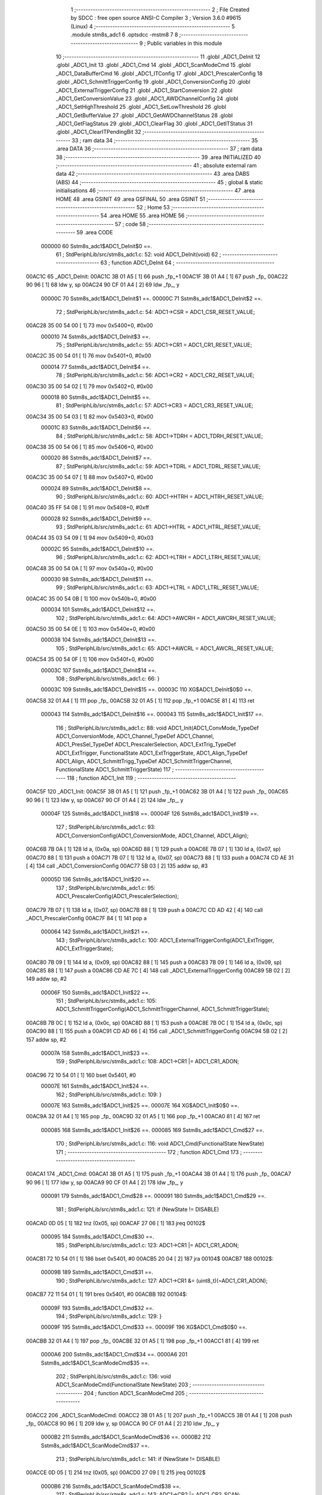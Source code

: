                                       1 ;--------------------------------------------------------
                                      2 ; File Created by SDCC : free open source ANSI-C Compiler
                                      3 ; Version 3.6.0 #9615 (Linux)
                                      4 ;--------------------------------------------------------
                                      5 	.module stm8s_adc1
                                      6 	.optsdcc -mstm8
                                      7 	
                                      8 ;--------------------------------------------------------
                                      9 ; Public variables in this module
                                     10 ;--------------------------------------------------------
                                     11 	.globl _ADC1_DeInit
                                     12 	.globl _ADC1_Init
                                     13 	.globl _ADC1_Cmd
                                     14 	.globl _ADC1_ScanModeCmd
                                     15 	.globl _ADC1_DataBufferCmd
                                     16 	.globl _ADC1_ITConfig
                                     17 	.globl _ADC1_PrescalerConfig
                                     18 	.globl _ADC1_SchmittTriggerConfig
                                     19 	.globl _ADC1_ConversionConfig
                                     20 	.globl _ADC1_ExternalTriggerConfig
                                     21 	.globl _ADC1_StartConversion
                                     22 	.globl _ADC1_GetConversionValue
                                     23 	.globl _ADC1_AWDChannelConfig
                                     24 	.globl _ADC1_SetHighThreshold
                                     25 	.globl _ADC1_SetLowThreshold
                                     26 	.globl _ADC1_GetBufferValue
                                     27 	.globl _ADC1_GetAWDChannelStatus
                                     28 	.globl _ADC1_GetFlagStatus
                                     29 	.globl _ADC1_ClearFlag
                                     30 	.globl _ADC1_GetITStatus
                                     31 	.globl _ADC1_ClearITPendingBit
                                     32 ;--------------------------------------------------------
                                     33 ; ram data
                                     34 ;--------------------------------------------------------
                                     35 	.area DATA
                                     36 ;--------------------------------------------------------
                                     37 ; ram data
                                     38 ;--------------------------------------------------------
                                     39 	.area INITIALIZED
                                     40 ;--------------------------------------------------------
                                     41 ; absolute external ram data
                                     42 ;--------------------------------------------------------
                                     43 	.area DABS (ABS)
                                     44 ;--------------------------------------------------------
                                     45 ; global & static initialisations
                                     46 ;--------------------------------------------------------
                                     47 	.area HOME
                                     48 	.area GSINIT
                                     49 	.area GSFINAL
                                     50 	.area GSINIT
                                     51 ;--------------------------------------------------------
                                     52 ; Home
                                     53 ;--------------------------------------------------------
                                     54 	.area HOME
                                     55 	.area HOME
                                     56 ;--------------------------------------------------------
                                     57 ; code
                                     58 ;--------------------------------------------------------
                                     59 	.area CODE
                           000000    60 	Sstm8s_adc1$ADC1_DeInit$0 ==.
                                     61 ;	StdPeriphLib/src/stm8s_adc1.c: 52: void ADC1_DeInit(void)
                                     62 ;	-----------------------------------------
                                     63 ;	 function ADC1_DeInit
                                     64 ;	-----------------------------------------
      00AC1C                         65 _ADC1_DeInit:
      00AC1C 3B 01 A5         [ 1]   66 	push	_fp_+1
      00AC1F 3B 01 A4         [ 1]   67 	push	_fp_
      00AC22 90 96            [ 1]   68 	ldw	y, sp
      00AC24 90 CF 01 A4      [ 2]   69 	ldw	_fp_, y
                           00000C    70 	Sstm8s_adc1$ADC1_DeInit$1 ==.
                           00000C    71 	Sstm8s_adc1$ADC1_DeInit$2 ==.
                                     72 ;	StdPeriphLib/src/stm8s_adc1.c: 54: ADC1->CSR  = ADC1_CSR_RESET_VALUE;
      00AC28 35 00 54 00      [ 1]   73 	mov	0x5400+0, #0x00
                           000010    74 	Sstm8s_adc1$ADC1_DeInit$3 ==.
                                     75 ;	StdPeriphLib/src/stm8s_adc1.c: 55: ADC1->CR1  = ADC1_CR1_RESET_VALUE;
      00AC2C 35 00 54 01      [ 1]   76 	mov	0x5401+0, #0x00
                           000014    77 	Sstm8s_adc1$ADC1_DeInit$4 ==.
                                     78 ;	StdPeriphLib/src/stm8s_adc1.c: 56: ADC1->CR2  = ADC1_CR2_RESET_VALUE;
      00AC30 35 00 54 02      [ 1]   79 	mov	0x5402+0, #0x00
                           000018    80 	Sstm8s_adc1$ADC1_DeInit$5 ==.
                                     81 ;	StdPeriphLib/src/stm8s_adc1.c: 57: ADC1->CR3  = ADC1_CR3_RESET_VALUE;
      00AC34 35 00 54 03      [ 1]   82 	mov	0x5403+0, #0x00
                           00001C    83 	Sstm8s_adc1$ADC1_DeInit$6 ==.
                                     84 ;	StdPeriphLib/src/stm8s_adc1.c: 58: ADC1->TDRH = ADC1_TDRH_RESET_VALUE;
      00AC38 35 00 54 06      [ 1]   85 	mov	0x5406+0, #0x00
                           000020    86 	Sstm8s_adc1$ADC1_DeInit$7 ==.
                                     87 ;	StdPeriphLib/src/stm8s_adc1.c: 59: ADC1->TDRL = ADC1_TDRL_RESET_VALUE;
      00AC3C 35 00 54 07      [ 1]   88 	mov	0x5407+0, #0x00
                           000024    89 	Sstm8s_adc1$ADC1_DeInit$8 ==.
                                     90 ;	StdPeriphLib/src/stm8s_adc1.c: 60: ADC1->HTRH = ADC1_HTRH_RESET_VALUE;
      00AC40 35 FF 54 08      [ 1]   91 	mov	0x5408+0, #0xff
                           000028    92 	Sstm8s_adc1$ADC1_DeInit$9 ==.
                                     93 ;	StdPeriphLib/src/stm8s_adc1.c: 61: ADC1->HTRL = ADC1_HTRL_RESET_VALUE;
      00AC44 35 03 54 09      [ 1]   94 	mov	0x5409+0, #0x03
                           00002C    95 	Sstm8s_adc1$ADC1_DeInit$10 ==.
                                     96 ;	StdPeriphLib/src/stm8s_adc1.c: 62: ADC1->LTRH = ADC1_LTRH_RESET_VALUE;
      00AC48 35 00 54 0A      [ 1]   97 	mov	0x540a+0, #0x00
                           000030    98 	Sstm8s_adc1$ADC1_DeInit$11 ==.
                                     99 ;	StdPeriphLib/src/stm8s_adc1.c: 63: ADC1->LTRL = ADC1_LTRL_RESET_VALUE;
      00AC4C 35 00 54 0B      [ 1]  100 	mov	0x540b+0, #0x00
                           000034   101 	Sstm8s_adc1$ADC1_DeInit$12 ==.
                                    102 ;	StdPeriphLib/src/stm8s_adc1.c: 64: ADC1->AWCRH = ADC1_AWCRH_RESET_VALUE;
      00AC50 35 00 54 0E      [ 1]  103 	mov	0x540e+0, #0x00
                           000038   104 	Sstm8s_adc1$ADC1_DeInit$13 ==.
                                    105 ;	StdPeriphLib/src/stm8s_adc1.c: 65: ADC1->AWCRL = ADC1_AWCRL_RESET_VALUE;
      00AC54 35 00 54 0F      [ 1]  106 	mov	0x540f+0, #0x00
                           00003C   107 	Sstm8s_adc1$ADC1_DeInit$14 ==.
                                    108 ;	StdPeriphLib/src/stm8s_adc1.c: 66: }
                           00003C   109 	Sstm8s_adc1$ADC1_DeInit$15 ==.
                           00003C   110 	XG$ADC1_DeInit$0$0 ==.
      00AC58 32 01 A4         [ 1]  111 	pop	_fp_
      00AC5B 32 01 A5         [ 1]  112 	pop	_fp_+1
      00AC5E 81               [ 4]  113 	ret
                           000043   114 	Sstm8s_adc1$ADC1_DeInit$16 ==.
                           000043   115 	Sstm8s_adc1$ADC1_Init$17 ==.
                                    116 ;	StdPeriphLib/src/stm8s_adc1.c: 88: void ADC1_Init(ADC1_ConvMode_TypeDef ADC1_ConversionMode, ADC1_Channel_TypeDef ADC1_Channel, ADC1_PresSel_TypeDef ADC1_PrescalerSelection, ADC1_ExtTrig_TypeDef ADC1_ExtTrigger, FunctionalState ADC1_ExtTriggerState, ADC1_Align_TypeDef ADC1_Align, ADC1_SchmittTrigg_TypeDef ADC1_SchmittTriggerChannel, FunctionalState ADC1_SchmittTriggerState)
                                    117 ;	-----------------------------------------
                                    118 ;	 function ADC1_Init
                                    119 ;	-----------------------------------------
      00AC5F                        120 _ADC1_Init:
      00AC5F 3B 01 A5         [ 1]  121 	push	_fp_+1
      00AC62 3B 01 A4         [ 1]  122 	push	_fp_
      00AC65 90 96            [ 1]  123 	ldw	y, sp
      00AC67 90 CF 01 A4      [ 2]  124 	ldw	_fp_, y
                           00004F   125 	Sstm8s_adc1$ADC1_Init$18 ==.
                           00004F   126 	Sstm8s_adc1$ADC1_Init$19 ==.
                                    127 ;	StdPeriphLib/src/stm8s_adc1.c: 93: ADC1_ConversionConfig(ADC1_ConversionMode, ADC1_Channel, ADC1_Align);
      00AC6B 7B 0A            [ 1]  128 	ld	a, (0x0a, sp)
      00AC6D 88               [ 1]  129 	push	a
      00AC6E 7B 07            [ 1]  130 	ld	a, (0x07, sp)
      00AC70 88               [ 1]  131 	push	a
      00AC71 7B 07            [ 1]  132 	ld	a, (0x07, sp)
      00AC73 88               [ 1]  133 	push	a
      00AC74 CD AE 31         [ 4]  134 	call	_ADC1_ConversionConfig
      00AC77 5B 03            [ 2]  135 	addw	sp, #3
                           00005D   136 	Sstm8s_adc1$ADC1_Init$20 ==.
                                    137 ;	StdPeriphLib/src/stm8s_adc1.c: 95: ADC1_PrescalerConfig(ADC1_PrescalerSelection);
      00AC79 7B 07            [ 1]  138 	ld	a, (0x07, sp)
      00AC7B 88               [ 1]  139 	push	a
      00AC7C CD AD 42         [ 4]  140 	call	_ADC1_PrescalerConfig
      00AC7F 84               [ 1]  141 	pop	a
                           000064   142 	Sstm8s_adc1$ADC1_Init$21 ==.
                                    143 ;	StdPeriphLib/src/stm8s_adc1.c: 100: ADC1_ExternalTriggerConfig(ADC1_ExtTrigger, ADC1_ExtTriggerState);
      00AC80 7B 09            [ 1]  144 	ld	a, (0x09, sp)
      00AC82 88               [ 1]  145 	push	a
      00AC83 7B 09            [ 1]  146 	ld	a, (0x09, sp)
      00AC85 88               [ 1]  147 	push	a
      00AC86 CD AE 7C         [ 4]  148 	call	_ADC1_ExternalTriggerConfig
      00AC89 5B 02            [ 2]  149 	addw	sp, #2
                           00006F   150 	Sstm8s_adc1$ADC1_Init$22 ==.
                                    151 ;	StdPeriphLib/src/stm8s_adc1.c: 105: ADC1_SchmittTriggerConfig(ADC1_SchmittTriggerChannel, ADC1_SchmittTriggerState);
      00AC8B 7B 0C            [ 1]  152 	ld	a, (0x0c, sp)
      00AC8D 88               [ 1]  153 	push	a
      00AC8E 7B 0C            [ 1]  154 	ld	a, (0x0c, sp)
      00AC90 88               [ 1]  155 	push	a
      00AC91 CD AD 66         [ 4]  156 	call	_ADC1_SchmittTriggerConfig
      00AC94 5B 02            [ 2]  157 	addw	sp, #2
                           00007A   158 	Sstm8s_adc1$ADC1_Init$23 ==.
                                    159 ;	StdPeriphLib/src/stm8s_adc1.c: 108: ADC1->CR1 |= ADC1_CR1_ADON;
      00AC96 72 10 54 01      [ 1]  160 	bset	0x5401, #0
                           00007E   161 	Sstm8s_adc1$ADC1_Init$24 ==.
                                    162 ;	StdPeriphLib/src/stm8s_adc1.c: 109: }
                           00007E   163 	Sstm8s_adc1$ADC1_Init$25 ==.
                           00007E   164 	XG$ADC1_Init$0$0 ==.
      00AC9A 32 01 A4         [ 1]  165 	pop	_fp_
      00AC9D 32 01 A5         [ 1]  166 	pop	_fp_+1
      00ACA0 81               [ 4]  167 	ret
                           000085   168 	Sstm8s_adc1$ADC1_Init$26 ==.
                           000085   169 	Sstm8s_adc1$ADC1_Cmd$27 ==.
                                    170 ;	StdPeriphLib/src/stm8s_adc1.c: 116: void ADC1_Cmd(FunctionalState NewState)
                                    171 ;	-----------------------------------------
                                    172 ;	 function ADC1_Cmd
                                    173 ;	-----------------------------------------
      00ACA1                        174 _ADC1_Cmd:
      00ACA1 3B 01 A5         [ 1]  175 	push	_fp_+1
      00ACA4 3B 01 A4         [ 1]  176 	push	_fp_
      00ACA7 90 96            [ 1]  177 	ldw	y, sp
      00ACA9 90 CF 01 A4      [ 2]  178 	ldw	_fp_, y
                           000091   179 	Sstm8s_adc1$ADC1_Cmd$28 ==.
                           000091   180 	Sstm8s_adc1$ADC1_Cmd$29 ==.
                                    181 ;	StdPeriphLib/src/stm8s_adc1.c: 121: if (NewState != DISABLE)
      00ACAD 0D 05            [ 1]  182 	tnz	(0x05, sp)
      00ACAF 27 06            [ 1]  183 	jreq	00102$
                           000095   184 	Sstm8s_adc1$ADC1_Cmd$30 ==.
                                    185 ;	StdPeriphLib/src/stm8s_adc1.c: 123: ADC1->CR1 |= ADC1_CR1_ADON;
      00ACB1 72 10 54 01      [ 1]  186 	bset	0x5401, #0
      00ACB5 20 04            [ 2]  187 	jra	00104$
      00ACB7                        188 00102$:
                           00009B   189 	Sstm8s_adc1$ADC1_Cmd$31 ==.
                                    190 ;	StdPeriphLib/src/stm8s_adc1.c: 127: ADC1->CR1 &= (uint8_t)(~ADC1_CR1_ADON);
      00ACB7 72 11 54 01      [ 1]  191 	bres	0x5401, #0
      00ACBB                        192 00104$:
                           00009F   193 	Sstm8s_adc1$ADC1_Cmd$32 ==.
                                    194 ;	StdPeriphLib/src/stm8s_adc1.c: 129: }
                           00009F   195 	Sstm8s_adc1$ADC1_Cmd$33 ==.
                           00009F   196 	XG$ADC1_Cmd$0$0 ==.
      00ACBB 32 01 A4         [ 1]  197 	pop	_fp_
      00ACBE 32 01 A5         [ 1]  198 	pop	_fp_+1
      00ACC1 81               [ 4]  199 	ret
                           0000A6   200 	Sstm8s_adc1$ADC1_Cmd$34 ==.
                           0000A6   201 	Sstm8s_adc1$ADC1_ScanModeCmd$35 ==.
                                    202 ;	StdPeriphLib/src/stm8s_adc1.c: 136: void ADC1_ScanModeCmd(FunctionalState NewState)
                                    203 ;	-----------------------------------------
                                    204 ;	 function ADC1_ScanModeCmd
                                    205 ;	-----------------------------------------
      00ACC2                        206 _ADC1_ScanModeCmd:
      00ACC2 3B 01 A5         [ 1]  207 	push	_fp_+1
      00ACC5 3B 01 A4         [ 1]  208 	push	_fp_
      00ACC8 90 96            [ 1]  209 	ldw	y, sp
      00ACCA 90 CF 01 A4      [ 2]  210 	ldw	_fp_, y
                           0000B2   211 	Sstm8s_adc1$ADC1_ScanModeCmd$36 ==.
                           0000B2   212 	Sstm8s_adc1$ADC1_ScanModeCmd$37 ==.
                                    213 ;	StdPeriphLib/src/stm8s_adc1.c: 141: if (NewState != DISABLE)
      00ACCE 0D 05            [ 1]  214 	tnz	(0x05, sp)
      00ACD0 27 09            [ 1]  215 	jreq	00102$
                           0000B6   216 	Sstm8s_adc1$ADC1_ScanModeCmd$38 ==.
                                    217 ;	StdPeriphLib/src/stm8s_adc1.c: 143: ADC1->CR2 |= ADC1_CR2_SCAN;
      00ACD2 AE 54 02         [ 2]  218 	ldw	x, #0x5402
      00ACD5 F6               [ 1]  219 	ld	a, (x)
      00ACD6 AA 02            [ 1]  220 	or	a, #0x02
      00ACD8 F7               [ 1]  221 	ld	(x), a
      00ACD9 20 07            [ 2]  222 	jra	00104$
      00ACDB                        223 00102$:
                           0000BF   224 	Sstm8s_adc1$ADC1_ScanModeCmd$39 ==.
                                    225 ;	StdPeriphLib/src/stm8s_adc1.c: 147: ADC1->CR2 &= (uint8_t)(~ADC1_CR2_SCAN);
      00ACDB AE 54 02         [ 2]  226 	ldw	x, #0x5402
      00ACDE F6               [ 1]  227 	ld	a, (x)
      00ACDF A4 FD            [ 1]  228 	and	a, #0xfd
      00ACE1 F7               [ 1]  229 	ld	(x), a
      00ACE2                        230 00104$:
                           0000C6   231 	Sstm8s_adc1$ADC1_ScanModeCmd$40 ==.
                                    232 ;	StdPeriphLib/src/stm8s_adc1.c: 149: }
                           0000C6   233 	Sstm8s_adc1$ADC1_ScanModeCmd$41 ==.
                           0000C6   234 	XG$ADC1_ScanModeCmd$0$0 ==.
      00ACE2 32 01 A4         [ 1]  235 	pop	_fp_
      00ACE5 32 01 A5         [ 1]  236 	pop	_fp_+1
      00ACE8 81               [ 4]  237 	ret
                           0000CD   238 	Sstm8s_adc1$ADC1_ScanModeCmd$42 ==.
                           0000CD   239 	Sstm8s_adc1$ADC1_DataBufferCmd$43 ==.
                                    240 ;	StdPeriphLib/src/stm8s_adc1.c: 156: void ADC1_DataBufferCmd(FunctionalState NewState)
                                    241 ;	-----------------------------------------
                                    242 ;	 function ADC1_DataBufferCmd
                                    243 ;	-----------------------------------------
      00ACE9                        244 _ADC1_DataBufferCmd:
      00ACE9 3B 01 A5         [ 1]  245 	push	_fp_+1
      00ACEC 3B 01 A4         [ 1]  246 	push	_fp_
      00ACEF 90 96            [ 1]  247 	ldw	y, sp
      00ACF1 90 CF 01 A4      [ 2]  248 	ldw	_fp_, y
                           0000D9   249 	Sstm8s_adc1$ADC1_DataBufferCmd$44 ==.
                           0000D9   250 	Sstm8s_adc1$ADC1_DataBufferCmd$45 ==.
                                    251 ;	StdPeriphLib/src/stm8s_adc1.c: 161: if (NewState != DISABLE)
      00ACF5 0D 05            [ 1]  252 	tnz	(0x05, sp)
      00ACF7 27 06            [ 1]  253 	jreq	00102$
                           0000DD   254 	Sstm8s_adc1$ADC1_DataBufferCmd$46 ==.
                                    255 ;	StdPeriphLib/src/stm8s_adc1.c: 163: ADC1->CR3 |= ADC1_CR3_DBUF;
      00ACF9 72 1E 54 03      [ 1]  256 	bset	0x5403, #7
      00ACFD 20 04            [ 2]  257 	jra	00104$
      00ACFF                        258 00102$:
                           0000E3   259 	Sstm8s_adc1$ADC1_DataBufferCmd$47 ==.
                                    260 ;	StdPeriphLib/src/stm8s_adc1.c: 167: ADC1->CR3 &= (uint8_t)(~ADC1_CR3_DBUF);
      00ACFF 72 1F 54 03      [ 1]  261 	bres	0x5403, #7
      00AD03                        262 00104$:
                           0000E7   263 	Sstm8s_adc1$ADC1_DataBufferCmd$48 ==.
                                    264 ;	StdPeriphLib/src/stm8s_adc1.c: 169: }
                           0000E7   265 	Sstm8s_adc1$ADC1_DataBufferCmd$49 ==.
                           0000E7   266 	XG$ADC1_DataBufferCmd$0$0 ==.
      00AD03 32 01 A4         [ 1]  267 	pop	_fp_
      00AD06 32 01 A5         [ 1]  268 	pop	_fp_+1
      00AD09 81               [ 4]  269 	ret
                           0000EE   270 	Sstm8s_adc1$ADC1_DataBufferCmd$50 ==.
                           0000EE   271 	Sstm8s_adc1$ADC1_ITConfig$51 ==.
                                    272 ;	StdPeriphLib/src/stm8s_adc1.c: 180: void ADC1_ITConfig(ADC1_IT_TypeDef ADC1_IT, FunctionalState NewState)
                                    273 ;	-----------------------------------------
                                    274 ;	 function ADC1_ITConfig
                                    275 ;	-----------------------------------------
      00AD0A                        276 _ADC1_ITConfig:
      00AD0A 3B 01 A5         [ 1]  277 	push	_fp_+1
      00AD0D 3B 01 A4         [ 1]  278 	push	_fp_
      00AD10 90 96            [ 1]  279 	ldw	y, sp
      00AD12 90 CF 01 A4      [ 2]  280 	ldw	_fp_, y
                           0000FA   281 	Sstm8s_adc1$ADC1_ITConfig$52 ==.
      00AD16 88               [ 1]  282 	push	a
                           0000FB   283 	Sstm8s_adc1$ADC1_ITConfig$53 ==.
                                    284 ;	StdPeriphLib/src/stm8s_adc1.c: 182: if (NewState != DISABLE)
      00AD17 0D 08            [ 1]  285 	tnz	(0x08, sp)
      00AD19 27 10            [ 1]  286 	jreq	00102$
                           0000FF   287 	Sstm8s_adc1$ADC1_ITConfig$54 ==.
                                    288 ;	StdPeriphLib/src/stm8s_adc1.c: 185: ADC1->CSR |= (uint8_t)ADC1_IT;
      00AD1B AE 54 00         [ 2]  289 	ldw	x, #0x5400
      00AD1E F6               [ 1]  290 	ld	a, (x)
      00AD1F 6B 01            [ 1]  291 	ld	(0x01, sp), a
      00AD21 7B 07            [ 1]  292 	ld	a, (0x07, sp)
      00AD23 1A 01            [ 1]  293 	or	a, (0x01, sp)
      00AD25 AE 54 00         [ 2]  294 	ldw	x, #0x5400
      00AD28 F7               [ 1]  295 	ld	(x), a
      00AD29 20 0F            [ 2]  296 	jra	00104$
      00AD2B                        297 00102$:
                           00010F   298 	Sstm8s_adc1$ADC1_ITConfig$55 ==.
                                    299 ;	StdPeriphLib/src/stm8s_adc1.c: 190: ADC1->CSR &= (uint8_t)((uint16_t)~(uint16_t)ADC1_IT);
      00AD2B AE 54 00         [ 2]  300 	ldw	x, #0x5400
      00AD2E F6               [ 1]  301 	ld	a, (x)
      00AD2F 1E 06            [ 2]  302 	ldw	x, (0x06, sp)
      00AD31 53               [ 2]  303 	cplw	x
      00AD32 89               [ 2]  304 	pushw	x
      00AD33 14 02            [ 1]  305 	and	a, (2, sp)
      00AD35 85               [ 2]  306 	popw	x
      00AD36 AE 54 00         [ 2]  307 	ldw	x, #0x5400
      00AD39 F7               [ 1]  308 	ld	(x), a
      00AD3A                        309 00104$:
                           00011E   310 	Sstm8s_adc1$ADC1_ITConfig$56 ==.
                                    311 ;	StdPeriphLib/src/stm8s_adc1.c: 192: }
      00AD3A 84               [ 1]  312 	pop	a
                           00011F   313 	Sstm8s_adc1$ADC1_ITConfig$57 ==.
                           00011F   314 	XG$ADC1_ITConfig$0$0 ==.
      00AD3B 32 01 A4         [ 1]  315 	pop	_fp_
      00AD3E 32 01 A5         [ 1]  316 	pop	_fp_+1
      00AD41 81               [ 4]  317 	ret
                           000126   318 	Sstm8s_adc1$ADC1_ITConfig$58 ==.
                           000126   319 	Sstm8s_adc1$ADC1_PrescalerConfig$59 ==.
                                    320 ;	StdPeriphLib/src/stm8s_adc1.c: 200: void ADC1_PrescalerConfig(ADC1_PresSel_TypeDef ADC1_Prescaler)
                                    321 ;	-----------------------------------------
                                    322 ;	 function ADC1_PrescalerConfig
                                    323 ;	-----------------------------------------
      00AD42                        324 _ADC1_PrescalerConfig:
      00AD42 3B 01 A5         [ 1]  325 	push	_fp_+1
      00AD45 3B 01 A4         [ 1]  326 	push	_fp_
      00AD48 90 96            [ 1]  327 	ldw	y, sp
      00AD4A 90 CF 01 A4      [ 2]  328 	ldw	_fp_, y
                           000132   329 	Sstm8s_adc1$ADC1_PrescalerConfig$60 ==.
                           000132   330 	Sstm8s_adc1$ADC1_PrescalerConfig$61 ==.
                                    331 ;	StdPeriphLib/src/stm8s_adc1.c: 203: ADC1->CR1 &= (uint8_t)(~ADC1_CR1_SPSEL);
      00AD4E AE 54 01         [ 2]  332 	ldw	x, #0x5401
      00AD51 F6               [ 1]  333 	ld	a, (x)
      00AD52 A4 8F            [ 1]  334 	and	a, #0x8f
      00AD54 F7               [ 1]  335 	ld	(x), a
                           000139   336 	Sstm8s_adc1$ADC1_PrescalerConfig$62 ==.
                                    337 ;	StdPeriphLib/src/stm8s_adc1.c: 205: ADC1->CR1 |= (uint8_t)(ADC1_Prescaler);
      00AD55 AE 54 01         [ 2]  338 	ldw	x, #0x5401
      00AD58 F6               [ 1]  339 	ld	a, (x)
      00AD59 1A 05            [ 1]  340 	or	a, (0x05, sp)
      00AD5B AE 54 01         [ 2]  341 	ldw	x, #0x5401
      00AD5E F7               [ 1]  342 	ld	(x), a
                           000143   343 	Sstm8s_adc1$ADC1_PrescalerConfig$63 ==.
                                    344 ;	StdPeriphLib/src/stm8s_adc1.c: 206: }
                           000143   345 	Sstm8s_adc1$ADC1_PrescalerConfig$64 ==.
                           000143   346 	XG$ADC1_PrescalerConfig$0$0 ==.
      00AD5F 32 01 A4         [ 1]  347 	pop	_fp_
      00AD62 32 01 A5         [ 1]  348 	pop	_fp_+1
      00AD65 81               [ 4]  349 	ret
                           00014A   350 	Sstm8s_adc1$ADC1_PrescalerConfig$65 ==.
                           00014A   351 	Sstm8s_adc1$ADC1_SchmittTriggerConfig$66 ==.
                                    352 ;	StdPeriphLib/src/stm8s_adc1.c: 216: void ADC1_SchmittTriggerConfig(ADC1_SchmittTrigg_TypeDef ADC1_SchmittTriggerChannel, FunctionalState NewState)
                                    353 ;	-----------------------------------------
                                    354 ;	 function ADC1_SchmittTriggerConfig
                                    355 ;	-----------------------------------------
      00AD66                        356 _ADC1_SchmittTriggerConfig:
      00AD66 3B 01 A5         [ 1]  357 	push	_fp_+1
      00AD69 3B 01 A4         [ 1]  358 	push	_fp_
      00AD6C 90 96            [ 1]  359 	ldw	y, sp
      00AD6E 90 CF 01 A4      [ 2]  360 	ldw	_fp_, y
                           000156   361 	Sstm8s_adc1$ADC1_SchmittTriggerConfig$67 ==.
      00AD72 52 04            [ 2]  362 	sub	sp, #4
                           000158   363 	Sstm8s_adc1$ADC1_SchmittTriggerConfig$68 ==.
                                    364 ;	StdPeriphLib/src/stm8s_adc1.c: 218: if (ADC1_SchmittTriggerChannel == ADC1_SCHMITTTRIG_ALL)
      00AD74 7B 09            [ 1]  365 	ld	a, (0x09, sp)
      00AD76 A1 FF            [ 1]  366 	cp	a, #0xff
      00AD78 26 2A            [ 1]  367 	jrne	00114$
                           00015E   368 	Sstm8s_adc1$ADC1_SchmittTriggerConfig$69 ==.
                                    369 ;	StdPeriphLib/src/stm8s_adc1.c: 220: if (NewState != DISABLE)
      00AD7A 0D 0A            [ 1]  370 	tnz	(0x0a, sp)
      00AD7C 27 13            [ 1]  371 	jreq	00102$
                           000162   372 	Sstm8s_adc1$ADC1_SchmittTriggerConfig$70 ==.
                                    373 ;	StdPeriphLib/src/stm8s_adc1.c: 222: ADC1->TDRL &= (uint8_t)0x0;
      00AD7E AE 54 07         [ 2]  374 	ldw	x, #0x5407
      00AD81 F6               [ 1]  375 	ld	a, (x)
      00AD82 35 00 54 07      [ 1]  376 	mov	0x5407+0, #0x00
                           00016A   377 	Sstm8s_adc1$ADC1_SchmittTriggerConfig$71 ==.
                                    378 ;	StdPeriphLib/src/stm8s_adc1.c: 223: ADC1->TDRH &= (uint8_t)0x0;
      00AD86 AE 54 06         [ 2]  379 	ldw	x, #0x5406
      00AD89 F6               [ 1]  380 	ld	a, (x)
      00AD8A 35 00 54 06      [ 1]  381 	mov	0x5406+0, #0x00
      00AD8E CC AE 28         [ 2]  382 	jp	00116$
      00AD91                        383 00102$:
                           000175   384 	Sstm8s_adc1$ADC1_SchmittTriggerConfig$72 ==.
                                    385 ;	StdPeriphLib/src/stm8s_adc1.c: 227: ADC1->TDRL |= (uint8_t)0xFF;
      00AD91 AE 54 07         [ 2]  386 	ldw	x, #0x5407
      00AD94 F6               [ 1]  387 	ld	a, (x)
      00AD95 35 FF 54 07      [ 1]  388 	mov	0x5407+0, #0xff
                           00017D   389 	Sstm8s_adc1$ADC1_SchmittTriggerConfig$73 ==.
                                    390 ;	StdPeriphLib/src/stm8s_adc1.c: 228: ADC1->TDRH |= (uint8_t)0xFF;
      00AD99 AE 54 06         [ 2]  391 	ldw	x, #0x5406
      00AD9C F6               [ 1]  392 	ld	a, (x)
      00AD9D 35 FF 54 06      [ 1]  393 	mov	0x5406+0, #0xff
      00ADA1 CC AE 28         [ 2]  394 	jp	00116$
      00ADA4                        395 00114$:
                           000188   396 	Sstm8s_adc1$ADC1_SchmittTriggerConfig$74 ==.
                                    397 ;	StdPeriphLib/src/stm8s_adc1.c: 231: else if (ADC1_SchmittTriggerChannel < ADC1_SCHMITTTRIG_CHANNEL8)
      00ADA4 7B 09            [ 1]  398 	ld	a, (0x09, sp)
      00ADA6 A1 08            [ 1]  399 	cp	a, #0x08
      00ADA8 24 3B            [ 1]  400 	jrnc	00111$
                           00018E   401 	Sstm8s_adc1$ADC1_SchmittTriggerConfig$75 ==.
                                    402 ;	StdPeriphLib/src/stm8s_adc1.c: 233: if (NewState != DISABLE)
      00ADAA 0D 0A            [ 1]  403 	tnz	(0x0a, sp)
      00ADAC 27 1C            [ 1]  404 	jreq	00105$
                           000192   405 	Sstm8s_adc1$ADC1_SchmittTriggerConfig$76 ==.
                                    406 ;	StdPeriphLib/src/stm8s_adc1.c: 235: ADC1->TDRL &= (uint8_t)(~(uint8_t)((uint8_t)0x01 << (uint8_t)ADC1_SchmittTriggerChannel));
      00ADAE AE 54 07         [ 2]  407 	ldw	x, #0x5407
      00ADB1 F6               [ 1]  408 	ld	a, (x)
      00ADB2 6B 04            [ 1]  409 	ld	(0x04, sp), a
      00ADB4 A6 01            [ 1]  410 	ld	a, #0x01
      00ADB6 88               [ 1]  411 	push	a
      00ADB7 7B 0A            [ 1]  412 	ld	a, (0x0a, sp)
      00ADB9 27 05            [ 1]  413 	jreq	00140$
      00ADBB                        414 00139$:
      00ADBB 08 01            [ 1]  415 	sll	(1, sp)
      00ADBD 4A               [ 1]  416 	dec	a
      00ADBE 26 FB            [ 1]  417 	jrne	00139$
      00ADC0                        418 00140$:
      00ADC0 84               [ 1]  419 	pop	a
      00ADC1 43               [ 1]  420 	cpl	a
      00ADC2 14 04            [ 1]  421 	and	a, (0x04, sp)
      00ADC4 AE 54 07         [ 2]  422 	ldw	x, #0x5407
      00ADC7 F7               [ 1]  423 	ld	(x), a
      00ADC8 20 5E            [ 2]  424 	jra	00116$
      00ADCA                        425 00105$:
                           0001AE   426 	Sstm8s_adc1$ADC1_SchmittTriggerConfig$77 ==.
                                    427 ;	StdPeriphLib/src/stm8s_adc1.c: 239: ADC1->TDRL |= (uint8_t)((uint8_t)0x01 << (uint8_t)ADC1_SchmittTriggerChannel);
      00ADCA AE 54 07         [ 2]  428 	ldw	x, #0x5407
      00ADCD F6               [ 1]  429 	ld	a, (x)
      00ADCE 88               [ 1]  430 	push	a
      00ADCF A6 01            [ 1]  431 	ld	a, #0x01
      00ADD1 6B 02            [ 1]  432 	ld	(0x02, sp), a
      00ADD3 7B 0A            [ 1]  433 	ld	a, (0x0a, sp)
      00ADD5 27 05            [ 1]  434 	jreq	00142$
      00ADD7                        435 00141$:
      00ADD7 08 02            [ 1]  436 	sll	(0x02, sp)
      00ADD9 4A               [ 1]  437 	dec	a
      00ADDA 26 FB            [ 1]  438 	jrne	00141$
      00ADDC                        439 00142$:
      00ADDC 84               [ 1]  440 	pop	a
      00ADDD 1A 01            [ 1]  441 	or	a, (0x01, sp)
      00ADDF AE 54 07         [ 2]  442 	ldw	x, #0x5407
      00ADE2 F7               [ 1]  443 	ld	(x), a
      00ADE3 20 43            [ 2]  444 	jra	00116$
      00ADE5                        445 00111$:
                           0001C9   446 	Sstm8s_adc1$ADC1_SchmittTriggerConfig$78 ==.
                                    447 ;	StdPeriphLib/src/stm8s_adc1.c: 244: if (NewState != DISABLE)
      00ADE5 0D 0A            [ 1]  448 	tnz	(0x0a, sp)
      00ADE7 27 21            [ 1]  449 	jreq	00108$
                           0001CD   450 	Sstm8s_adc1$ADC1_SchmittTriggerConfig$79 ==.
                                    451 ;	StdPeriphLib/src/stm8s_adc1.c: 246: ADC1->TDRH &= (uint8_t)(~(uint8_t)((uint8_t)0x01 << ((uint8_t)ADC1_SchmittTriggerChannel - (uint8_t)8)));
      00ADE9 AE 54 06         [ 2]  452 	ldw	x, #0x5406
      00ADEC F6               [ 1]  453 	ld	a, (x)
      00ADED 6B 03            [ 1]  454 	ld	(0x03, sp), a
      00ADEF 7B 09            [ 1]  455 	ld	a, (0x09, sp)
      00ADF1 A0 08            [ 1]  456 	sub	a, #0x08
      00ADF3 97               [ 1]  457 	ld	xl, a
      00ADF4 A6 01            [ 1]  458 	ld	a, #0x01
      00ADF6 88               [ 1]  459 	push	a
      00ADF7 9F               [ 1]  460 	ld	a, xl
      00ADF8 4D               [ 1]  461 	tnz	a
      00ADF9 27 05            [ 1]  462 	jreq	00145$
      00ADFB                        463 00144$:
      00ADFB 08 01            [ 1]  464 	sll	(1, sp)
      00ADFD 4A               [ 1]  465 	dec	a
      00ADFE 26 FB            [ 1]  466 	jrne	00144$
      00AE00                        467 00145$:
      00AE00 84               [ 1]  468 	pop	a
      00AE01 43               [ 1]  469 	cpl	a
      00AE02 14 03            [ 1]  470 	and	a, (0x03, sp)
      00AE04 AE 54 06         [ 2]  471 	ldw	x, #0x5406
      00AE07 F7               [ 1]  472 	ld	(x), a
      00AE08 20 1E            [ 2]  473 	jra	00116$
      00AE0A                        474 00108$:
                           0001EE   475 	Sstm8s_adc1$ADC1_SchmittTriggerConfig$80 ==.
                                    476 ;	StdPeriphLib/src/stm8s_adc1.c: 250: ADC1->TDRH |= (uint8_t)((uint8_t)0x01 << ((uint8_t)ADC1_SchmittTriggerChannel - (uint8_t)8));
      00AE0A AE 54 06         [ 2]  477 	ldw	x, #0x5406
      00AE0D F6               [ 1]  478 	ld	a, (x)
      00AE0E 97               [ 1]  479 	ld	xl, a
      00AE0F 7B 09            [ 1]  480 	ld	a, (0x09, sp)
      00AE11 A0 08            [ 1]  481 	sub	a, #0x08
      00AE13 88               [ 1]  482 	push	a
      00AE14 A6 01            [ 1]  483 	ld	a, #0x01
      00AE16 6B 03            [ 1]  484 	ld	(0x03, sp), a
      00AE18 84               [ 1]  485 	pop	a
      00AE19 4D               [ 1]  486 	tnz	a
      00AE1A 27 05            [ 1]  487 	jreq	00147$
      00AE1C                        488 00146$:
      00AE1C 08 02            [ 1]  489 	sll	(0x02, sp)
      00AE1E 4A               [ 1]  490 	dec	a
      00AE1F 26 FB            [ 1]  491 	jrne	00146$
      00AE21                        492 00147$:
      00AE21 9F               [ 1]  493 	ld	a, xl
      00AE22 1A 02            [ 1]  494 	or	a, (0x02, sp)
      00AE24 AE 54 06         [ 2]  495 	ldw	x, #0x5406
      00AE27 F7               [ 1]  496 	ld	(x), a
      00AE28                        497 00116$:
                           00020C   498 	Sstm8s_adc1$ADC1_SchmittTriggerConfig$81 ==.
                                    499 ;	StdPeriphLib/src/stm8s_adc1.c: 253: }
      00AE28 5B 04            [ 2]  500 	addw	sp, #4
                           00020E   501 	Sstm8s_adc1$ADC1_SchmittTriggerConfig$82 ==.
                           00020E   502 	XG$ADC1_SchmittTriggerConfig$0$0 ==.
      00AE2A 32 01 A4         [ 1]  503 	pop	_fp_
      00AE2D 32 01 A5         [ 1]  504 	pop	_fp_+1
      00AE30 81               [ 4]  505 	ret
                           000215   506 	Sstm8s_adc1$ADC1_SchmittTriggerConfig$83 ==.
                           000215   507 	Sstm8s_adc1$ADC1_ConversionConfig$84 ==.
                                    508 ;	StdPeriphLib/src/stm8s_adc1.c: 265: void ADC1_ConversionConfig(ADC1_ConvMode_TypeDef ADC1_ConversionMode, ADC1_Channel_TypeDef ADC1_Channel, ADC1_Align_TypeDef ADC1_Align)
                                    509 ;	-----------------------------------------
                                    510 ;	 function ADC1_ConversionConfig
                                    511 ;	-----------------------------------------
      00AE31                        512 _ADC1_ConversionConfig:
      00AE31 3B 01 A5         [ 1]  513 	push	_fp_+1
      00AE34 3B 01 A4         [ 1]  514 	push	_fp_
      00AE37 90 96            [ 1]  515 	ldw	y, sp
      00AE39 90 CF 01 A4      [ 2]  516 	ldw	_fp_, y
                           000221   517 	Sstm8s_adc1$ADC1_ConversionConfig$85 ==.
                           000221   518 	Sstm8s_adc1$ADC1_ConversionConfig$86 ==.
                                    519 ;	StdPeriphLib/src/stm8s_adc1.c: 268: ADC1->CR2 &= (uint8_t)(~ADC1_CR2_ALIGN);
      00AE3D AE 54 02         [ 2]  520 	ldw	x, #0x5402
      00AE40 F6               [ 1]  521 	ld	a, (x)
      00AE41 A4 F7            [ 1]  522 	and	a, #0xf7
      00AE43 F7               [ 1]  523 	ld	(x), a
                           000228   524 	Sstm8s_adc1$ADC1_ConversionConfig$87 ==.
                                    525 ;	StdPeriphLib/src/stm8s_adc1.c: 270: ADC1->CR2 |= (uint8_t)(ADC1_Align);
      00AE44 AE 54 02         [ 2]  526 	ldw	x, #0x5402
      00AE47 F6               [ 1]  527 	ld	a, (x)
      00AE48 1A 07            [ 1]  528 	or	a, (0x07, sp)
      00AE4A AE 54 02         [ 2]  529 	ldw	x, #0x5402
      00AE4D F7               [ 1]  530 	ld	(x), a
                           000232   531 	Sstm8s_adc1$ADC1_ConversionConfig$88 ==.
                                    532 ;	StdPeriphLib/src/stm8s_adc1.c: 272: if (ADC1_ConversionMode == ADC1_CONVERSIONMODE_CONTINUOUS)
      00AE4E 7B 05            [ 1]  533 	ld	a, (0x05, sp)
      00AE50 A1 01            [ 1]  534 	cp	a, #0x01
      00AE52 26 09            [ 1]  535 	jrne	00102$
                           000238   536 	Sstm8s_adc1$ADC1_ConversionConfig$89 ==.
                                    537 ;	StdPeriphLib/src/stm8s_adc1.c: 275: ADC1->CR1 |= ADC1_CR1_CONT;
      00AE54 AE 54 01         [ 2]  538 	ldw	x, #0x5401
      00AE57 F6               [ 1]  539 	ld	a, (x)
      00AE58 AA 02            [ 1]  540 	or	a, #0x02
      00AE5A F7               [ 1]  541 	ld	(x), a
      00AE5B 20 07            [ 2]  542 	jra	00103$
      00AE5D                        543 00102$:
                           000241   544 	Sstm8s_adc1$ADC1_ConversionConfig$90 ==.
                                    545 ;	StdPeriphLib/src/stm8s_adc1.c: 280: ADC1->CR1 &= (uint8_t)(~ADC1_CR1_CONT);
      00AE5D AE 54 01         [ 2]  546 	ldw	x, #0x5401
      00AE60 F6               [ 1]  547 	ld	a, (x)
      00AE61 A4 FD            [ 1]  548 	and	a, #0xfd
      00AE63 F7               [ 1]  549 	ld	(x), a
      00AE64                        550 00103$:
                           000248   551 	Sstm8s_adc1$ADC1_ConversionConfig$91 ==.
                                    552 ;	StdPeriphLib/src/stm8s_adc1.c: 284: ADC1->CSR &= (uint8_t)(~ADC1_CSR_CH);
      00AE64 AE 54 00         [ 2]  553 	ldw	x, #0x5400
      00AE67 F6               [ 1]  554 	ld	a, (x)
      00AE68 A4 F0            [ 1]  555 	and	a, #0xf0
      00AE6A F7               [ 1]  556 	ld	(x), a
                           00024F   557 	Sstm8s_adc1$ADC1_ConversionConfig$92 ==.
                                    558 ;	StdPeriphLib/src/stm8s_adc1.c: 286: ADC1->CSR |= (uint8_t)(ADC1_Channel);
      00AE6B AE 54 00         [ 2]  559 	ldw	x, #0x5400
      00AE6E F6               [ 1]  560 	ld	a, (x)
      00AE6F 1A 06            [ 1]  561 	or	a, (0x06, sp)
      00AE71 AE 54 00         [ 2]  562 	ldw	x, #0x5400
      00AE74 F7               [ 1]  563 	ld	(x), a
                           000259   564 	Sstm8s_adc1$ADC1_ConversionConfig$93 ==.
                                    565 ;	StdPeriphLib/src/stm8s_adc1.c: 287: }
                           000259   566 	Sstm8s_adc1$ADC1_ConversionConfig$94 ==.
                           000259   567 	XG$ADC1_ConversionConfig$0$0 ==.
      00AE75 32 01 A4         [ 1]  568 	pop	_fp_
      00AE78 32 01 A5         [ 1]  569 	pop	_fp_+1
      00AE7B 81               [ 4]  570 	ret
                           000260   571 	Sstm8s_adc1$ADC1_ConversionConfig$95 ==.
                           000260   572 	Sstm8s_adc1$ADC1_ExternalTriggerConfig$96 ==.
                                    573 ;	StdPeriphLib/src/stm8s_adc1.c: 299: void ADC1_ExternalTriggerConfig(ADC1_ExtTrig_TypeDef ADC1_ExtTrigger, FunctionalState NewState)
                                    574 ;	-----------------------------------------
                                    575 ;	 function ADC1_ExternalTriggerConfig
                                    576 ;	-----------------------------------------
      00AE7C                        577 _ADC1_ExternalTriggerConfig:
      00AE7C 3B 01 A5         [ 1]  578 	push	_fp_+1
      00AE7F 3B 01 A4         [ 1]  579 	push	_fp_
      00AE82 90 96            [ 1]  580 	ldw	y, sp
      00AE84 90 CF 01 A4      [ 2]  581 	ldw	_fp_, y
                           00026C   582 	Sstm8s_adc1$ADC1_ExternalTriggerConfig$97 ==.
                           00026C   583 	Sstm8s_adc1$ADC1_ExternalTriggerConfig$98 ==.
                                    584 ;	StdPeriphLib/src/stm8s_adc1.c: 302: ADC1->CR2 &= (uint8_t)(~ADC1_CR2_EXTSEL);
      00AE88 AE 54 02         [ 2]  585 	ldw	x, #0x5402
      00AE8B F6               [ 1]  586 	ld	a, (x)
      00AE8C A4 CF            [ 1]  587 	and	a, #0xcf
      00AE8E F7               [ 1]  588 	ld	(x), a
                           000273   589 	Sstm8s_adc1$ADC1_ExternalTriggerConfig$99 ==.
                                    590 ;	StdPeriphLib/src/stm8s_adc1.c: 304: if (NewState != DISABLE)
      00AE8F 0D 06            [ 1]  591 	tnz	(0x06, sp)
      00AE91 27 09            [ 1]  592 	jreq	00102$
                           000277   593 	Sstm8s_adc1$ADC1_ExternalTriggerConfig$100 ==.
                                    594 ;	StdPeriphLib/src/stm8s_adc1.c: 307: ADC1->CR2 |= (uint8_t)(ADC1_CR2_EXTTRIG);
      00AE93 AE 54 02         [ 2]  595 	ldw	x, #0x5402
      00AE96 F6               [ 1]  596 	ld	a, (x)
      00AE97 AA 40            [ 1]  597 	or	a, #0x40
      00AE99 F7               [ 1]  598 	ld	(x), a
      00AE9A 20 07            [ 2]  599 	jra	00103$
      00AE9C                        600 00102$:
                           000280   601 	Sstm8s_adc1$ADC1_ExternalTriggerConfig$101 ==.
                                    602 ;	StdPeriphLib/src/stm8s_adc1.c: 312: ADC1->CR2 &= (uint8_t)(~ADC1_CR2_EXTTRIG);
      00AE9C AE 54 02         [ 2]  603 	ldw	x, #0x5402
      00AE9F F6               [ 1]  604 	ld	a, (x)
      00AEA0 A4 BF            [ 1]  605 	and	a, #0xbf
      00AEA2 F7               [ 1]  606 	ld	(x), a
      00AEA3                        607 00103$:
                           000287   608 	Sstm8s_adc1$ADC1_ExternalTriggerConfig$102 ==.
                                    609 ;	StdPeriphLib/src/stm8s_adc1.c: 316: ADC1->CR2 |= (uint8_t)(ADC1_ExtTrigger);
      00AEA3 AE 54 02         [ 2]  610 	ldw	x, #0x5402
      00AEA6 F6               [ 1]  611 	ld	a, (x)
      00AEA7 1A 05            [ 1]  612 	or	a, (0x05, sp)
      00AEA9 AE 54 02         [ 2]  613 	ldw	x, #0x5402
      00AEAC F7               [ 1]  614 	ld	(x), a
                           000291   615 	Sstm8s_adc1$ADC1_ExternalTriggerConfig$103 ==.
                                    616 ;	StdPeriphLib/src/stm8s_adc1.c: 317: }
                           000291   617 	Sstm8s_adc1$ADC1_ExternalTriggerConfig$104 ==.
                           000291   618 	XG$ADC1_ExternalTriggerConfig$0$0 ==.
      00AEAD 32 01 A4         [ 1]  619 	pop	_fp_
      00AEB0 32 01 A5         [ 1]  620 	pop	_fp_+1
      00AEB3 81               [ 4]  621 	ret
                           000298   622 	Sstm8s_adc1$ADC1_ExternalTriggerConfig$105 ==.
                           000298   623 	Sstm8s_adc1$ADC1_StartConversion$106 ==.
                                    624 ;	StdPeriphLib/src/stm8s_adc1.c: 328: void ADC1_StartConversion(void)
                                    625 ;	-----------------------------------------
                                    626 ;	 function ADC1_StartConversion
                                    627 ;	-----------------------------------------
      00AEB4                        628 _ADC1_StartConversion:
      00AEB4 3B 01 A5         [ 1]  629 	push	_fp_+1
      00AEB7 3B 01 A4         [ 1]  630 	push	_fp_
      00AEBA 90 96            [ 1]  631 	ldw	y, sp
      00AEBC 90 CF 01 A4      [ 2]  632 	ldw	_fp_, y
                           0002A4   633 	Sstm8s_adc1$ADC1_StartConversion$107 ==.
                           0002A4   634 	Sstm8s_adc1$ADC1_StartConversion$108 ==.
                                    635 ;	StdPeriphLib/src/stm8s_adc1.c: 330: ADC1->CR1 |= ADC1_CR1_ADON;
      00AEC0 72 10 54 01      [ 1]  636 	bset	0x5401, #0
                           0002A8   637 	Sstm8s_adc1$ADC1_StartConversion$109 ==.
                                    638 ;	StdPeriphLib/src/stm8s_adc1.c: 331: }
                           0002A8   639 	Sstm8s_adc1$ADC1_StartConversion$110 ==.
                           0002A8   640 	XG$ADC1_StartConversion$0$0 ==.
      00AEC4 32 01 A4         [ 1]  641 	pop	_fp_
      00AEC7 32 01 A5         [ 1]  642 	pop	_fp_+1
      00AECA 81               [ 4]  643 	ret
                           0002AF   644 	Sstm8s_adc1$ADC1_StartConversion$111 ==.
                           0002AF   645 	Sstm8s_adc1$ADC1_GetConversionValue$112 ==.
                                    646 ;	StdPeriphLib/src/stm8s_adc1.c: 340: uint16_t ADC1_GetConversionValue(void)
                                    647 ;	-----------------------------------------
                                    648 ;	 function ADC1_GetConversionValue
                                    649 ;	-----------------------------------------
      00AECB                        650 _ADC1_GetConversionValue:
      00AECB 3B 01 A5         [ 1]  651 	push	_fp_+1
      00AECE 3B 01 A4         [ 1]  652 	push	_fp_
      00AED1 90 96            [ 1]  653 	ldw	y, sp
      00AED3 90 CF 01 A4      [ 2]  654 	ldw	_fp_, y
                           0002BB   655 	Sstm8s_adc1$ADC1_GetConversionValue$113 ==.
      00AED7 52 09            [ 2]  656 	sub	sp, #9
                           0002BD   657 	Sstm8s_adc1$ADC1_GetConversionValue$114 ==.
                                    658 ;	StdPeriphLib/src/stm8s_adc1.c: 345: if ((ADC1->CR2 & ADC1_CR2_ALIGN) != 0) /* Right alignment */
      00AED9 AE 54 02         [ 2]  659 	ldw	x, #0x5402
      00AEDC F6               [ 1]  660 	ld	a, (x)
      00AEDD A5 08            [ 1]  661 	bcp	a, #0x08
      00AEDF 27 22            [ 1]  662 	jreq	00102$
                           0002C5   663 	Sstm8s_adc1$ADC1_GetConversionValue$115 ==.
                                    664 ;	StdPeriphLib/src/stm8s_adc1.c: 348: templ = ADC1->DRL;
      00AEE1 AE 54 05         [ 2]  665 	ldw	x, #0x5405
      00AEE4 F6               [ 1]  666 	ld	a, (x)
      00AEE5 6B 01            [ 1]  667 	ld	(0x01, sp), a
                           0002CB   668 	Sstm8s_adc1$ADC1_GetConversionValue$116 ==.
                                    669 ;	StdPeriphLib/src/stm8s_adc1.c: 350: temph = ADC1->DRH;
      00AEE7 AE 54 04         [ 2]  670 	ldw	x, #0x5404
      00AEEA F6               [ 1]  671 	ld	a, (x)
      00AEEB 5F               [ 1]  672 	clrw	x
      00AEEC 97               [ 1]  673 	ld	xl, a
      00AEED 1F 02            [ 2]  674 	ldw	(0x02, sp), x
                           0002D3   675 	Sstm8s_adc1$ADC1_GetConversionValue$117 ==.
                                    676 ;	StdPeriphLib/src/stm8s_adc1.c: 352: temph = (uint16_t)(templ | (uint16_t)(temph << (uint8_t)8));
      00AEEF 7B 03            [ 1]  677 	ld	a, (0x03, sp)
      00AEF1 0F 05            [ 1]  678 	clr	(0x05, sp)
      00AEF3 41               [ 1]  679 	exg	a, xl
      00AEF4 7B 01            [ 1]  680 	ld	a, (0x01, sp)
      00AEF6 41               [ 1]  681 	exg	a, xl
      00AEF7 0F 08            [ 1]  682 	clr	(0x08, sp)
      00AEF9 1A 08            [ 1]  683 	or	a, (0x08, sp)
      00AEFB 01               [ 1]  684 	rrwa	x
      00AEFC 1A 05            [ 1]  685 	or	a, (0x05, sp)
      00AEFE 97               [ 1]  686 	ld	xl, a
      00AEFF 1F 02            [ 2]  687 	ldw	(0x02, sp), x
      00AF01 20 26            [ 2]  688 	jra	00103$
      00AF03                        689 00102$:
                           0002E7   690 	Sstm8s_adc1$ADC1_GetConversionValue$118 ==.
                                    691 ;	StdPeriphLib/src/stm8s_adc1.c: 357: temph = ADC1->DRH;
      00AF03 AE 54 04         [ 2]  692 	ldw	x, #0x5404
      00AF06 F6               [ 1]  693 	ld	a, (x)
      00AF07 5F               [ 1]  694 	clrw	x
      00AF08 97               [ 1]  695 	ld	xl, a
      00AF09 1F 02            [ 2]  696 	ldw	(0x02, sp), x
                           0002EF   697 	Sstm8s_adc1$ADC1_GetConversionValue$119 ==.
                                    698 ;	StdPeriphLib/src/stm8s_adc1.c: 359: templ = ADC1->DRL;
      00AF0B AE 54 05         [ 2]  699 	ldw	x, #0x5405
      00AF0E F6               [ 1]  700 	ld	a, (x)
      00AF0F 6B 01            [ 1]  701 	ld	(0x01, sp), a
                           0002F5   702 	Sstm8s_adc1$ADC1_GetConversionValue$120 ==.
                                    703 ;	StdPeriphLib/src/stm8s_adc1.c: 361: temph = (uint16_t)((uint16_t)((uint16_t)templ << 6) | (uint16_t)((uint16_t)temph << 8));
      00AF11 5F               [ 1]  704 	clrw	x
      00AF12 7B 01            [ 1]  705 	ld	a, (0x01, sp)
      00AF14 97               [ 1]  706 	ld	xl, a
      00AF15 58               [ 2]  707 	sllw	x
      00AF16 58               [ 2]  708 	sllw	x
      00AF17 58               [ 2]  709 	sllw	x
      00AF18 58               [ 2]  710 	sllw	x
      00AF19 58               [ 2]  711 	sllw	x
      00AF1A 58               [ 2]  712 	sllw	x
      00AF1B 1F 06            [ 2]  713 	ldw	(0x06, sp), x
      00AF1D 7B 03            [ 1]  714 	ld	a, (0x03, sp)
      00AF1F 95               [ 1]  715 	ld	xh, a
      00AF20 4F               [ 1]  716 	clr	a
      00AF21 1A 07            [ 1]  717 	or	a, (0x07, sp)
      00AF23 02               [ 1]  718 	rlwa	x
      00AF24 1A 06            [ 1]  719 	or	a, (0x06, sp)
      00AF26 95               [ 1]  720 	ld	xh, a
      00AF27 1F 02            [ 2]  721 	ldw	(0x02, sp), x
      00AF29                        722 00103$:
                           00030D   723 	Sstm8s_adc1$ADC1_GetConversionValue$121 ==.
                                    724 ;	StdPeriphLib/src/stm8s_adc1.c: 364: return ((uint16_t)temph);
      00AF29 1E 02            [ 2]  725 	ldw	x, (0x02, sp)
                           00030F   726 	Sstm8s_adc1$ADC1_GetConversionValue$122 ==.
                                    727 ;	StdPeriphLib/src/stm8s_adc1.c: 365: }
      00AF2B 5B 09            [ 2]  728 	addw	sp, #9
                           000311   729 	Sstm8s_adc1$ADC1_GetConversionValue$123 ==.
                           000311   730 	XG$ADC1_GetConversionValue$0$0 ==.
      00AF2D 32 01 A4         [ 1]  731 	pop	_fp_
      00AF30 32 01 A5         [ 1]  732 	pop	_fp_+1
      00AF33 81               [ 4]  733 	ret
                           000318   734 	Sstm8s_adc1$ADC1_GetConversionValue$124 ==.
                           000318   735 	Sstm8s_adc1$ADC1_AWDChannelConfig$125 ==.
                                    736 ;	StdPeriphLib/src/stm8s_adc1.c: 375: void ADC1_AWDChannelConfig(ADC1_Channel_TypeDef Channel, FunctionalState NewState)
                                    737 ;	-----------------------------------------
                                    738 ;	 function ADC1_AWDChannelConfig
                                    739 ;	-----------------------------------------
      00AF34                        740 _ADC1_AWDChannelConfig:
      00AF34 3B 01 A5         [ 1]  741 	push	_fp_+1
      00AF37 3B 01 A4         [ 1]  742 	push	_fp_
      00AF3A 90 96            [ 1]  743 	ldw	y, sp
      00AF3C 90 CF 01 A4      [ 2]  744 	ldw	_fp_, y
                           000324   745 	Sstm8s_adc1$ADC1_AWDChannelConfig$126 ==.
      00AF40 52 04            [ 2]  746 	sub	sp, #4
                           000326   747 	Sstm8s_adc1$ADC1_AWDChannelConfig$127 ==.
                                    748 ;	StdPeriphLib/src/stm8s_adc1.c: 381: if (Channel < (uint8_t)8)
      00AF42 7B 09            [ 1]  749 	ld	a, (0x09, sp)
      00AF44 A1 08            [ 1]  750 	cp	a, #0x08
      00AF46 24 3B            [ 1]  751 	jrnc	00108$
                           00032C   752 	Sstm8s_adc1$ADC1_AWDChannelConfig$128 ==.
                                    753 ;	StdPeriphLib/src/stm8s_adc1.c: 383: if (NewState != DISABLE)
      00AF48 0D 0A            [ 1]  754 	tnz	(0x0a, sp)
      00AF4A 27 1B            [ 1]  755 	jreq	00102$
                           000330   756 	Sstm8s_adc1$ADC1_AWDChannelConfig$129 ==.
                                    757 ;	StdPeriphLib/src/stm8s_adc1.c: 385: ADC1->AWCRL |= (uint8_t)((uint8_t)1 << Channel);
      00AF4C AE 54 0F         [ 2]  758 	ldw	x, #0x540f
      00AF4F F6               [ 1]  759 	ld	a, (x)
      00AF50 88               [ 1]  760 	push	a
      00AF51 A6 01            [ 1]  761 	ld	a, #0x01
      00AF53 6B 02            [ 1]  762 	ld	(0x02, sp), a
      00AF55 7B 0A            [ 1]  763 	ld	a, (0x0a, sp)
      00AF57 27 05            [ 1]  764 	jreq	00124$
      00AF59                        765 00123$:
      00AF59 08 02            [ 1]  766 	sll	(0x02, sp)
      00AF5B 4A               [ 1]  767 	dec	a
      00AF5C 26 FB            [ 1]  768 	jrne	00123$
      00AF5E                        769 00124$:
      00AF5E 84               [ 1]  770 	pop	a
      00AF5F 1A 01            [ 1]  771 	or	a, (0x01, sp)
      00AF61 AE 54 0F         [ 2]  772 	ldw	x, #0x540f
      00AF64 F7               [ 1]  773 	ld	(x), a
      00AF65 20 5F            [ 2]  774 	jra	00110$
      00AF67                        775 00102$:
                           00034B   776 	Sstm8s_adc1$ADC1_AWDChannelConfig$130 ==.
                                    777 ;	StdPeriphLib/src/stm8s_adc1.c: 389: ADC1->AWCRL &= (uint8_t)~(uint8_t)((uint8_t)1 << Channel);
      00AF67 AE 54 0F         [ 2]  778 	ldw	x, #0x540f
      00AF6A F6               [ 1]  779 	ld	a, (x)
      00AF6B 6B 04            [ 1]  780 	ld	(0x04, sp), a
      00AF6D A6 01            [ 1]  781 	ld	a, #0x01
      00AF6F 88               [ 1]  782 	push	a
      00AF70 7B 0A            [ 1]  783 	ld	a, (0x0a, sp)
      00AF72 27 05            [ 1]  784 	jreq	00126$
      00AF74                        785 00125$:
      00AF74 08 01            [ 1]  786 	sll	(1, sp)
      00AF76 4A               [ 1]  787 	dec	a
      00AF77 26 FB            [ 1]  788 	jrne	00125$
      00AF79                        789 00126$:
      00AF79 84               [ 1]  790 	pop	a
      00AF7A 43               [ 1]  791 	cpl	a
      00AF7B 14 04            [ 1]  792 	and	a, (0x04, sp)
      00AF7D AE 54 0F         [ 2]  793 	ldw	x, #0x540f
      00AF80 F7               [ 1]  794 	ld	(x), a
      00AF81 20 43            [ 2]  795 	jra	00110$
      00AF83                        796 00108$:
                           000367   797 	Sstm8s_adc1$ADC1_AWDChannelConfig$131 ==.
                                    798 ;	StdPeriphLib/src/stm8s_adc1.c: 394: if (NewState != DISABLE)
      00AF83 0D 0A            [ 1]  799 	tnz	(0x0a, sp)
      00AF85 27 20            [ 1]  800 	jreq	00105$
                           00036B   801 	Sstm8s_adc1$ADC1_AWDChannelConfig$132 ==.
                                    802 ;	StdPeriphLib/src/stm8s_adc1.c: 396: ADC1->AWCRH |= (uint8_t)((uint8_t)1 << (Channel - (uint8_t)8));
      00AF87 AE 54 0E         [ 2]  803 	ldw	x, #0x540e
      00AF8A F6               [ 1]  804 	ld	a, (x)
      00AF8B 97               [ 1]  805 	ld	xl, a
      00AF8C 7B 09            [ 1]  806 	ld	a, (0x09, sp)
      00AF8E A0 08            [ 1]  807 	sub	a, #0x08
      00AF90 88               [ 1]  808 	push	a
      00AF91 A6 01            [ 1]  809 	ld	a, #0x01
      00AF93 6B 04            [ 1]  810 	ld	(0x04, sp), a
      00AF95 84               [ 1]  811 	pop	a
      00AF96 4D               [ 1]  812 	tnz	a
      00AF97 27 05            [ 1]  813 	jreq	00129$
      00AF99                        814 00128$:
      00AF99 08 03            [ 1]  815 	sll	(0x03, sp)
      00AF9B 4A               [ 1]  816 	dec	a
      00AF9C 26 FB            [ 1]  817 	jrne	00128$
      00AF9E                        818 00129$:
      00AF9E 9F               [ 1]  819 	ld	a, xl
      00AF9F 1A 03            [ 1]  820 	or	a, (0x03, sp)
      00AFA1 AE 54 0E         [ 2]  821 	ldw	x, #0x540e
      00AFA4 F7               [ 1]  822 	ld	(x), a
      00AFA5 20 1F            [ 2]  823 	jra	00110$
      00AFA7                        824 00105$:
                           00038B   825 	Sstm8s_adc1$ADC1_AWDChannelConfig$133 ==.
                                    826 ;	StdPeriphLib/src/stm8s_adc1.c: 400: ADC1->AWCRH &= (uint8_t)~(uint8_t)((uint8_t)1 << (uint8_t)(Channel - (uint8_t)8));
      00AFA7 AE 54 0E         [ 2]  827 	ldw	x, #0x540e
      00AFAA F6               [ 1]  828 	ld	a, (x)
      00AFAB 6B 02            [ 1]  829 	ld	(0x02, sp), a
      00AFAD 7B 09            [ 1]  830 	ld	a, (0x09, sp)
      00AFAF A0 08            [ 1]  831 	sub	a, #0x08
      00AFB1 97               [ 1]  832 	ld	xl, a
      00AFB2 A6 01            [ 1]  833 	ld	a, #0x01
      00AFB4 88               [ 1]  834 	push	a
      00AFB5 9F               [ 1]  835 	ld	a, xl
      00AFB6 4D               [ 1]  836 	tnz	a
      00AFB7 27 05            [ 1]  837 	jreq	00131$
      00AFB9                        838 00130$:
      00AFB9 08 01            [ 1]  839 	sll	(1, sp)
      00AFBB 4A               [ 1]  840 	dec	a
      00AFBC 26 FB            [ 1]  841 	jrne	00130$
      00AFBE                        842 00131$:
      00AFBE 84               [ 1]  843 	pop	a
      00AFBF 43               [ 1]  844 	cpl	a
      00AFC0 14 02            [ 1]  845 	and	a, (0x02, sp)
      00AFC2 AE 54 0E         [ 2]  846 	ldw	x, #0x540e
      00AFC5 F7               [ 1]  847 	ld	(x), a
      00AFC6                        848 00110$:
                           0003AA   849 	Sstm8s_adc1$ADC1_AWDChannelConfig$134 ==.
                                    850 ;	StdPeriphLib/src/stm8s_adc1.c: 403: }
      00AFC6 5B 04            [ 2]  851 	addw	sp, #4
                           0003AC   852 	Sstm8s_adc1$ADC1_AWDChannelConfig$135 ==.
                           0003AC   853 	XG$ADC1_AWDChannelConfig$0$0 ==.
      00AFC8 32 01 A4         [ 1]  854 	pop	_fp_
      00AFCB 32 01 A5         [ 1]  855 	pop	_fp_+1
      00AFCE 81               [ 4]  856 	ret
                           0003B3   857 	Sstm8s_adc1$ADC1_AWDChannelConfig$136 ==.
                           0003B3   858 	Sstm8s_adc1$ADC1_SetHighThreshold$137 ==.
                                    859 ;	StdPeriphLib/src/stm8s_adc1.c: 411: void ADC1_SetHighThreshold(uint16_t Threshold)
                                    860 ;	-----------------------------------------
                                    861 ;	 function ADC1_SetHighThreshold
                                    862 ;	-----------------------------------------
      00AFCF                        863 _ADC1_SetHighThreshold:
      00AFCF 3B 01 A5         [ 1]  864 	push	_fp_+1
      00AFD2 3B 01 A4         [ 1]  865 	push	_fp_
      00AFD5 90 96            [ 1]  866 	ldw	y, sp
      00AFD7 90 CF 01 A4      [ 2]  867 	ldw	_fp_, y
                           0003BF   868 	Sstm8s_adc1$ADC1_SetHighThreshold$138 ==.
                           0003BF   869 	Sstm8s_adc1$ADC1_SetHighThreshold$139 ==.
                                    870 ;	StdPeriphLib/src/stm8s_adc1.c: 413: ADC1->HTRH = (uint8_t)(Threshold >> (uint8_t)2);
      00AFDB 1E 05            [ 2]  871 	ldw	x, (0x05, sp)
      00AFDD 54               [ 2]  872 	srlw	x
      00AFDE 54               [ 2]  873 	srlw	x
      00AFDF 9F               [ 1]  874 	ld	a, xl
      00AFE0 AE 54 08         [ 2]  875 	ldw	x, #0x5408
      00AFE3 F7               [ 1]  876 	ld	(x), a
                           0003C8   877 	Sstm8s_adc1$ADC1_SetHighThreshold$140 ==.
                                    878 ;	StdPeriphLib/src/stm8s_adc1.c: 414: ADC1->HTRL = (uint8_t)Threshold;
      00AFE4 7B 06            [ 1]  879 	ld	a, (0x06, sp)
      00AFE6 AE 54 09         [ 2]  880 	ldw	x, #0x5409
      00AFE9 F7               [ 1]  881 	ld	(x), a
                           0003CE   882 	Sstm8s_adc1$ADC1_SetHighThreshold$141 ==.
                                    883 ;	StdPeriphLib/src/stm8s_adc1.c: 415: }
                           0003CE   884 	Sstm8s_adc1$ADC1_SetHighThreshold$142 ==.
                           0003CE   885 	XG$ADC1_SetHighThreshold$0$0 ==.
      00AFEA 32 01 A4         [ 1]  886 	pop	_fp_
      00AFED 32 01 A5         [ 1]  887 	pop	_fp_+1
      00AFF0 81               [ 4]  888 	ret
                           0003D5   889 	Sstm8s_adc1$ADC1_SetHighThreshold$143 ==.
                           0003D5   890 	Sstm8s_adc1$ADC1_SetLowThreshold$144 ==.
                                    891 ;	StdPeriphLib/src/stm8s_adc1.c: 423: void ADC1_SetLowThreshold(uint16_t Threshold)
                                    892 ;	-----------------------------------------
                                    893 ;	 function ADC1_SetLowThreshold
                                    894 ;	-----------------------------------------
      00AFF1                        895 _ADC1_SetLowThreshold:
      00AFF1 3B 01 A5         [ 1]  896 	push	_fp_+1
      00AFF4 3B 01 A4         [ 1]  897 	push	_fp_
      00AFF7 90 96            [ 1]  898 	ldw	y, sp
      00AFF9 90 CF 01 A4      [ 2]  899 	ldw	_fp_, y
                           0003E1   900 	Sstm8s_adc1$ADC1_SetLowThreshold$145 ==.
                           0003E1   901 	Sstm8s_adc1$ADC1_SetLowThreshold$146 ==.
                                    902 ;	StdPeriphLib/src/stm8s_adc1.c: 425: ADC1->LTRL = (uint8_t)Threshold;
      00AFFD 7B 06            [ 1]  903 	ld	a, (0x06, sp)
      00AFFF AE 54 0B         [ 2]  904 	ldw	x, #0x540b
      00B002 F7               [ 1]  905 	ld	(x), a
                           0003E7   906 	Sstm8s_adc1$ADC1_SetLowThreshold$147 ==.
                                    907 ;	StdPeriphLib/src/stm8s_adc1.c: 426: ADC1->LTRH = (uint8_t)(Threshold >> (uint8_t)2);
      00B003 1E 05            [ 2]  908 	ldw	x, (0x05, sp)
      00B005 54               [ 2]  909 	srlw	x
      00B006 54               [ 2]  910 	srlw	x
      00B007 9F               [ 1]  911 	ld	a, xl
      00B008 AE 54 0A         [ 2]  912 	ldw	x, #0x540a
      00B00B F7               [ 1]  913 	ld	(x), a
                           0003F0   914 	Sstm8s_adc1$ADC1_SetLowThreshold$148 ==.
                                    915 ;	StdPeriphLib/src/stm8s_adc1.c: 427: }
                           0003F0   916 	Sstm8s_adc1$ADC1_SetLowThreshold$149 ==.
                           0003F0   917 	XG$ADC1_SetLowThreshold$0$0 ==.
      00B00C 32 01 A4         [ 1]  918 	pop	_fp_
      00B00F 32 01 A5         [ 1]  919 	pop	_fp_+1
      00B012 81               [ 4]  920 	ret
                           0003F7   921 	Sstm8s_adc1$ADC1_SetLowThreshold$150 ==.
                           0003F7   922 	Sstm8s_adc1$ADC1_GetBufferValue$151 ==.
                                    923 ;	StdPeriphLib/src/stm8s_adc1.c: 436: uint16_t ADC1_GetBufferValue(uint8_t Buffer)
                                    924 ;	-----------------------------------------
                                    925 ;	 function ADC1_GetBufferValue
                                    926 ;	-----------------------------------------
      00B013                        927 _ADC1_GetBufferValue:
      00B013 3B 01 A5         [ 1]  928 	push	_fp_+1
      00B016 3B 01 A4         [ 1]  929 	push	_fp_
      00B019 90 96            [ 1]  930 	ldw	y, sp
      00B01B 90 CF 01 A4      [ 2]  931 	ldw	_fp_, y
                           000403   932 	Sstm8s_adc1$ADC1_GetBufferValue$152 ==.
      00B01F 52 0D            [ 2]  933 	sub	sp, #13
                           000405   934 	Sstm8s_adc1$ADC1_GetBufferValue$153 ==.
                                    935 ;	StdPeriphLib/src/stm8s_adc1.c: 444: if ((ADC1->CR2 & ADC1_CR2_ALIGN) != 0) /* Right alignment */
      00B021 AE 54 02         [ 2]  936 	ldw	x, #0x5402
      00B024 F6               [ 1]  937 	ld	a, (x)
      00B025 A5 08            [ 1]  938 	bcp	a, #0x08
      00B027 27 2D            [ 1]  939 	jreq	00102$
                           00040D   940 	Sstm8s_adc1$ADC1_GetBufferValue$154 ==.
                                    941 ;	StdPeriphLib/src/stm8s_adc1.c: 447: templ = *(uint8_t*)(uint16_t)((uint16_t)ADC1_BaseAddress + (uint8_t)(Buffer << 1) + 1);
      00B029 7B 12            [ 1]  942 	ld	a, (0x12, sp)
      00B02B 48               [ 1]  943 	sll	a
      00B02C 5F               [ 1]  944 	clrw	x
      00B02D 97               [ 1]  945 	ld	xl, a
      00B02E 1F 08            [ 2]  946 	ldw	(0x08, sp), x
      00B030 1E 08            [ 2]  947 	ldw	x, (0x08, sp)
      00B032 1C 53 E1         [ 2]  948 	addw	x, #0x53e1
      00B035 F6               [ 1]  949 	ld	a, (x)
      00B036 6B 01            [ 1]  950 	ld	(0x01, sp), a
                           00041C   951 	Sstm8s_adc1$ADC1_GetBufferValue$155 ==.
                                    952 ;	StdPeriphLib/src/stm8s_adc1.c: 449: temph = *(uint8_t*)(uint16_t)((uint16_t)ADC1_BaseAddress + (uint8_t)(Buffer << 1));
      00B038 1E 08            [ 2]  953 	ldw	x, (0x08, sp)
      00B03A 1C 53 E0         [ 2]  954 	addw	x, #0x53e0
      00B03D F6               [ 1]  955 	ld	a, (x)
      00B03E 5F               [ 1]  956 	clrw	x
      00B03F 97               [ 1]  957 	ld	xl, a
      00B040 1F 02            [ 2]  958 	ldw	(0x02, sp), x
                           000426   959 	Sstm8s_adc1$ADC1_GetBufferValue$156 ==.
                                    960 ;	StdPeriphLib/src/stm8s_adc1.c: 451: temph = (uint16_t)(templ | (uint16_t)(temph << (uint8_t)8));
      00B042 7B 03            [ 1]  961 	ld	a, (0x03, sp)
      00B044 0F 07            [ 1]  962 	clr	(0x07, sp)
      00B046 41               [ 1]  963 	exg	a, xl
      00B047 7B 01            [ 1]  964 	ld	a, (0x01, sp)
      00B049 41               [ 1]  965 	exg	a, xl
      00B04A 0F 04            [ 1]  966 	clr	(0x04, sp)
      00B04C 1A 04            [ 1]  967 	or	a, (0x04, sp)
      00B04E 01               [ 1]  968 	rrwa	x
      00B04F 1A 07            [ 1]  969 	or	a, (0x07, sp)
      00B051 97               [ 1]  970 	ld	xl, a
      00B052 1F 02            [ 2]  971 	ldw	(0x02, sp), x
      00B054 20 31            [ 2]  972 	jra	00103$
      00B056                        973 00102$:
                           00043A   974 	Sstm8s_adc1$ADC1_GetBufferValue$157 ==.
                                    975 ;	StdPeriphLib/src/stm8s_adc1.c: 456: temph = *(uint8_t*)(uint16_t)((uint16_t)ADC1_BaseAddress + (uint8_t)(Buffer << 1));
      00B056 7B 12            [ 1]  976 	ld	a, (0x12, sp)
      00B058 48               [ 1]  977 	sll	a
      00B059 5F               [ 1]  978 	clrw	x
      00B05A 97               [ 1]  979 	ld	xl, a
      00B05B 1F 0C            [ 2]  980 	ldw	(0x0c, sp), x
      00B05D 1E 0C            [ 2]  981 	ldw	x, (0x0c, sp)
      00B05F 1C 53 E0         [ 2]  982 	addw	x, #0x53e0
      00B062 F6               [ 1]  983 	ld	a, (x)
      00B063 5F               [ 1]  984 	clrw	x
      00B064 97               [ 1]  985 	ld	xl, a
      00B065 1F 02            [ 2]  986 	ldw	(0x02, sp), x
                           00044B   987 	Sstm8s_adc1$ADC1_GetBufferValue$158 ==.
                                    988 ;	StdPeriphLib/src/stm8s_adc1.c: 458: templ = *(uint8_t*)(uint16_t)((uint16_t)ADC1_BaseAddress + (uint8_t)(Buffer << 1) + 1);
      00B067 1E 0C            [ 2]  989 	ldw	x, (0x0c, sp)
      00B069 1C 53 E1         [ 2]  990 	addw	x, #0x53e1
      00B06C F6               [ 1]  991 	ld	a, (x)
      00B06D 6B 01            [ 1]  992 	ld	(0x01, sp), a
                           000453   993 	Sstm8s_adc1$ADC1_GetBufferValue$159 ==.
                                    994 ;	StdPeriphLib/src/stm8s_adc1.c: 460: temph = (uint16_t)((uint16_t)((uint16_t)templ << 6) | (uint16_t)(temph << 8));
      00B06F 5F               [ 1]  995 	clrw	x
      00B070 7B 01            [ 1]  996 	ld	a, (0x01, sp)
      00B072 97               [ 1]  997 	ld	xl, a
      00B073 58               [ 2]  998 	sllw	x
      00B074 58               [ 2]  999 	sllw	x
      00B075 58               [ 2] 1000 	sllw	x
      00B076 58               [ 2] 1001 	sllw	x
      00B077 58               [ 2] 1002 	sllw	x
      00B078 58               [ 2] 1003 	sllw	x
      00B079 1F 0A            [ 2] 1004 	ldw	(0x0a, sp), x
      00B07B 7B 03            [ 1] 1005 	ld	a, (0x03, sp)
      00B07D 95               [ 1] 1006 	ld	xh, a
      00B07E 4F               [ 1] 1007 	clr	a
      00B07F 1A 0B            [ 1] 1008 	or	a, (0x0b, sp)
      00B081 02               [ 1] 1009 	rlwa	x
      00B082 1A 0A            [ 1] 1010 	or	a, (0x0a, sp)
      00B084 95               [ 1] 1011 	ld	xh, a
      00B085 1F 02            [ 2] 1012 	ldw	(0x02, sp), x
      00B087                       1013 00103$:
                           00046B  1014 	Sstm8s_adc1$ADC1_GetBufferValue$160 ==.
                                   1015 ;	StdPeriphLib/src/stm8s_adc1.c: 463: return ((uint16_t)temph);
      00B087 1E 02            [ 2] 1016 	ldw	x, (0x02, sp)
                           00046D  1017 	Sstm8s_adc1$ADC1_GetBufferValue$161 ==.
                                   1018 ;	StdPeriphLib/src/stm8s_adc1.c: 464: }
      00B089 5B 0D            [ 2] 1019 	addw	sp, #13
                           00046F  1020 	Sstm8s_adc1$ADC1_GetBufferValue$162 ==.
                           00046F  1021 	XG$ADC1_GetBufferValue$0$0 ==.
      00B08B 32 01 A4         [ 1] 1022 	pop	_fp_
      00B08E 32 01 A5         [ 1] 1023 	pop	_fp_+1
      00B091 81               [ 4] 1024 	ret
                           000476  1025 	Sstm8s_adc1$ADC1_GetBufferValue$163 ==.
                           000476  1026 	Sstm8s_adc1$ADC1_GetAWDChannelStatus$164 ==.
                                   1027 ;	StdPeriphLib/src/stm8s_adc1.c: 472: FlagStatus ADC1_GetAWDChannelStatus(ADC1_Channel_TypeDef Channel)
                                   1028 ;	-----------------------------------------
                                   1029 ;	 function ADC1_GetAWDChannelStatus
                                   1030 ;	-----------------------------------------
      00B092                       1031 _ADC1_GetAWDChannelStatus:
      00B092 3B 01 A5         [ 1] 1032 	push	_fp_+1
      00B095 3B 01 A4         [ 1] 1033 	push	_fp_
      00B098 90 96            [ 1] 1034 	ldw	y, sp
      00B09A 90 CF 01 A4      [ 2] 1035 	ldw	_fp_, y
                           000482  1036 	Sstm8s_adc1$ADC1_GetAWDChannelStatus$165 ==.
      00B09E 52 02            [ 2] 1037 	sub	sp, #2
                           000484  1038 	Sstm8s_adc1$ADC1_GetAWDChannelStatus$166 ==.
                                   1039 ;	StdPeriphLib/src/stm8s_adc1.c: 479: if (Channel < (uint8_t)8)
      00B0A0 7B 07            [ 1] 1040 	ld	a, (0x07, sp)
      00B0A2 A1 08            [ 1] 1041 	cp	a, #0x08
      00B0A4 24 17            [ 1] 1042 	jrnc	00102$
                           00048A  1043 	Sstm8s_adc1$ADC1_GetAWDChannelStatus$167 ==.
                                   1044 ;	StdPeriphLib/src/stm8s_adc1.c: 481: status = (uint8_t)(ADC1->AWSRL & (uint8_t)((uint8_t)1 << Channel));
      00B0A6 AE 54 0D         [ 2] 1045 	ldw	x, #0x540d
      00B0A9 F6               [ 1] 1046 	ld	a, (x)
      00B0AA 88               [ 1] 1047 	push	a
      00B0AB A6 01            [ 1] 1048 	ld	a, #0x01
      00B0AD 6B 02            [ 1] 1049 	ld	(0x02, sp), a
      00B0AF 7B 08            [ 1] 1050 	ld	a, (0x08, sp)
      00B0B1 27 05            [ 1] 1051 	jreq	00111$
      00B0B3                       1052 00110$:
      00B0B3 08 02            [ 1] 1053 	sll	(0x02, sp)
      00B0B5 4A               [ 1] 1054 	dec	a
      00B0B6 26 FB            [ 1] 1055 	jrne	00110$
      00B0B8                       1056 00111$:
      00B0B8 84               [ 1] 1057 	pop	a
      00B0B9 14 01            [ 1] 1058 	and	a, (0x01, sp)
      00B0BB 20 1A            [ 2] 1059 	jra	00103$
      00B0BD                       1060 00102$:
                           0004A1  1061 	Sstm8s_adc1$ADC1_GetAWDChannelStatus$168 ==.
                                   1062 ;	StdPeriphLib/src/stm8s_adc1.c: 485: status = (uint8_t)(ADC1->AWSRH & (uint8_t)((uint8_t)1 << (Channel - (uint8_t)8)));
      00B0BD AE 54 0C         [ 2] 1063 	ldw	x, #0x540c
      00B0C0 F6               [ 1] 1064 	ld	a, (x)
      00B0C1 97               [ 1] 1065 	ld	xl, a
      00B0C2 7B 07            [ 1] 1066 	ld	a, (0x07, sp)
      00B0C4 A0 08            [ 1] 1067 	sub	a, #0x08
      00B0C6 88               [ 1] 1068 	push	a
      00B0C7 A6 01            [ 1] 1069 	ld	a, #0x01
      00B0C9 6B 03            [ 1] 1070 	ld	(0x03, sp), a
      00B0CB 84               [ 1] 1071 	pop	a
      00B0CC 4D               [ 1] 1072 	tnz	a
      00B0CD 27 05            [ 1] 1073 	jreq	00113$
      00B0CF                       1074 00112$:
      00B0CF 08 02            [ 1] 1075 	sll	(0x02, sp)
      00B0D1 4A               [ 1] 1076 	dec	a
      00B0D2 26 FB            [ 1] 1077 	jrne	00112$
      00B0D4                       1078 00113$:
      00B0D4 9F               [ 1] 1079 	ld	a, xl
      00B0D5 14 02            [ 1] 1080 	and	a, (0x02, sp)
      00B0D7                       1081 00103$:
                           0004BB  1082 	Sstm8s_adc1$ADC1_GetAWDChannelStatus$169 ==.
                                   1083 ;	StdPeriphLib/src/stm8s_adc1.c: 488: return ((FlagStatus)status);
                           0004BB  1084 	Sstm8s_adc1$ADC1_GetAWDChannelStatus$170 ==.
                                   1085 ;	StdPeriphLib/src/stm8s_adc1.c: 489: }
      00B0D7 5B 02            [ 2] 1086 	addw	sp, #2
                           0004BD  1087 	Sstm8s_adc1$ADC1_GetAWDChannelStatus$171 ==.
                           0004BD  1088 	XG$ADC1_GetAWDChannelStatus$0$0 ==.
      00B0D9 32 01 A4         [ 1] 1089 	pop	_fp_
      00B0DC 32 01 A5         [ 1] 1090 	pop	_fp_+1
      00B0DF 81               [ 4] 1091 	ret
                           0004C4  1092 	Sstm8s_adc1$ADC1_GetAWDChannelStatus$172 ==.
                           0004C4  1093 	Sstm8s_adc1$ADC1_GetFlagStatus$173 ==.
                                   1094 ;	StdPeriphLib/src/stm8s_adc1.c: 497: FlagStatus ADC1_GetFlagStatus(ADC1_Flag_TypeDef Flag)
                                   1095 ;	-----------------------------------------
                                   1096 ;	 function ADC1_GetFlagStatus
                                   1097 ;	-----------------------------------------
      00B0E0                       1098 _ADC1_GetFlagStatus:
      00B0E0 3B 01 A5         [ 1] 1099 	push	_fp_+1
      00B0E3 3B 01 A4         [ 1] 1100 	push	_fp_
      00B0E6 90 96            [ 1] 1101 	ldw	y, sp
      00B0E8 90 CF 01 A4      [ 2] 1102 	ldw	_fp_, y
                           0004D0  1103 	Sstm8s_adc1$ADC1_GetFlagStatus$174 ==.
      00B0EC 52 03            [ 2] 1104 	sub	sp, #3
                           0004D2  1105 	Sstm8s_adc1$ADC1_GetFlagStatus$175 ==.
                                   1106 ;	StdPeriphLib/src/stm8s_adc1.c: 502: if ((Flag & 0x0F) == 0x01)
      00B0EE 7B 08            [ 1] 1107 	ld	a, (0x08, sp)
      00B0F0 A4 0F            [ 1] 1108 	and	a, #0x0f
      00B0F2 6B 03            [ 1] 1109 	ld	(0x03, sp), a
      00B0F4 7B 03            [ 1] 1110 	ld	a, (0x03, sp)
      00B0F6 A1 01            [ 1] 1111 	cp	a, #0x01
      00B0F8 26 08            [ 1] 1112 	jrne	00108$
                           0004DE  1113 	Sstm8s_adc1$ADC1_GetFlagStatus$176 ==.
                                   1114 ;	StdPeriphLib/src/stm8s_adc1.c: 505: flagstatus = (uint8_t)(ADC1->CR3 & ADC1_CR3_OVR);
      00B0FA AE 54 03         [ 2] 1115 	ldw	x, #0x5403
      00B0FD F6               [ 1] 1116 	ld	a, (x)
      00B0FE A4 40            [ 1] 1117 	and	a, #0x40
      00B100 20 48            [ 2] 1118 	jra	00109$
      00B102                       1119 00108$:
                           0004E6  1120 	Sstm8s_adc1$ADC1_GetFlagStatus$177 ==.
                                   1121 ;	StdPeriphLib/src/stm8s_adc1.c: 507: else if ((Flag & 0xF0) == 0x10)
      00B102 7B 08            [ 1] 1122 	ld	a, (0x08, sp)
      00B104 A4 F0            [ 1] 1123 	and	a, #0xf0
      00B106 A1 10            [ 1] 1124 	cp	a, #0x10
      00B108 26 3A            [ 1] 1125 	jrne	00105$
                           0004EE  1126 	Sstm8s_adc1$ADC1_GetFlagStatus$178 ==.
                                   1127 ;	StdPeriphLib/src/stm8s_adc1.c: 510: temp = (uint8_t)(Flag & (uint8_t)0x0F);
      00B10A 7B 03            [ 1] 1128 	ld	a, (0x03, sp)
                           0004F0  1129 	Sstm8s_adc1$ADC1_GetFlagStatus$179 ==.
                                   1130 ;	StdPeriphLib/src/stm8s_adc1.c: 511: if (temp < 8)
      00B10C A1 08            [ 1] 1131 	cp	a, #0x08
      00B10E 24 18            [ 1] 1132 	jrnc	00102$
                           0004F4  1133 	Sstm8s_adc1$ADC1_GetFlagStatus$180 ==.
                                   1134 ;	StdPeriphLib/src/stm8s_adc1.c: 513: flagstatus = (uint8_t)(ADC1->AWSRL & (uint8_t)((uint8_t)1 << temp));
      00B110 AE 54 0D         [ 2] 1135 	ldw	x, #0x540d
      00B113 88               [ 1] 1136 	push	a
      00B114 F6               [ 1] 1137 	ld	a, (x)
      00B115 97               [ 1] 1138 	ld	xl, a
      00B116 A6 01            [ 1] 1139 	ld	a, #0x01
      00B118 6B 02            [ 1] 1140 	ld	(0x02, sp), a
      00B11A 84               [ 1] 1141 	pop	a
      00B11B 4D               [ 1] 1142 	tnz	a
      00B11C 27 05            [ 1] 1143 	jreq	00129$
      00B11E                       1144 00128$:
      00B11E 08 01            [ 1] 1145 	sll	(0x01, sp)
      00B120 4A               [ 1] 1146 	dec	a
      00B121 26 FB            [ 1] 1147 	jrne	00128$
      00B123                       1148 00129$:
      00B123 9F               [ 1] 1149 	ld	a, xl
      00B124 14 01            [ 1] 1150 	and	a, (0x01, sp)
      00B126 20 22            [ 2] 1151 	jra	00109$
      00B128                       1152 00102$:
                           00050C  1153 	Sstm8s_adc1$ADC1_GetFlagStatus$181 ==.
                                   1154 ;	StdPeriphLib/src/stm8s_adc1.c: 517: flagstatus = (uint8_t)(ADC1->AWSRH & (uint8_t)((uint8_t)1 << (temp - 8)));
      00B128 AE 54 0C         [ 2] 1155 	ldw	x, #0x540c
      00B12B 88               [ 1] 1156 	push	a
      00B12C F6               [ 1] 1157 	ld	a, (x)
      00B12D 6B 03            [ 1] 1158 	ld	(0x03, sp), a
      00B12F 84               [ 1] 1159 	pop	a
      00B130 A0 08            [ 1] 1160 	sub	a, #0x08
      00B132 97               [ 1] 1161 	ld	xl, a
      00B133 A6 01            [ 1] 1162 	ld	a, #0x01
      00B135 88               [ 1] 1163 	push	a
      00B136 9F               [ 1] 1164 	ld	a, xl
      00B137 4D               [ 1] 1165 	tnz	a
      00B138 27 05            [ 1] 1166 	jreq	00131$
      00B13A                       1167 00130$:
      00B13A 08 01            [ 1] 1168 	sll	(1, sp)
      00B13C 4A               [ 1] 1169 	dec	a
      00B13D 26 FB            [ 1] 1170 	jrne	00130$
      00B13F                       1171 00131$:
      00B13F 84               [ 1] 1172 	pop	a
      00B140 14 02            [ 1] 1173 	and	a, (0x02, sp)
      00B142 20 06            [ 2] 1174 	jra	00109$
      00B144                       1175 00105$:
                           000528  1176 	Sstm8s_adc1$ADC1_GetFlagStatus$182 ==.
                                   1177 ;	StdPeriphLib/src/stm8s_adc1.c: 522: flagstatus = (uint8_t)(ADC1->CSR & Flag);
      00B144 AE 54 00         [ 2] 1178 	ldw	x, #0x5400
      00B147 F6               [ 1] 1179 	ld	a, (x)
      00B148 14 08            [ 1] 1180 	and	a, (0x08, sp)
      00B14A                       1181 00109$:
                           00052E  1182 	Sstm8s_adc1$ADC1_GetFlagStatus$183 ==.
                                   1183 ;	StdPeriphLib/src/stm8s_adc1.c: 524: return ((FlagStatus)flagstatus);
                           00052E  1184 	Sstm8s_adc1$ADC1_GetFlagStatus$184 ==.
                                   1185 ;	StdPeriphLib/src/stm8s_adc1.c: 526: }
      00B14A 5B 03            [ 2] 1186 	addw	sp, #3
                           000530  1187 	Sstm8s_adc1$ADC1_GetFlagStatus$185 ==.
                           000530  1188 	XG$ADC1_GetFlagStatus$0$0 ==.
      00B14C 32 01 A4         [ 1] 1189 	pop	_fp_
      00B14F 32 01 A5         [ 1] 1190 	pop	_fp_+1
      00B152 81               [ 4] 1191 	ret
                           000537  1192 	Sstm8s_adc1$ADC1_GetFlagStatus$186 ==.
                           000537  1193 	Sstm8s_adc1$ADC1_ClearFlag$187 ==.
                                   1194 ;	StdPeriphLib/src/stm8s_adc1.c: 534: void ADC1_ClearFlag(ADC1_Flag_TypeDef Flag)
                                   1195 ;	-----------------------------------------
                                   1196 ;	 function ADC1_ClearFlag
                                   1197 ;	-----------------------------------------
      00B153                       1198 _ADC1_ClearFlag:
      00B153 3B 01 A5         [ 1] 1199 	push	_fp_+1
      00B156 3B 01 A4         [ 1] 1200 	push	_fp_
      00B159 90 96            [ 1] 1201 	ldw	y, sp
      00B15B 90 CF 01 A4      [ 2] 1202 	ldw	_fp_, y
                           000543  1203 	Sstm8s_adc1$ADC1_ClearFlag$188 ==.
      00B15F 52 03            [ 2] 1204 	sub	sp, #3
                           000545  1205 	Sstm8s_adc1$ADC1_ClearFlag$189 ==.
                                   1206 ;	StdPeriphLib/src/stm8s_adc1.c: 541: if ((Flag & 0x0F) == 0x01)
      00B161 7B 08            [ 1] 1207 	ld	a, (0x08, sp)
      00B163 A4 0F            [ 1] 1208 	and	a, #0x0f
      00B165 97               [ 1] 1209 	ld	xl, a
      00B166 A1 01            [ 1] 1210 	cp	a, #0x01
      00B168 26 0A            [ 1] 1211 	jrne	00108$
                           00054E  1212 	Sstm8s_adc1$ADC1_ClearFlag$190 ==.
                                   1213 ;	StdPeriphLib/src/stm8s_adc1.c: 544: ADC1->CR3 &= (uint8_t)(~ADC1_CR3_OVR);
      00B16A AE 54 03         [ 2] 1214 	ldw	x, #0x5403
      00B16D F6               [ 1] 1215 	ld	a, (x)
      00B16E A4 BF            [ 1] 1216 	and	a, #0xbf
      00B170 F7               [ 1] 1217 	ld	(x), a
      00B171 CC B1 CF         [ 2] 1218 	jp	00110$
      00B174                       1219 00108$:
                           000558  1220 	Sstm8s_adc1$ADC1_ClearFlag$191 ==.
                                   1221 ;	StdPeriphLib/src/stm8s_adc1.c: 546: else if ((Flag & 0xF0) == 0x10)
      00B174 7B 08            [ 1] 1222 	ld	a, (0x08, sp)
      00B176 A4 F0            [ 1] 1223 	and	a, #0xf0
      00B178 A1 10            [ 1] 1224 	cp	a, #0x10
      00B17A 26 44            [ 1] 1225 	jrne	00105$
                           000560  1226 	Sstm8s_adc1$ADC1_ClearFlag$192 ==.
                                   1227 ;	StdPeriphLib/src/stm8s_adc1.c: 549: temp = (uint8_t)(Flag & (uint8_t)0x0F);
                           000560  1228 	Sstm8s_adc1$ADC1_ClearFlag$193 ==.
                                   1229 ;	StdPeriphLib/src/stm8s_adc1.c: 550: if (temp < 8)
      00B17C 9F               [ 1] 1230 	ld	a, xl
      00B17D A1 08            [ 1] 1231 	cp	a, #0x08
      00B17F 24 1E            [ 1] 1232 	jrnc	00102$
                           000565  1233 	Sstm8s_adc1$ADC1_ClearFlag$194 ==.
                                   1234 ;	StdPeriphLib/src/stm8s_adc1.c: 552: ADC1->AWSRL &= (uint8_t)~(uint8_t)((uint8_t)1 << temp);
      00B181 90 AE 54 0D      [ 2] 1235 	ldw	y, #0x540d
      00B185 90 F6            [ 1] 1236 	ld	a, (y)
      00B187 6B 03            [ 1] 1237 	ld	(0x03, sp), a
      00B189 A6 01            [ 1] 1238 	ld	a, #0x01
      00B18B 88               [ 1] 1239 	push	a
      00B18C 9F               [ 1] 1240 	ld	a, xl
      00B18D 4D               [ 1] 1241 	tnz	a
      00B18E 27 05            [ 1] 1242 	jreq	00129$
      00B190                       1243 00128$:
      00B190 08 01            [ 1] 1244 	sll	(1, sp)
      00B192 4A               [ 1] 1245 	dec	a
      00B193 26 FB            [ 1] 1246 	jrne	00128$
      00B195                       1247 00129$:
      00B195 84               [ 1] 1248 	pop	a
      00B196 43               [ 1] 1249 	cpl	a
      00B197 14 03            [ 1] 1250 	and	a, (0x03, sp)
      00B199 AE 54 0D         [ 2] 1251 	ldw	x, #0x540d
      00B19C F7               [ 1] 1252 	ld	(x), a
      00B19D 20 30            [ 2] 1253 	jra	00110$
      00B19F                       1254 00102$:
                           000583  1255 	Sstm8s_adc1$ADC1_ClearFlag$195 ==.
                                   1256 ;	StdPeriphLib/src/stm8s_adc1.c: 556: ADC1->AWSRH &= (uint8_t)~(uint8_t)((uint8_t)1 << (temp - 8));
      00B19F 90 AE 54 0C      [ 2] 1257 	ldw	y, #0x540c
      00B1A3 90 F6            [ 1] 1258 	ld	a, (y)
      00B1A5 6B 02            [ 1] 1259 	ld	(0x02, sp), a
      00B1A7 1D 00 08         [ 2] 1260 	subw	x, #8
      00B1AA A6 01            [ 1] 1261 	ld	a, #0x01
      00B1AC 88               [ 1] 1262 	push	a
      00B1AD 9F               [ 1] 1263 	ld	a, xl
      00B1AE 4D               [ 1] 1264 	tnz	a
      00B1AF 27 05            [ 1] 1265 	jreq	00131$
      00B1B1                       1266 00130$:
      00B1B1 08 01            [ 1] 1267 	sll	(1, sp)
      00B1B3 4A               [ 1] 1268 	dec	a
      00B1B4 26 FB            [ 1] 1269 	jrne	00130$
      00B1B6                       1270 00131$:
      00B1B6 84               [ 1] 1271 	pop	a
      00B1B7 43               [ 1] 1272 	cpl	a
      00B1B8 14 02            [ 1] 1273 	and	a, (0x02, sp)
      00B1BA AE 54 0C         [ 2] 1274 	ldw	x, #0x540c
      00B1BD F7               [ 1] 1275 	ld	(x), a
      00B1BE 20 0F            [ 2] 1276 	jra	00110$
      00B1C0                       1277 00105$:
                           0005A4  1278 	Sstm8s_adc1$ADC1_ClearFlag$196 ==.
                                   1279 ;	StdPeriphLib/src/stm8s_adc1.c: 561: ADC1->CSR &= (uint8_t) (~Flag);
      00B1C0 AE 54 00         [ 2] 1280 	ldw	x, #0x5400
      00B1C3 F6               [ 1] 1281 	ld	a, (x)
      00B1C4 6B 01            [ 1] 1282 	ld	(0x01, sp), a
      00B1C6 7B 08            [ 1] 1283 	ld	a, (0x08, sp)
      00B1C8 43               [ 1] 1284 	cpl	a
      00B1C9 14 01            [ 1] 1285 	and	a, (0x01, sp)
      00B1CB AE 54 00         [ 2] 1286 	ldw	x, #0x5400
      00B1CE F7               [ 1] 1287 	ld	(x), a
      00B1CF                       1288 00110$:
                           0005B3  1289 	Sstm8s_adc1$ADC1_ClearFlag$197 ==.
                                   1290 ;	StdPeriphLib/src/stm8s_adc1.c: 563: }
      00B1CF 5B 03            [ 2] 1291 	addw	sp, #3
                           0005B5  1292 	Sstm8s_adc1$ADC1_ClearFlag$198 ==.
                           0005B5  1293 	XG$ADC1_ClearFlag$0$0 ==.
      00B1D1 32 01 A4         [ 1] 1294 	pop	_fp_
      00B1D4 32 01 A5         [ 1] 1295 	pop	_fp_+1
      00B1D7 81               [ 4] 1296 	ret
                           0005BC  1297 	Sstm8s_adc1$ADC1_ClearFlag$199 ==.
                           0005BC  1298 	Sstm8s_adc1$ADC1_GetITStatus$200 ==.
                                   1299 ;	StdPeriphLib/src/stm8s_adc1.c: 583: ITStatus ADC1_GetITStatus(ADC1_IT_TypeDef ITPendingBit)
                                   1300 ;	-----------------------------------------
                                   1301 ;	 function ADC1_GetITStatus
                                   1302 ;	-----------------------------------------
      00B1D8                       1303 _ADC1_GetITStatus:
      00B1D8 3B 01 A5         [ 1] 1304 	push	_fp_+1
      00B1DB 3B 01 A4         [ 1] 1305 	push	_fp_
      00B1DE 90 96            [ 1] 1306 	ldw	y, sp
      00B1E0 90 CF 01 A4      [ 2] 1307 	ldw	_fp_, y
                           0005C8  1308 	Sstm8s_adc1$ADC1_GetITStatus$201 ==.
      00B1E4 52 03            [ 2] 1309 	sub	sp, #3
                           0005CA  1310 	Sstm8s_adc1$ADC1_GetITStatus$202 ==.
                                   1311 ;	StdPeriphLib/src/stm8s_adc1.c: 591: if (((uint16_t)ITPendingBit & 0xF0) == 0x10)
      00B1E6 7B 09            [ 1] 1312 	ld	a, (0x09, sp)
      00B1E8 A4 F0            [ 1] 1313 	and	a, #0xf0
      00B1EA 97               [ 1] 1314 	ld	xl, a
      00B1EB 4F               [ 1] 1315 	clr	a
      00B1EC 95               [ 1] 1316 	ld	xh, a
      00B1ED A3 00 10         [ 2] 1317 	cpw	x, #0x0010
      00B1F0 26 40            [ 1] 1318 	jrne	00105$
                           0005D6  1319 	Sstm8s_adc1$ADC1_GetITStatus$203 ==.
                                   1320 ;	StdPeriphLib/src/stm8s_adc1.c: 594: temp = (uint8_t)((uint16_t)ITPendingBit & 0x0F);
      00B1F2 7B 09            [ 1] 1321 	ld	a, (0x09, sp)
      00B1F4 A4 0F            [ 1] 1322 	and	a, #0x0f
      00B1F6 97               [ 1] 1323 	ld	xl, a
      00B1F7 4F               [ 1] 1324 	clr	a
                           0005DC  1325 	Sstm8s_adc1$ADC1_GetITStatus$204 ==.
                                   1326 ;	StdPeriphLib/src/stm8s_adc1.c: 595: if (temp < 8)
      00B1F8 9F               [ 1] 1327 	ld	a, xl
      00B1F9 A1 08            [ 1] 1328 	cp	a, #0x08
      00B1FB 24 19            [ 1] 1329 	jrnc	00102$
                           0005E1  1330 	Sstm8s_adc1$ADC1_GetITStatus$205 ==.
                                   1331 ;	StdPeriphLib/src/stm8s_adc1.c: 597: itstatus = (ITStatus)(ADC1->AWSRL & (uint8_t)((uint8_t)1 << temp));
      00B1FD 90 AE 54 0D      [ 2] 1332 	ldw	y, #0x540d
      00B201 90 F6            [ 1] 1333 	ld	a, (y)
      00B203 6B 01            [ 1] 1334 	ld	(0x01, sp), a
      00B205 A6 01            [ 1] 1335 	ld	a, #0x01
      00B207 88               [ 1] 1336 	push	a
      00B208 9F               [ 1] 1337 	ld	a, xl
      00B209 4D               [ 1] 1338 	tnz	a
      00B20A 27 05            [ 1] 1339 	jreq	00120$
      00B20C                       1340 00119$:
      00B20C 08 01            [ 1] 1341 	sll	(1, sp)
      00B20E 4A               [ 1] 1342 	dec	a
      00B20F 26 FB            [ 1] 1343 	jrne	00119$
      00B211                       1344 00120$:
      00B211 84               [ 1] 1345 	pop	a
      00B212 14 01            [ 1] 1346 	and	a, (0x01, sp)
      00B214 20 26            [ 2] 1347 	jra	00106$
      00B216                       1348 00102$:
                           0005FA  1349 	Sstm8s_adc1$ADC1_GetITStatus$206 ==.
                                   1350 ;	StdPeriphLib/src/stm8s_adc1.c: 601: itstatus = (ITStatus)(ADC1->AWSRH & (uint8_t)((uint8_t)1 << (temp - 8)));
      00B216 90 AE 54 0C      [ 2] 1351 	ldw	y, #0x540c
      00B21A 90 F6            [ 1] 1352 	ld	a, (y)
      00B21C 6B 03            [ 1] 1353 	ld	(0x03, sp), a
      00B21E 1D 00 08         [ 2] 1354 	subw	x, #8
      00B221 A6 01            [ 1] 1355 	ld	a, #0x01
      00B223 88               [ 1] 1356 	push	a
      00B224 9F               [ 1] 1357 	ld	a, xl
      00B225 4D               [ 1] 1358 	tnz	a
      00B226 27 05            [ 1] 1359 	jreq	00122$
      00B228                       1360 00121$:
      00B228 08 01            [ 1] 1361 	sll	(1, sp)
      00B22A 4A               [ 1] 1362 	dec	a
      00B22B 26 FB            [ 1] 1363 	jrne	00121$
      00B22D                       1364 00122$:
      00B22D 84               [ 1] 1365 	pop	a
      00B22E 14 03            [ 1] 1366 	and	a, (0x03, sp)
      00B230 20 0A            [ 2] 1367 	jra	00106$
      00B232                       1368 00105$:
                           000616  1369 	Sstm8s_adc1$ADC1_GetITStatus$207 ==.
                                   1370 ;	StdPeriphLib/src/stm8s_adc1.c: 606: itstatus = (ITStatus)(ADC1->CSR & (uint8_t)ITPendingBit);
      00B232 AE 54 00         [ 2] 1371 	ldw	x, #0x5400
      00B235 F6               [ 1] 1372 	ld	a, (x)
      00B236 6B 02            [ 1] 1373 	ld	(0x02, sp), a
      00B238 7B 09            [ 1] 1374 	ld	a, (0x09, sp)
      00B23A 14 02            [ 1] 1375 	and	a, (0x02, sp)
      00B23C                       1376 00106$:
                           000620  1377 	Sstm8s_adc1$ADC1_GetITStatus$208 ==.
                                   1378 ;	StdPeriphLib/src/stm8s_adc1.c: 608: return ((ITStatus)itstatus);
                           000620  1379 	Sstm8s_adc1$ADC1_GetITStatus$209 ==.
                                   1380 ;	StdPeriphLib/src/stm8s_adc1.c: 609: }
      00B23C 5B 03            [ 2] 1381 	addw	sp, #3
                           000622  1382 	Sstm8s_adc1$ADC1_GetITStatus$210 ==.
                           000622  1383 	XG$ADC1_GetITStatus$0$0 ==.
      00B23E 32 01 A4         [ 1] 1384 	pop	_fp_
      00B241 32 01 A5         [ 1] 1385 	pop	_fp_+1
      00B244 81               [ 4] 1386 	ret
                           000629  1387 	Sstm8s_adc1$ADC1_GetITStatus$211 ==.
                           000629  1388 	Sstm8s_adc1$ADC1_ClearITPendingBit$212 ==.
                                   1389 ;	StdPeriphLib/src/stm8s_adc1.c: 629: void ADC1_ClearITPendingBit(ADC1_IT_TypeDef ITPendingBit)
                                   1390 ;	-----------------------------------------
                                   1391 ;	 function ADC1_ClearITPendingBit
                                   1392 ;	-----------------------------------------
      00B245                       1393 _ADC1_ClearITPendingBit:
      00B245 3B 01 A5         [ 1] 1394 	push	_fp_+1
      00B248 3B 01 A4         [ 1] 1395 	push	_fp_
      00B24B 90 96            [ 1] 1396 	ldw	y, sp
      00B24D 90 CF 01 A4      [ 2] 1397 	ldw	_fp_, y
                           000635  1398 	Sstm8s_adc1$ADC1_ClearITPendingBit$213 ==.
      00B251 52 02            [ 2] 1399 	sub	sp, #2
                           000637  1400 	Sstm8s_adc1$ADC1_ClearITPendingBit$214 ==.
                                   1401 ;	StdPeriphLib/src/stm8s_adc1.c: 636: if (((uint16_t)ITPendingBit & 0xF0) == 0x10)
      00B253 7B 08            [ 1] 1402 	ld	a, (0x08, sp)
      00B255 A4 F0            [ 1] 1403 	and	a, #0xf0
      00B257 97               [ 1] 1404 	ld	xl, a
      00B258 4F               [ 1] 1405 	clr	a
      00B259 95               [ 1] 1406 	ld	xh, a
      00B25A A3 00 10         [ 2] 1407 	cpw	x, #0x0010
      00B25D 26 4A            [ 1] 1408 	jrne	00105$
                           000643  1409 	Sstm8s_adc1$ADC1_ClearITPendingBit$215 ==.
                                   1410 ;	StdPeriphLib/src/stm8s_adc1.c: 639: temp = (uint8_t)((uint16_t)ITPendingBit & 0x0F);
      00B25F 7B 08            [ 1] 1411 	ld	a, (0x08, sp)
      00B261 A4 0F            [ 1] 1412 	and	a, #0x0f
      00B263 97               [ 1] 1413 	ld	xl, a
      00B264 4F               [ 1] 1414 	clr	a
                           000649  1415 	Sstm8s_adc1$ADC1_ClearITPendingBit$216 ==.
                                   1416 ;	StdPeriphLib/src/stm8s_adc1.c: 640: if (temp < 8)
      00B265 9F               [ 1] 1417 	ld	a, xl
      00B266 A1 08            [ 1] 1418 	cp	a, #0x08
      00B268 24 1E            [ 1] 1419 	jrnc	00102$
                           00064E  1420 	Sstm8s_adc1$ADC1_ClearITPendingBit$217 ==.
                                   1421 ;	StdPeriphLib/src/stm8s_adc1.c: 642: ADC1->AWSRL &= (uint8_t)~(uint8_t)((uint8_t)1 << temp);
      00B26A 90 AE 54 0D      [ 2] 1422 	ldw	y, #0x540d
      00B26E 90 F6            [ 1] 1423 	ld	a, (y)
      00B270 6B 01            [ 1] 1424 	ld	(0x01, sp), a
      00B272 A6 01            [ 1] 1425 	ld	a, #0x01
      00B274 88               [ 1] 1426 	push	a
      00B275 9F               [ 1] 1427 	ld	a, xl
      00B276 4D               [ 1] 1428 	tnz	a
      00B277 27 05            [ 1] 1429 	jreq	00120$
      00B279                       1430 00119$:
      00B279 08 01            [ 1] 1431 	sll	(1, sp)
      00B27B 4A               [ 1] 1432 	dec	a
      00B27C 26 FB            [ 1] 1433 	jrne	00119$
      00B27E                       1434 00120$:
      00B27E 84               [ 1] 1435 	pop	a
      00B27F 43               [ 1] 1436 	cpl	a
      00B280 14 01            [ 1] 1437 	and	a, (0x01, sp)
      00B282 AE 54 0D         [ 2] 1438 	ldw	x, #0x540d
      00B285 F7               [ 1] 1439 	ld	(x), a
      00B286 20 30            [ 2] 1440 	jra	00107$
      00B288                       1441 00102$:
                           00066C  1442 	Sstm8s_adc1$ADC1_ClearITPendingBit$218 ==.
                                   1443 ;	StdPeriphLib/src/stm8s_adc1.c: 646: ADC1->AWSRH &= (uint8_t)~(uint8_t)((uint8_t)1 << (temp - 8));
      00B288 90 AE 54 0C      [ 2] 1444 	ldw	y, #0x540c
      00B28C 90 F6            [ 1] 1445 	ld	a, (y)
      00B28E 6B 02            [ 1] 1446 	ld	(0x02, sp), a
      00B290 1D 00 08         [ 2] 1447 	subw	x, #8
      00B293 A6 01            [ 1] 1448 	ld	a, #0x01
      00B295 88               [ 1] 1449 	push	a
      00B296 9F               [ 1] 1450 	ld	a, xl
      00B297 4D               [ 1] 1451 	tnz	a
      00B298 27 05            [ 1] 1452 	jreq	00122$
      00B29A                       1453 00121$:
      00B29A 08 01            [ 1] 1454 	sll	(1, sp)
      00B29C 4A               [ 1] 1455 	dec	a
      00B29D 26 FB            [ 1] 1456 	jrne	00121$
      00B29F                       1457 00122$:
      00B29F 84               [ 1] 1458 	pop	a
      00B2A0 43               [ 1] 1459 	cpl	a
      00B2A1 14 02            [ 1] 1460 	and	a, (0x02, sp)
      00B2A3 AE 54 0C         [ 2] 1461 	ldw	x, #0x540c
      00B2A6 F7               [ 1] 1462 	ld	(x), a
      00B2A7 20 0F            [ 2] 1463 	jra	00107$
      00B2A9                       1464 00105$:
                           00068D  1465 	Sstm8s_adc1$ADC1_ClearITPendingBit$219 ==.
                                   1466 ;	StdPeriphLib/src/stm8s_adc1.c: 651: ADC1->CSR &= (uint8_t)((uint16_t)~(uint16_t)ITPendingBit);
      00B2A9 AE 54 00         [ 2] 1467 	ldw	x, #0x5400
      00B2AC F6               [ 1] 1468 	ld	a, (x)
      00B2AD 1E 07            [ 2] 1469 	ldw	x, (0x07, sp)
      00B2AF 53               [ 2] 1470 	cplw	x
      00B2B0 89               [ 2] 1471 	pushw	x
      00B2B1 14 02            [ 1] 1472 	and	a, (2, sp)
      00B2B3 85               [ 2] 1473 	popw	x
      00B2B4 AE 54 00         [ 2] 1474 	ldw	x, #0x5400
      00B2B7 F7               [ 1] 1475 	ld	(x), a
      00B2B8                       1476 00107$:
                           00069C  1477 	Sstm8s_adc1$ADC1_ClearITPendingBit$220 ==.
                                   1478 ;	StdPeriphLib/src/stm8s_adc1.c: 653: }
      00B2B8 5B 02            [ 2] 1479 	addw	sp, #2
                           00069E  1480 	Sstm8s_adc1$ADC1_ClearITPendingBit$221 ==.
                           00069E  1481 	XG$ADC1_ClearITPendingBit$0$0 ==.
      00B2BA 32 01 A4         [ 1] 1482 	pop	_fp_
      00B2BD 32 01 A5         [ 1] 1483 	pop	_fp_+1
      00B2C0 81               [ 4] 1484 	ret
                           0006A5  1485 	Sstm8s_adc1$ADC1_ClearITPendingBit$222 ==.
                                   1486 	.area CODE
                                   1487 	.area INITIALIZER
                                   1488 	.area CABS (ABS)
                                   1489 
                                   1490 	.area .debug_line (NOLOAD)
      0034E1 00 00 05 C5           1491 	.dw	0,Ldebug_line_end-Ldebug_line_start
      0034E5                       1492 Ldebug_line_start:
      0034E5 00 02                 1493 	.dw	2
      0034E7 00 00 01 19           1494 	.dw	0,Ldebug_line_stmt-6-Ldebug_line_start
      0034EB 01                    1495 	.db	1
      0034EC 01                    1496 	.db	1
      0034ED FB                    1497 	.db	-5
      0034EE 0F                    1498 	.db	15
      0034EF 0A                    1499 	.db	10
      0034F0 00                    1500 	.db	0
      0034F1 01                    1501 	.db	1
      0034F2 01                    1502 	.db	1
      0034F3 01                    1503 	.db	1
      0034F4 01                    1504 	.db	1
      0034F5 00                    1505 	.db	0
      0034F6 00                    1506 	.db	0
      0034F7 00                    1507 	.db	0
      0034F8 01                    1508 	.db	1
      0034F9 2F 68 6F 6D 65 2F 63  1509 	.ascii "/home/cas/software/stm8-binutils/bin/../share/sdcc/include/stm8"
             61 73 2F 73 6F 66 74
             77 61 72 65 2F 73 74
             6D 38 2D 62 69 6E 75
             74 69 6C 73 2F 62 69
             6E 2F 2E 2E 2F 73 68
             61 72 65 2F 73 64 63
             63 2F 69 6E 63 6C 75
             64 65 2F 73 74 6D 38
      003538 00                    1510 	.db	0
      003539 2F 68 6F 6D 65 2F 63  1511 	.ascii "/home/cas/software/stm8-binutils/share/sdcc/include/stm8"
             61 73 2F 73 6F 66 74
             77 61 72 65 2F 73 74
             6D 38 2D 62 69 6E 75
             74 69 6C 73 2F 73 68
             61 72 65 2F 73 64 63
             63 2F 69 6E 63 6C 75
             64 65 2F 73 74 6D 38
      003571 00                    1512 	.db	0
      003572 2F 68 6F 6D 65 2F 63  1513 	.ascii "/home/cas/software/stm8-binutils/bin/../share/sdcc/include"
             61 73 2F 73 6F 66 74
             77 61 72 65 2F 73 74
             6D 38 2D 62 69 6E 75
             74 69 6C 73 2F 62 69
             6E 2F 2E 2E 2F 73 68
             61 72 65 2F 73 64 63
             63 2F 69 6E 63 6C 75
             64 65
      0035AC 00                    1514 	.db	0
      0035AD 2F 68 6F 6D 65 2F 63  1515 	.ascii "/home/cas/software/stm8-binutils/share/sdcc/include"
             61 73 2F 73 6F 66 74
             77 61 72 65 2F 73 74
             6D 38 2D 62 69 6E 75
             74 69 6C 73 2F 73 68
             61 72 65 2F 73 64 63
             63 2F 69 6E 63 6C 75
             64 65
      0035E0 00                    1516 	.db	0
      0035E1 00                    1517 	.db	0
      0035E2 53 74 64 50 65 72 69  1518 	.ascii "StdPeriphLib/src/stm8s_adc1.c"
             70 68 4C 69 62 2F 73
             72 63 2F 73 74 6D 38
             73 5F 61 64 63 31 2E
             63
      0035FF 00                    1519 	.db	0
      003600 00                    1520 	.uleb128	0
      003601 00                    1521 	.uleb128	0
      003602 00                    1522 	.uleb128	0
      003603 00                    1523 	.db	0
      003604                       1524 Ldebug_line_stmt:
      003604 00                    1525 	.db	0
      003605 05                    1526 	.uleb128	5
      003606 02                    1527 	.db	2
      003607 00 00 AC 1C           1528 	.dw	0,(Sstm8s_adc1$ADC1_DeInit$0)
      00360B 03                    1529 	.db	3
      00360C 33                    1530 	.sleb128	51
      00360D 01                    1531 	.db	1
      00360E 09                    1532 	.db	9
      00360F 00 0C                 1533 	.dw	Sstm8s_adc1$ADC1_DeInit$2-Sstm8s_adc1$ADC1_DeInit$0
      003611 03                    1534 	.db	3
      003612 02                    1535 	.sleb128	2
      003613 01                    1536 	.db	1
      003614 09                    1537 	.db	9
      003615 00 04                 1538 	.dw	Sstm8s_adc1$ADC1_DeInit$3-Sstm8s_adc1$ADC1_DeInit$2
      003617 03                    1539 	.db	3
      003618 01                    1540 	.sleb128	1
      003619 01                    1541 	.db	1
      00361A 09                    1542 	.db	9
      00361B 00 04                 1543 	.dw	Sstm8s_adc1$ADC1_DeInit$4-Sstm8s_adc1$ADC1_DeInit$3
      00361D 03                    1544 	.db	3
      00361E 01                    1545 	.sleb128	1
      00361F 01                    1546 	.db	1
      003620 09                    1547 	.db	9
      003621 00 04                 1548 	.dw	Sstm8s_adc1$ADC1_DeInit$5-Sstm8s_adc1$ADC1_DeInit$4
      003623 03                    1549 	.db	3
      003624 01                    1550 	.sleb128	1
      003625 01                    1551 	.db	1
      003626 09                    1552 	.db	9
      003627 00 04                 1553 	.dw	Sstm8s_adc1$ADC1_DeInit$6-Sstm8s_adc1$ADC1_DeInit$5
      003629 03                    1554 	.db	3
      00362A 01                    1555 	.sleb128	1
      00362B 01                    1556 	.db	1
      00362C 09                    1557 	.db	9
      00362D 00 04                 1558 	.dw	Sstm8s_adc1$ADC1_DeInit$7-Sstm8s_adc1$ADC1_DeInit$6
      00362F 03                    1559 	.db	3
      003630 01                    1560 	.sleb128	1
      003631 01                    1561 	.db	1
      003632 09                    1562 	.db	9
      003633 00 04                 1563 	.dw	Sstm8s_adc1$ADC1_DeInit$8-Sstm8s_adc1$ADC1_DeInit$7
      003635 03                    1564 	.db	3
      003636 01                    1565 	.sleb128	1
      003637 01                    1566 	.db	1
      003638 09                    1567 	.db	9
      003639 00 04                 1568 	.dw	Sstm8s_adc1$ADC1_DeInit$9-Sstm8s_adc1$ADC1_DeInit$8
      00363B 03                    1569 	.db	3
      00363C 01                    1570 	.sleb128	1
      00363D 01                    1571 	.db	1
      00363E 09                    1572 	.db	9
      00363F 00 04                 1573 	.dw	Sstm8s_adc1$ADC1_DeInit$10-Sstm8s_adc1$ADC1_DeInit$9
      003641 03                    1574 	.db	3
      003642 01                    1575 	.sleb128	1
      003643 01                    1576 	.db	1
      003644 09                    1577 	.db	9
      003645 00 04                 1578 	.dw	Sstm8s_adc1$ADC1_DeInit$11-Sstm8s_adc1$ADC1_DeInit$10
      003647 03                    1579 	.db	3
      003648 01                    1580 	.sleb128	1
      003649 01                    1581 	.db	1
      00364A 09                    1582 	.db	9
      00364B 00 04                 1583 	.dw	Sstm8s_adc1$ADC1_DeInit$12-Sstm8s_adc1$ADC1_DeInit$11
      00364D 03                    1584 	.db	3
      00364E 01                    1585 	.sleb128	1
      00364F 01                    1586 	.db	1
      003650 09                    1587 	.db	9
      003651 00 04                 1588 	.dw	Sstm8s_adc1$ADC1_DeInit$13-Sstm8s_adc1$ADC1_DeInit$12
      003653 03                    1589 	.db	3
      003654 01                    1590 	.sleb128	1
      003655 01                    1591 	.db	1
      003656 09                    1592 	.db	9
      003657 00 04                 1593 	.dw	Sstm8s_adc1$ADC1_DeInit$14-Sstm8s_adc1$ADC1_DeInit$13
      003659 03                    1594 	.db	3
      00365A 01                    1595 	.sleb128	1
      00365B 01                    1596 	.db	1
      00365C 09                    1597 	.db	9
      00365D 00 07                 1598 	.dw	7+Sstm8s_adc1$ADC1_DeInit$15-Sstm8s_adc1$ADC1_DeInit$14
      00365F 00                    1599 	.db	0
      003660 01                    1600 	.uleb128	1
      003661 01                    1601 	.db	1
      003662 00                    1602 	.db	0
      003663 05                    1603 	.uleb128	5
      003664 02                    1604 	.db	2
      003665 00 00 AC 5F           1605 	.dw	0,(Sstm8s_adc1$ADC1_Init$17)
      003669 03                    1606 	.db	3
      00366A D7 00                 1607 	.sleb128	87
      00366C 01                    1608 	.db	1
      00366D 09                    1609 	.db	9
      00366E 00 0C                 1610 	.dw	Sstm8s_adc1$ADC1_Init$19-Sstm8s_adc1$ADC1_Init$17
      003670 03                    1611 	.db	3
      003671 05                    1612 	.sleb128	5
      003672 01                    1613 	.db	1
      003673 09                    1614 	.db	9
      003674 00 0E                 1615 	.dw	Sstm8s_adc1$ADC1_Init$20-Sstm8s_adc1$ADC1_Init$19
      003676 03                    1616 	.db	3
      003677 02                    1617 	.sleb128	2
      003678 01                    1618 	.db	1
      003679 09                    1619 	.db	9
      00367A 00 07                 1620 	.dw	Sstm8s_adc1$ADC1_Init$21-Sstm8s_adc1$ADC1_Init$20
      00367C 03                    1621 	.db	3
      00367D 05                    1622 	.sleb128	5
      00367E 01                    1623 	.db	1
      00367F 09                    1624 	.db	9
      003680 00 0B                 1625 	.dw	Sstm8s_adc1$ADC1_Init$22-Sstm8s_adc1$ADC1_Init$21
      003682 03                    1626 	.db	3
      003683 05                    1627 	.sleb128	5
      003684 01                    1628 	.db	1
      003685 09                    1629 	.db	9
      003686 00 0B                 1630 	.dw	Sstm8s_adc1$ADC1_Init$23-Sstm8s_adc1$ADC1_Init$22
      003688 03                    1631 	.db	3
      003689 03                    1632 	.sleb128	3
      00368A 01                    1633 	.db	1
      00368B 09                    1634 	.db	9
      00368C 00 04                 1635 	.dw	Sstm8s_adc1$ADC1_Init$24-Sstm8s_adc1$ADC1_Init$23
      00368E 03                    1636 	.db	3
      00368F 01                    1637 	.sleb128	1
      003690 01                    1638 	.db	1
      003691 09                    1639 	.db	9
      003692 00 07                 1640 	.dw	7+Sstm8s_adc1$ADC1_Init$25-Sstm8s_adc1$ADC1_Init$24
      003694 00                    1641 	.db	0
      003695 01                    1642 	.uleb128	1
      003696 01                    1643 	.db	1
      003697 00                    1644 	.db	0
      003698 05                    1645 	.uleb128	5
      003699 02                    1646 	.db	2
      00369A 00 00 AC A1           1647 	.dw	0,(Sstm8s_adc1$ADC1_Cmd$27)
      00369E 03                    1648 	.db	3
      00369F F3 00                 1649 	.sleb128	115
      0036A1 01                    1650 	.db	1
      0036A2 09                    1651 	.db	9
      0036A3 00 0C                 1652 	.dw	Sstm8s_adc1$ADC1_Cmd$29-Sstm8s_adc1$ADC1_Cmd$27
      0036A5 03                    1653 	.db	3
      0036A6 05                    1654 	.sleb128	5
      0036A7 01                    1655 	.db	1
      0036A8 09                    1656 	.db	9
      0036A9 00 04                 1657 	.dw	Sstm8s_adc1$ADC1_Cmd$30-Sstm8s_adc1$ADC1_Cmd$29
      0036AB 03                    1658 	.db	3
      0036AC 02                    1659 	.sleb128	2
      0036AD 01                    1660 	.db	1
      0036AE 09                    1661 	.db	9
      0036AF 00 06                 1662 	.dw	Sstm8s_adc1$ADC1_Cmd$31-Sstm8s_adc1$ADC1_Cmd$30
      0036B1 03                    1663 	.db	3
      0036B2 04                    1664 	.sleb128	4
      0036B3 01                    1665 	.db	1
      0036B4 09                    1666 	.db	9
      0036B5 00 04                 1667 	.dw	Sstm8s_adc1$ADC1_Cmd$32-Sstm8s_adc1$ADC1_Cmd$31
      0036B7 03                    1668 	.db	3
      0036B8 02                    1669 	.sleb128	2
      0036B9 01                    1670 	.db	1
      0036BA 09                    1671 	.db	9
      0036BB 00 07                 1672 	.dw	7+Sstm8s_adc1$ADC1_Cmd$33-Sstm8s_adc1$ADC1_Cmd$32
      0036BD 00                    1673 	.db	0
      0036BE 01                    1674 	.uleb128	1
      0036BF 01                    1675 	.db	1
      0036C0 00                    1676 	.db	0
      0036C1 05                    1677 	.uleb128	5
      0036C2 02                    1678 	.db	2
      0036C3 00 00 AC C2           1679 	.dw	0,(Sstm8s_adc1$ADC1_ScanModeCmd$35)
      0036C7 03                    1680 	.db	3
      0036C8 87 01                 1681 	.sleb128	135
      0036CA 01                    1682 	.db	1
      0036CB 09                    1683 	.db	9
      0036CC 00 0C                 1684 	.dw	Sstm8s_adc1$ADC1_ScanModeCmd$37-Sstm8s_adc1$ADC1_ScanModeCmd$35
      0036CE 03                    1685 	.db	3
      0036CF 05                    1686 	.sleb128	5
      0036D0 01                    1687 	.db	1
      0036D1 09                    1688 	.db	9
      0036D2 00 04                 1689 	.dw	Sstm8s_adc1$ADC1_ScanModeCmd$38-Sstm8s_adc1$ADC1_ScanModeCmd$37
      0036D4 03                    1690 	.db	3
      0036D5 02                    1691 	.sleb128	2
      0036D6 01                    1692 	.db	1
      0036D7 09                    1693 	.db	9
      0036D8 00 09                 1694 	.dw	Sstm8s_adc1$ADC1_ScanModeCmd$39-Sstm8s_adc1$ADC1_ScanModeCmd$38
      0036DA 03                    1695 	.db	3
      0036DB 04                    1696 	.sleb128	4
      0036DC 01                    1697 	.db	1
      0036DD 09                    1698 	.db	9
      0036DE 00 07                 1699 	.dw	Sstm8s_adc1$ADC1_ScanModeCmd$40-Sstm8s_adc1$ADC1_ScanModeCmd$39
      0036E0 03                    1700 	.db	3
      0036E1 02                    1701 	.sleb128	2
      0036E2 01                    1702 	.db	1
      0036E3 09                    1703 	.db	9
      0036E4 00 07                 1704 	.dw	7+Sstm8s_adc1$ADC1_ScanModeCmd$41-Sstm8s_adc1$ADC1_ScanModeCmd$40
      0036E6 00                    1705 	.db	0
      0036E7 01                    1706 	.uleb128	1
      0036E8 01                    1707 	.db	1
      0036E9 00                    1708 	.db	0
      0036EA 05                    1709 	.uleb128	5
      0036EB 02                    1710 	.db	2
      0036EC 00 00 AC E9           1711 	.dw	0,(Sstm8s_adc1$ADC1_DataBufferCmd$43)
      0036F0 03                    1712 	.db	3
      0036F1 9B 01                 1713 	.sleb128	155
      0036F3 01                    1714 	.db	1
      0036F4 09                    1715 	.db	9
      0036F5 00 0C                 1716 	.dw	Sstm8s_adc1$ADC1_DataBufferCmd$45-Sstm8s_adc1$ADC1_DataBufferCmd$43
      0036F7 03                    1717 	.db	3
      0036F8 05                    1718 	.sleb128	5
      0036F9 01                    1719 	.db	1
      0036FA 09                    1720 	.db	9
      0036FB 00 04                 1721 	.dw	Sstm8s_adc1$ADC1_DataBufferCmd$46-Sstm8s_adc1$ADC1_DataBufferCmd$45
      0036FD 03                    1722 	.db	3
      0036FE 02                    1723 	.sleb128	2
      0036FF 01                    1724 	.db	1
      003700 09                    1725 	.db	9
      003701 00 06                 1726 	.dw	Sstm8s_adc1$ADC1_DataBufferCmd$47-Sstm8s_adc1$ADC1_DataBufferCmd$46
      003703 03                    1727 	.db	3
      003704 04                    1728 	.sleb128	4
      003705 01                    1729 	.db	1
      003706 09                    1730 	.db	9
      003707 00 04                 1731 	.dw	Sstm8s_adc1$ADC1_DataBufferCmd$48-Sstm8s_adc1$ADC1_DataBufferCmd$47
      003709 03                    1732 	.db	3
      00370A 02                    1733 	.sleb128	2
      00370B 01                    1734 	.db	1
      00370C 09                    1735 	.db	9
      00370D 00 07                 1736 	.dw	7+Sstm8s_adc1$ADC1_DataBufferCmd$49-Sstm8s_adc1$ADC1_DataBufferCmd$48
      00370F 00                    1737 	.db	0
      003710 01                    1738 	.uleb128	1
      003711 01                    1739 	.db	1
      003712 00                    1740 	.db	0
      003713 05                    1741 	.uleb128	5
      003714 02                    1742 	.db	2
      003715 00 00 AD 0A           1743 	.dw	0,(Sstm8s_adc1$ADC1_ITConfig$51)
      003719 03                    1744 	.db	3
      00371A B3 01                 1745 	.sleb128	179
      00371C 01                    1746 	.db	1
      00371D 09                    1747 	.db	9
      00371E 00 0D                 1748 	.dw	Sstm8s_adc1$ADC1_ITConfig$53-Sstm8s_adc1$ADC1_ITConfig$51
      003720 03                    1749 	.db	3
      003721 02                    1750 	.sleb128	2
      003722 01                    1751 	.db	1
      003723 09                    1752 	.db	9
      003724 00 04                 1753 	.dw	Sstm8s_adc1$ADC1_ITConfig$54-Sstm8s_adc1$ADC1_ITConfig$53
      003726 03                    1754 	.db	3
      003727 03                    1755 	.sleb128	3
      003728 01                    1756 	.db	1
      003729 09                    1757 	.db	9
      00372A 00 10                 1758 	.dw	Sstm8s_adc1$ADC1_ITConfig$55-Sstm8s_adc1$ADC1_ITConfig$54
      00372C 03                    1759 	.db	3
      00372D 05                    1760 	.sleb128	5
      00372E 01                    1761 	.db	1
      00372F 09                    1762 	.db	9
      003730 00 0F                 1763 	.dw	Sstm8s_adc1$ADC1_ITConfig$56-Sstm8s_adc1$ADC1_ITConfig$55
      003732 03                    1764 	.db	3
      003733 02                    1765 	.sleb128	2
      003734 01                    1766 	.db	1
      003735 09                    1767 	.db	9
      003736 00 08                 1768 	.dw	7+Sstm8s_adc1$ADC1_ITConfig$57-Sstm8s_adc1$ADC1_ITConfig$56
      003738 00                    1769 	.db	0
      003739 01                    1770 	.uleb128	1
      00373A 01                    1771 	.db	1
      00373B 00                    1772 	.db	0
      00373C 05                    1773 	.uleb128	5
      00373D 02                    1774 	.db	2
      00373E 00 00 AD 42           1775 	.dw	0,(Sstm8s_adc1$ADC1_PrescalerConfig$59)
      003742 03                    1776 	.db	3
      003743 C7 01                 1777 	.sleb128	199
      003745 01                    1778 	.db	1
      003746 09                    1779 	.db	9
      003747 00 0C                 1780 	.dw	Sstm8s_adc1$ADC1_PrescalerConfig$61-Sstm8s_adc1$ADC1_PrescalerConfig$59
      003749 03                    1781 	.db	3
      00374A 03                    1782 	.sleb128	3
      00374B 01                    1783 	.db	1
      00374C 09                    1784 	.db	9
      00374D 00 07                 1785 	.dw	Sstm8s_adc1$ADC1_PrescalerConfig$62-Sstm8s_adc1$ADC1_PrescalerConfig$61
      00374F 03                    1786 	.db	3
      003750 02                    1787 	.sleb128	2
      003751 01                    1788 	.db	1
      003752 09                    1789 	.db	9
      003753 00 0A                 1790 	.dw	Sstm8s_adc1$ADC1_PrescalerConfig$63-Sstm8s_adc1$ADC1_PrescalerConfig$62
      003755 03                    1791 	.db	3
      003756 01                    1792 	.sleb128	1
      003757 01                    1793 	.db	1
      003758 09                    1794 	.db	9
      003759 00 07                 1795 	.dw	7+Sstm8s_adc1$ADC1_PrescalerConfig$64-Sstm8s_adc1$ADC1_PrescalerConfig$63
      00375B 00                    1796 	.db	0
      00375C 01                    1797 	.uleb128	1
      00375D 01                    1798 	.db	1
      00375E 00                    1799 	.db	0
      00375F 05                    1800 	.uleb128	5
      003760 02                    1801 	.db	2
      003761 00 00 AD 66           1802 	.dw	0,(Sstm8s_adc1$ADC1_SchmittTriggerConfig$66)
      003765 03                    1803 	.db	3
      003766 D7 01                 1804 	.sleb128	215
      003768 01                    1805 	.db	1
      003769 09                    1806 	.db	9
      00376A 00 0E                 1807 	.dw	Sstm8s_adc1$ADC1_SchmittTriggerConfig$68-Sstm8s_adc1$ADC1_SchmittTriggerConfig$66
      00376C 03                    1808 	.db	3
      00376D 02                    1809 	.sleb128	2
      00376E 01                    1810 	.db	1
      00376F 09                    1811 	.db	9
      003770 00 06                 1812 	.dw	Sstm8s_adc1$ADC1_SchmittTriggerConfig$69-Sstm8s_adc1$ADC1_SchmittTriggerConfig$68
      003772 03                    1813 	.db	3
      003773 02                    1814 	.sleb128	2
      003774 01                    1815 	.db	1
      003775 09                    1816 	.db	9
      003776 00 04                 1817 	.dw	Sstm8s_adc1$ADC1_SchmittTriggerConfig$70-Sstm8s_adc1$ADC1_SchmittTriggerConfig$69
      003778 03                    1818 	.db	3
      003779 02                    1819 	.sleb128	2
      00377A 01                    1820 	.db	1
      00377B 09                    1821 	.db	9
      00377C 00 08                 1822 	.dw	Sstm8s_adc1$ADC1_SchmittTriggerConfig$71-Sstm8s_adc1$ADC1_SchmittTriggerConfig$70
      00377E 03                    1823 	.db	3
      00377F 01                    1824 	.sleb128	1
      003780 01                    1825 	.db	1
      003781 09                    1826 	.db	9
      003782 00 0B                 1827 	.dw	Sstm8s_adc1$ADC1_SchmittTriggerConfig$72-Sstm8s_adc1$ADC1_SchmittTriggerConfig$71
      003784 03                    1828 	.db	3
      003785 04                    1829 	.sleb128	4
      003786 01                    1830 	.db	1
      003787 09                    1831 	.db	9
      003788 00 08                 1832 	.dw	Sstm8s_adc1$ADC1_SchmittTriggerConfig$73-Sstm8s_adc1$ADC1_SchmittTriggerConfig$72
      00378A 03                    1833 	.db	3
      00378B 01                    1834 	.sleb128	1
      00378C 01                    1835 	.db	1
      00378D 09                    1836 	.db	9
      00378E 00 0B                 1837 	.dw	Sstm8s_adc1$ADC1_SchmittTriggerConfig$74-Sstm8s_adc1$ADC1_SchmittTriggerConfig$73
      003790 03                    1838 	.db	3
      003791 03                    1839 	.sleb128	3
      003792 01                    1840 	.db	1
      003793 09                    1841 	.db	9
      003794 00 06                 1842 	.dw	Sstm8s_adc1$ADC1_SchmittTriggerConfig$75-Sstm8s_adc1$ADC1_SchmittTriggerConfig$74
      003796 03                    1843 	.db	3
      003797 02                    1844 	.sleb128	2
      003798 01                    1845 	.db	1
      003799 09                    1846 	.db	9
      00379A 00 04                 1847 	.dw	Sstm8s_adc1$ADC1_SchmittTriggerConfig$76-Sstm8s_adc1$ADC1_SchmittTriggerConfig$75
      00379C 03                    1848 	.db	3
      00379D 02                    1849 	.sleb128	2
      00379E 01                    1850 	.db	1
      00379F 09                    1851 	.db	9
      0037A0 00 1C                 1852 	.dw	Sstm8s_adc1$ADC1_SchmittTriggerConfig$77-Sstm8s_adc1$ADC1_SchmittTriggerConfig$76
      0037A2 03                    1853 	.db	3
      0037A3 04                    1854 	.sleb128	4
      0037A4 01                    1855 	.db	1
      0037A5 09                    1856 	.db	9
      0037A6 00 1B                 1857 	.dw	Sstm8s_adc1$ADC1_SchmittTriggerConfig$78-Sstm8s_adc1$ADC1_SchmittTriggerConfig$77
      0037A8 03                    1858 	.db	3
      0037A9 05                    1859 	.sleb128	5
      0037AA 01                    1860 	.db	1
      0037AB 09                    1861 	.db	9
      0037AC 00 04                 1862 	.dw	Sstm8s_adc1$ADC1_SchmittTriggerConfig$79-Sstm8s_adc1$ADC1_SchmittTriggerConfig$78
      0037AE 03                    1863 	.db	3
      0037AF 02                    1864 	.sleb128	2
      0037B0 01                    1865 	.db	1
      0037B1 09                    1866 	.db	9
      0037B2 00 21                 1867 	.dw	Sstm8s_adc1$ADC1_SchmittTriggerConfig$80-Sstm8s_adc1$ADC1_SchmittTriggerConfig$79
      0037B4 03                    1868 	.db	3
      0037B5 04                    1869 	.sleb128	4
      0037B6 01                    1870 	.db	1
      0037B7 09                    1871 	.db	9
      0037B8 00 1E                 1872 	.dw	Sstm8s_adc1$ADC1_SchmittTriggerConfig$81-Sstm8s_adc1$ADC1_SchmittTriggerConfig$80
      0037BA 03                    1873 	.db	3
      0037BB 03                    1874 	.sleb128	3
      0037BC 01                    1875 	.db	1
      0037BD 09                    1876 	.db	9
      0037BE 00 09                 1877 	.dw	7+Sstm8s_adc1$ADC1_SchmittTriggerConfig$82-Sstm8s_adc1$ADC1_SchmittTriggerConfig$81
      0037C0 00                    1878 	.db	0
      0037C1 01                    1879 	.uleb128	1
      0037C2 01                    1880 	.db	1
      0037C3 00                    1881 	.db	0
      0037C4 05                    1882 	.uleb128	5
      0037C5 02                    1883 	.db	2
      0037C6 00 00 AE 31           1884 	.dw	0,(Sstm8s_adc1$ADC1_ConversionConfig$84)
      0037CA 03                    1885 	.db	3
      0037CB 88 02                 1886 	.sleb128	264
      0037CD 01                    1887 	.db	1
      0037CE 09                    1888 	.db	9
      0037CF 00 0C                 1889 	.dw	Sstm8s_adc1$ADC1_ConversionConfig$86-Sstm8s_adc1$ADC1_ConversionConfig$84
      0037D1 03                    1890 	.db	3
      0037D2 03                    1891 	.sleb128	3
      0037D3 01                    1892 	.db	1
      0037D4 09                    1893 	.db	9
      0037D5 00 07                 1894 	.dw	Sstm8s_adc1$ADC1_ConversionConfig$87-Sstm8s_adc1$ADC1_ConversionConfig$86
      0037D7 03                    1895 	.db	3
      0037D8 02                    1896 	.sleb128	2
      0037D9 01                    1897 	.db	1
      0037DA 09                    1898 	.db	9
      0037DB 00 0A                 1899 	.dw	Sstm8s_adc1$ADC1_ConversionConfig$88-Sstm8s_adc1$ADC1_ConversionConfig$87
      0037DD 03                    1900 	.db	3
      0037DE 02                    1901 	.sleb128	2
      0037DF 01                    1902 	.db	1
      0037E0 09                    1903 	.db	9
      0037E1 00 06                 1904 	.dw	Sstm8s_adc1$ADC1_ConversionConfig$89-Sstm8s_adc1$ADC1_ConversionConfig$88
      0037E3 03                    1905 	.db	3
      0037E4 03                    1906 	.sleb128	3
      0037E5 01                    1907 	.db	1
      0037E6 09                    1908 	.db	9
      0037E7 00 09                 1909 	.dw	Sstm8s_adc1$ADC1_ConversionConfig$90-Sstm8s_adc1$ADC1_ConversionConfig$89
      0037E9 03                    1910 	.db	3
      0037EA 05                    1911 	.sleb128	5
      0037EB 01                    1912 	.db	1
      0037EC 09                    1913 	.db	9
      0037ED 00 07                 1914 	.dw	Sstm8s_adc1$ADC1_ConversionConfig$91-Sstm8s_adc1$ADC1_ConversionConfig$90
      0037EF 03                    1915 	.db	3
      0037F0 04                    1916 	.sleb128	4
      0037F1 01                    1917 	.db	1
      0037F2 09                    1918 	.db	9
      0037F3 00 07                 1919 	.dw	Sstm8s_adc1$ADC1_ConversionConfig$92-Sstm8s_adc1$ADC1_ConversionConfig$91
      0037F5 03                    1920 	.db	3
      0037F6 02                    1921 	.sleb128	2
      0037F7 01                    1922 	.db	1
      0037F8 09                    1923 	.db	9
      0037F9 00 0A                 1924 	.dw	Sstm8s_adc1$ADC1_ConversionConfig$93-Sstm8s_adc1$ADC1_ConversionConfig$92
      0037FB 03                    1925 	.db	3
      0037FC 01                    1926 	.sleb128	1
      0037FD 01                    1927 	.db	1
      0037FE 09                    1928 	.db	9
      0037FF 00 07                 1929 	.dw	7+Sstm8s_adc1$ADC1_ConversionConfig$94-Sstm8s_adc1$ADC1_ConversionConfig$93
      003801 00                    1930 	.db	0
      003802 01                    1931 	.uleb128	1
      003803 01                    1932 	.db	1
      003804 00                    1933 	.db	0
      003805 05                    1934 	.uleb128	5
      003806 02                    1935 	.db	2
      003807 00 00 AE 7C           1936 	.dw	0,(Sstm8s_adc1$ADC1_ExternalTriggerConfig$96)
      00380B 03                    1937 	.db	3
      00380C AA 02                 1938 	.sleb128	298
      00380E 01                    1939 	.db	1
      00380F 09                    1940 	.db	9
      003810 00 0C                 1941 	.dw	Sstm8s_adc1$ADC1_ExternalTriggerConfig$98-Sstm8s_adc1$ADC1_ExternalTriggerConfig$96
      003812 03                    1942 	.db	3
      003813 03                    1943 	.sleb128	3
      003814 01                    1944 	.db	1
      003815 09                    1945 	.db	9
      003816 00 07                 1946 	.dw	Sstm8s_adc1$ADC1_ExternalTriggerConfig$99-Sstm8s_adc1$ADC1_ExternalTriggerConfig$98
      003818 03                    1947 	.db	3
      003819 02                    1948 	.sleb128	2
      00381A 01                    1949 	.db	1
      00381B 09                    1950 	.db	9
      00381C 00 04                 1951 	.dw	Sstm8s_adc1$ADC1_ExternalTriggerConfig$100-Sstm8s_adc1$ADC1_ExternalTriggerConfig$99
      00381E 03                    1952 	.db	3
      00381F 03                    1953 	.sleb128	3
      003820 01                    1954 	.db	1
      003821 09                    1955 	.db	9
      003822 00 09                 1956 	.dw	Sstm8s_adc1$ADC1_ExternalTriggerConfig$101-Sstm8s_adc1$ADC1_ExternalTriggerConfig$100
      003824 03                    1957 	.db	3
      003825 05                    1958 	.sleb128	5
      003826 01                    1959 	.db	1
      003827 09                    1960 	.db	9
      003828 00 07                 1961 	.dw	Sstm8s_adc1$ADC1_ExternalTriggerConfig$102-Sstm8s_adc1$ADC1_ExternalTriggerConfig$101
      00382A 03                    1962 	.db	3
      00382B 04                    1963 	.sleb128	4
      00382C 01                    1964 	.db	1
      00382D 09                    1965 	.db	9
      00382E 00 0A                 1966 	.dw	Sstm8s_adc1$ADC1_ExternalTriggerConfig$103-Sstm8s_adc1$ADC1_ExternalTriggerConfig$102
      003830 03                    1967 	.db	3
      003831 01                    1968 	.sleb128	1
      003832 01                    1969 	.db	1
      003833 09                    1970 	.db	9
      003834 00 07                 1971 	.dw	7+Sstm8s_adc1$ADC1_ExternalTriggerConfig$104-Sstm8s_adc1$ADC1_ExternalTriggerConfig$103
      003836 00                    1972 	.db	0
      003837 01                    1973 	.uleb128	1
      003838 01                    1974 	.db	1
      003839 00                    1975 	.db	0
      00383A 05                    1976 	.uleb128	5
      00383B 02                    1977 	.db	2
      00383C 00 00 AE B4           1978 	.dw	0,(Sstm8s_adc1$ADC1_StartConversion$106)
      003840 03                    1979 	.db	3
      003841 C7 02                 1980 	.sleb128	327
      003843 01                    1981 	.db	1
      003844 09                    1982 	.db	9
      003845 00 0C                 1983 	.dw	Sstm8s_adc1$ADC1_StartConversion$108-Sstm8s_adc1$ADC1_StartConversion$106
      003847 03                    1984 	.db	3
      003848 02                    1985 	.sleb128	2
      003849 01                    1986 	.db	1
      00384A 09                    1987 	.db	9
      00384B 00 04                 1988 	.dw	Sstm8s_adc1$ADC1_StartConversion$109-Sstm8s_adc1$ADC1_StartConversion$108
      00384D 03                    1989 	.db	3
      00384E 01                    1990 	.sleb128	1
      00384F 01                    1991 	.db	1
      003850 09                    1992 	.db	9
      003851 00 07                 1993 	.dw	7+Sstm8s_adc1$ADC1_StartConversion$110-Sstm8s_adc1$ADC1_StartConversion$109
      003853 00                    1994 	.db	0
      003854 01                    1995 	.uleb128	1
      003855 01                    1996 	.db	1
      003856 00                    1997 	.db	0
      003857 05                    1998 	.uleb128	5
      003858 02                    1999 	.db	2
      003859 00 00 AE CB           2000 	.dw	0,(Sstm8s_adc1$ADC1_GetConversionValue$112)
      00385D 03                    2001 	.db	3
      00385E D3 02                 2002 	.sleb128	339
      003860 01                    2003 	.db	1
      003861 09                    2004 	.db	9
      003862 00 0E                 2005 	.dw	Sstm8s_adc1$ADC1_GetConversionValue$114-Sstm8s_adc1$ADC1_GetConversionValue$112
      003864 03                    2006 	.db	3
      003865 05                    2007 	.sleb128	5
      003866 01                    2008 	.db	1
      003867 09                    2009 	.db	9
      003868 00 08                 2010 	.dw	Sstm8s_adc1$ADC1_GetConversionValue$115-Sstm8s_adc1$ADC1_GetConversionValue$114
      00386A 03                    2011 	.db	3
      00386B 03                    2012 	.sleb128	3
      00386C 01                    2013 	.db	1
      00386D 09                    2014 	.db	9
      00386E 00 06                 2015 	.dw	Sstm8s_adc1$ADC1_GetConversionValue$116-Sstm8s_adc1$ADC1_GetConversionValue$115
      003870 03                    2016 	.db	3
      003871 02                    2017 	.sleb128	2
      003872 01                    2018 	.db	1
      003873 09                    2019 	.db	9
      003874 00 08                 2020 	.dw	Sstm8s_adc1$ADC1_GetConversionValue$117-Sstm8s_adc1$ADC1_GetConversionValue$116
      003876 03                    2021 	.db	3
      003877 02                    2022 	.sleb128	2
      003878 01                    2023 	.db	1
      003879 09                    2024 	.db	9
      00387A 00 14                 2025 	.dw	Sstm8s_adc1$ADC1_GetConversionValue$118-Sstm8s_adc1$ADC1_GetConversionValue$117
      00387C 03                    2026 	.db	3
      00387D 05                    2027 	.sleb128	5
      00387E 01                    2028 	.db	1
      00387F 09                    2029 	.db	9
      003880 00 08                 2030 	.dw	Sstm8s_adc1$ADC1_GetConversionValue$119-Sstm8s_adc1$ADC1_GetConversionValue$118
      003882 03                    2031 	.db	3
      003883 02                    2032 	.sleb128	2
      003884 01                    2033 	.db	1
      003885 09                    2034 	.db	9
      003886 00 06                 2035 	.dw	Sstm8s_adc1$ADC1_GetConversionValue$120-Sstm8s_adc1$ADC1_GetConversionValue$119
      003888 03                    2036 	.db	3
      003889 02                    2037 	.sleb128	2
      00388A 01                    2038 	.db	1
      00388B 09                    2039 	.db	9
      00388C 00 18                 2040 	.dw	Sstm8s_adc1$ADC1_GetConversionValue$121-Sstm8s_adc1$ADC1_GetConversionValue$120
      00388E 03                    2041 	.db	3
      00388F 03                    2042 	.sleb128	3
      003890 01                    2043 	.db	1
      003891 09                    2044 	.db	9
      003892 00 02                 2045 	.dw	Sstm8s_adc1$ADC1_GetConversionValue$122-Sstm8s_adc1$ADC1_GetConversionValue$121
      003894 03                    2046 	.db	3
      003895 01                    2047 	.sleb128	1
      003896 01                    2048 	.db	1
      003897 09                    2049 	.db	9
      003898 00 09                 2050 	.dw	7+Sstm8s_adc1$ADC1_GetConversionValue$123-Sstm8s_adc1$ADC1_GetConversionValue$122
      00389A 00                    2051 	.db	0
      00389B 01                    2052 	.uleb128	1
      00389C 01                    2053 	.db	1
      00389D 00                    2054 	.db	0
      00389E 05                    2055 	.uleb128	5
      00389F 02                    2056 	.db	2
      0038A0 00 00 AF 34           2057 	.dw	0,(Sstm8s_adc1$ADC1_AWDChannelConfig$125)
      0038A4 03                    2058 	.db	3
      0038A5 F6 02                 2059 	.sleb128	374
      0038A7 01                    2060 	.db	1
      0038A8 09                    2061 	.db	9
      0038A9 00 0E                 2062 	.dw	Sstm8s_adc1$ADC1_AWDChannelConfig$127-Sstm8s_adc1$ADC1_AWDChannelConfig$125
      0038AB 03                    2063 	.db	3
      0038AC 06                    2064 	.sleb128	6
      0038AD 01                    2065 	.db	1
      0038AE 09                    2066 	.db	9
      0038AF 00 06                 2067 	.dw	Sstm8s_adc1$ADC1_AWDChannelConfig$128-Sstm8s_adc1$ADC1_AWDChannelConfig$127
      0038B1 03                    2068 	.db	3
      0038B2 02                    2069 	.sleb128	2
      0038B3 01                    2070 	.db	1
      0038B4 09                    2071 	.db	9
      0038B5 00 04                 2072 	.dw	Sstm8s_adc1$ADC1_AWDChannelConfig$129-Sstm8s_adc1$ADC1_AWDChannelConfig$128
      0038B7 03                    2073 	.db	3
      0038B8 02                    2074 	.sleb128	2
      0038B9 01                    2075 	.db	1
      0038BA 09                    2076 	.db	9
      0038BB 00 1B                 2077 	.dw	Sstm8s_adc1$ADC1_AWDChannelConfig$130-Sstm8s_adc1$ADC1_AWDChannelConfig$129
      0038BD 03                    2078 	.db	3
      0038BE 04                    2079 	.sleb128	4
      0038BF 01                    2080 	.db	1
      0038C0 09                    2081 	.db	9
      0038C1 00 1C                 2082 	.dw	Sstm8s_adc1$ADC1_AWDChannelConfig$131-Sstm8s_adc1$ADC1_AWDChannelConfig$130
      0038C3 03                    2083 	.db	3
      0038C4 05                    2084 	.sleb128	5
      0038C5 01                    2085 	.db	1
      0038C6 09                    2086 	.db	9
      0038C7 00 04                 2087 	.dw	Sstm8s_adc1$ADC1_AWDChannelConfig$132-Sstm8s_adc1$ADC1_AWDChannelConfig$131
      0038C9 03                    2088 	.db	3
      0038CA 02                    2089 	.sleb128	2
      0038CB 01                    2090 	.db	1
      0038CC 09                    2091 	.db	9
      0038CD 00 20                 2092 	.dw	Sstm8s_adc1$ADC1_AWDChannelConfig$133-Sstm8s_adc1$ADC1_AWDChannelConfig$132
      0038CF 03                    2093 	.db	3
      0038D0 04                    2094 	.sleb128	4
      0038D1 01                    2095 	.db	1
      0038D2 09                    2096 	.db	9
      0038D3 00 1F                 2097 	.dw	Sstm8s_adc1$ADC1_AWDChannelConfig$134-Sstm8s_adc1$ADC1_AWDChannelConfig$133
      0038D5 03                    2098 	.db	3
      0038D6 03                    2099 	.sleb128	3
      0038D7 01                    2100 	.db	1
      0038D8 09                    2101 	.db	9
      0038D9 00 09                 2102 	.dw	7+Sstm8s_adc1$ADC1_AWDChannelConfig$135-Sstm8s_adc1$ADC1_AWDChannelConfig$134
      0038DB 00                    2103 	.db	0
      0038DC 01                    2104 	.uleb128	1
      0038DD 01                    2105 	.db	1
      0038DE 00                    2106 	.db	0
      0038DF 05                    2107 	.uleb128	5
      0038E0 02                    2108 	.db	2
      0038E1 00 00 AF CF           2109 	.dw	0,(Sstm8s_adc1$ADC1_SetHighThreshold$137)
      0038E5 03                    2110 	.db	3
      0038E6 9A 03                 2111 	.sleb128	410
      0038E8 01                    2112 	.db	1
      0038E9 09                    2113 	.db	9
      0038EA 00 0C                 2114 	.dw	Sstm8s_adc1$ADC1_SetHighThreshold$139-Sstm8s_adc1$ADC1_SetHighThreshold$137
      0038EC 03                    2115 	.db	3
      0038ED 02                    2116 	.sleb128	2
      0038EE 01                    2117 	.db	1
      0038EF 09                    2118 	.db	9
      0038F0 00 09                 2119 	.dw	Sstm8s_adc1$ADC1_SetHighThreshold$140-Sstm8s_adc1$ADC1_SetHighThreshold$139
      0038F2 03                    2120 	.db	3
      0038F3 01                    2121 	.sleb128	1
      0038F4 01                    2122 	.db	1
      0038F5 09                    2123 	.db	9
      0038F6 00 06                 2124 	.dw	Sstm8s_adc1$ADC1_SetHighThreshold$141-Sstm8s_adc1$ADC1_SetHighThreshold$140
      0038F8 03                    2125 	.db	3
      0038F9 01                    2126 	.sleb128	1
      0038FA 01                    2127 	.db	1
      0038FB 09                    2128 	.db	9
      0038FC 00 07                 2129 	.dw	7+Sstm8s_adc1$ADC1_SetHighThreshold$142-Sstm8s_adc1$ADC1_SetHighThreshold$141
      0038FE 00                    2130 	.db	0
      0038FF 01                    2131 	.uleb128	1
      003900 01                    2132 	.db	1
      003901 00                    2133 	.db	0
      003902 05                    2134 	.uleb128	5
      003903 02                    2135 	.db	2
      003904 00 00 AF F1           2136 	.dw	0,(Sstm8s_adc1$ADC1_SetLowThreshold$144)
      003908 03                    2137 	.db	3
      003909 A6 03                 2138 	.sleb128	422
      00390B 01                    2139 	.db	1
      00390C 09                    2140 	.db	9
      00390D 00 0C                 2141 	.dw	Sstm8s_adc1$ADC1_SetLowThreshold$146-Sstm8s_adc1$ADC1_SetLowThreshold$144
      00390F 03                    2142 	.db	3
      003910 02                    2143 	.sleb128	2
      003911 01                    2144 	.db	1
      003912 09                    2145 	.db	9
      003913 00 06                 2146 	.dw	Sstm8s_adc1$ADC1_SetLowThreshold$147-Sstm8s_adc1$ADC1_SetLowThreshold$146
      003915 03                    2147 	.db	3
      003916 01                    2148 	.sleb128	1
      003917 01                    2149 	.db	1
      003918 09                    2150 	.db	9
      003919 00 09                 2151 	.dw	Sstm8s_adc1$ADC1_SetLowThreshold$148-Sstm8s_adc1$ADC1_SetLowThreshold$147
      00391B 03                    2152 	.db	3
      00391C 01                    2153 	.sleb128	1
      00391D 01                    2154 	.db	1
      00391E 09                    2155 	.db	9
      00391F 00 07                 2156 	.dw	7+Sstm8s_adc1$ADC1_SetLowThreshold$149-Sstm8s_adc1$ADC1_SetLowThreshold$148
      003921 00                    2157 	.db	0
      003922 01                    2158 	.uleb128	1
      003923 01                    2159 	.db	1
      003924 00                    2160 	.db	0
      003925 05                    2161 	.uleb128	5
      003926 02                    2162 	.db	2
      003927 00 00 B0 13           2163 	.dw	0,(Sstm8s_adc1$ADC1_GetBufferValue$151)
      00392B 03                    2164 	.db	3
      00392C B3 03                 2165 	.sleb128	435
      00392E 01                    2166 	.db	1
      00392F 09                    2167 	.db	9
      003930 00 0E                 2168 	.dw	Sstm8s_adc1$ADC1_GetBufferValue$153-Sstm8s_adc1$ADC1_GetBufferValue$151
      003932 03                    2169 	.db	3
      003933 08                    2170 	.sleb128	8
      003934 01                    2171 	.db	1
      003935 09                    2172 	.db	9
      003936 00 08                 2173 	.dw	Sstm8s_adc1$ADC1_GetBufferValue$154-Sstm8s_adc1$ADC1_GetBufferValue$153
      003938 03                    2174 	.db	3
      003939 03                    2175 	.sleb128	3
      00393A 01                    2176 	.db	1
      00393B 09                    2177 	.db	9
      00393C 00 0F                 2178 	.dw	Sstm8s_adc1$ADC1_GetBufferValue$155-Sstm8s_adc1$ADC1_GetBufferValue$154
      00393E 03                    2179 	.db	3
      00393F 02                    2180 	.sleb128	2
      003940 01                    2181 	.db	1
      003941 09                    2182 	.db	9
      003942 00 0A                 2183 	.dw	Sstm8s_adc1$ADC1_GetBufferValue$156-Sstm8s_adc1$ADC1_GetBufferValue$155
      003944 03                    2184 	.db	3
      003945 02                    2185 	.sleb128	2
      003946 01                    2186 	.db	1
      003947 09                    2187 	.db	9
      003948 00 14                 2188 	.dw	Sstm8s_adc1$ADC1_GetBufferValue$157-Sstm8s_adc1$ADC1_GetBufferValue$156
      00394A 03                    2189 	.db	3
      00394B 05                    2190 	.sleb128	5
      00394C 01                    2191 	.db	1
      00394D 09                    2192 	.db	9
      00394E 00 11                 2193 	.dw	Sstm8s_adc1$ADC1_GetBufferValue$158-Sstm8s_adc1$ADC1_GetBufferValue$157
      003950 03                    2194 	.db	3
      003951 02                    2195 	.sleb128	2
      003952 01                    2196 	.db	1
      003953 09                    2197 	.db	9
      003954 00 08                 2198 	.dw	Sstm8s_adc1$ADC1_GetBufferValue$159-Sstm8s_adc1$ADC1_GetBufferValue$158
      003956 03                    2199 	.db	3
      003957 02                    2200 	.sleb128	2
      003958 01                    2201 	.db	1
      003959 09                    2202 	.db	9
      00395A 00 18                 2203 	.dw	Sstm8s_adc1$ADC1_GetBufferValue$160-Sstm8s_adc1$ADC1_GetBufferValue$159
      00395C 03                    2204 	.db	3
      00395D 03                    2205 	.sleb128	3
      00395E 01                    2206 	.db	1
      00395F 09                    2207 	.db	9
      003960 00 02                 2208 	.dw	Sstm8s_adc1$ADC1_GetBufferValue$161-Sstm8s_adc1$ADC1_GetBufferValue$160
      003962 03                    2209 	.db	3
      003963 01                    2210 	.sleb128	1
      003964 01                    2211 	.db	1
      003965 09                    2212 	.db	9
      003966 00 09                 2213 	.dw	7+Sstm8s_adc1$ADC1_GetBufferValue$162-Sstm8s_adc1$ADC1_GetBufferValue$161
      003968 00                    2214 	.db	0
      003969 01                    2215 	.uleb128	1
      00396A 01                    2216 	.db	1
      00396B 00                    2217 	.db	0
      00396C 05                    2218 	.uleb128	5
      00396D 02                    2219 	.db	2
      00396E 00 00 B0 92           2220 	.dw	0,(Sstm8s_adc1$ADC1_GetAWDChannelStatus$164)
      003972 03                    2221 	.db	3
      003973 D7 03                 2222 	.sleb128	471
      003975 01                    2223 	.db	1
      003976 09                    2224 	.db	9
      003977 00 0E                 2225 	.dw	Sstm8s_adc1$ADC1_GetAWDChannelStatus$166-Sstm8s_adc1$ADC1_GetAWDChannelStatus$164
      003979 03                    2226 	.db	3
      00397A 07                    2227 	.sleb128	7
      00397B 01                    2228 	.db	1
      00397C 09                    2229 	.db	9
      00397D 00 06                 2230 	.dw	Sstm8s_adc1$ADC1_GetAWDChannelStatus$167-Sstm8s_adc1$ADC1_GetAWDChannelStatus$166
      00397F 03                    2231 	.db	3
      003980 02                    2232 	.sleb128	2
      003981 01                    2233 	.db	1
      003982 09                    2234 	.db	9
      003983 00 17                 2235 	.dw	Sstm8s_adc1$ADC1_GetAWDChannelStatus$168-Sstm8s_adc1$ADC1_GetAWDChannelStatus$167
      003985 03                    2236 	.db	3
      003986 04                    2237 	.sleb128	4
      003987 01                    2238 	.db	1
      003988 09                    2239 	.db	9
      003989 00 1A                 2240 	.dw	Sstm8s_adc1$ADC1_GetAWDChannelStatus$169-Sstm8s_adc1$ADC1_GetAWDChannelStatus$168
      00398B 03                    2241 	.db	3
      00398C 03                    2242 	.sleb128	3
      00398D 01                    2243 	.db	1
      00398E 09                    2244 	.db	9
      00398F 00 00                 2245 	.dw	Sstm8s_adc1$ADC1_GetAWDChannelStatus$170-Sstm8s_adc1$ADC1_GetAWDChannelStatus$169
      003991 03                    2246 	.db	3
      003992 01                    2247 	.sleb128	1
      003993 01                    2248 	.db	1
      003994 09                    2249 	.db	9
      003995 00 09                 2250 	.dw	7+Sstm8s_adc1$ADC1_GetAWDChannelStatus$171-Sstm8s_adc1$ADC1_GetAWDChannelStatus$170
      003997 00                    2251 	.db	0
      003998 01                    2252 	.uleb128	1
      003999 01                    2253 	.db	1
      00399A 00                    2254 	.db	0
      00399B 05                    2255 	.uleb128	5
      00399C 02                    2256 	.db	2
      00399D 00 00 B0 E0           2257 	.dw	0,(Sstm8s_adc1$ADC1_GetFlagStatus$173)
      0039A1 03                    2258 	.db	3
      0039A2 F0 03                 2259 	.sleb128	496
      0039A4 01                    2260 	.db	1
      0039A5 09                    2261 	.db	9
      0039A6 00 0E                 2262 	.dw	Sstm8s_adc1$ADC1_GetFlagStatus$175-Sstm8s_adc1$ADC1_GetFlagStatus$173
      0039A8 03                    2263 	.db	3
      0039A9 05                    2264 	.sleb128	5
      0039AA 01                    2265 	.db	1
      0039AB 09                    2266 	.db	9
      0039AC 00 0C                 2267 	.dw	Sstm8s_adc1$ADC1_GetFlagStatus$176-Sstm8s_adc1$ADC1_GetFlagStatus$175
      0039AE 03                    2268 	.db	3
      0039AF 03                    2269 	.sleb128	3
      0039B0 01                    2270 	.db	1
      0039B1 09                    2271 	.db	9
      0039B2 00 08                 2272 	.dw	Sstm8s_adc1$ADC1_GetFlagStatus$177-Sstm8s_adc1$ADC1_GetFlagStatus$176
      0039B4 03                    2273 	.db	3
      0039B5 02                    2274 	.sleb128	2
      0039B6 01                    2275 	.db	1
      0039B7 09                    2276 	.db	9
      0039B8 00 08                 2277 	.dw	Sstm8s_adc1$ADC1_GetFlagStatus$178-Sstm8s_adc1$ADC1_GetFlagStatus$177
      0039BA 03                    2278 	.db	3
      0039BB 03                    2279 	.sleb128	3
      0039BC 01                    2280 	.db	1
      0039BD 09                    2281 	.db	9
      0039BE 00 02                 2282 	.dw	Sstm8s_adc1$ADC1_GetFlagStatus$179-Sstm8s_adc1$ADC1_GetFlagStatus$178
      0039C0 03                    2283 	.db	3
      0039C1 01                    2284 	.sleb128	1
      0039C2 01                    2285 	.db	1
      0039C3 09                    2286 	.db	9
      0039C4 00 04                 2287 	.dw	Sstm8s_adc1$ADC1_GetFlagStatus$180-Sstm8s_adc1$ADC1_GetFlagStatus$179
      0039C6 03                    2288 	.db	3
      0039C7 02                    2289 	.sleb128	2
      0039C8 01                    2290 	.db	1
      0039C9 09                    2291 	.db	9
      0039CA 00 18                 2292 	.dw	Sstm8s_adc1$ADC1_GetFlagStatus$181-Sstm8s_adc1$ADC1_GetFlagStatus$180
      0039CC 03                    2293 	.db	3
      0039CD 04                    2294 	.sleb128	4
      0039CE 01                    2295 	.db	1
      0039CF 09                    2296 	.db	9
      0039D0 00 1C                 2297 	.dw	Sstm8s_adc1$ADC1_GetFlagStatus$182-Sstm8s_adc1$ADC1_GetFlagStatus$181
      0039D2 03                    2298 	.db	3
      0039D3 05                    2299 	.sleb128	5
      0039D4 01                    2300 	.db	1
      0039D5 09                    2301 	.db	9
      0039D6 00 06                 2302 	.dw	Sstm8s_adc1$ADC1_GetFlagStatus$183-Sstm8s_adc1$ADC1_GetFlagStatus$182
      0039D8 03                    2303 	.db	3
      0039D9 02                    2304 	.sleb128	2
      0039DA 01                    2305 	.db	1
      0039DB 09                    2306 	.db	9
      0039DC 00 00                 2307 	.dw	Sstm8s_adc1$ADC1_GetFlagStatus$184-Sstm8s_adc1$ADC1_GetFlagStatus$183
      0039DE 03                    2308 	.db	3
      0039DF 02                    2309 	.sleb128	2
      0039E0 01                    2310 	.db	1
      0039E1 09                    2311 	.db	9
      0039E2 00 09                 2312 	.dw	7+Sstm8s_adc1$ADC1_GetFlagStatus$185-Sstm8s_adc1$ADC1_GetFlagStatus$184
      0039E4 00                    2313 	.db	0
      0039E5 01                    2314 	.uleb128	1
      0039E6 01                    2315 	.db	1
      0039E7 00                    2316 	.db	0
      0039E8 05                    2317 	.uleb128	5
      0039E9 02                    2318 	.db	2
      0039EA 00 00 B1 53           2319 	.dw	0,(Sstm8s_adc1$ADC1_ClearFlag$187)
      0039EE 03                    2320 	.db	3
      0039EF 95 04                 2321 	.sleb128	533
      0039F1 01                    2322 	.db	1
      0039F2 09                    2323 	.db	9
      0039F3 00 0E                 2324 	.dw	Sstm8s_adc1$ADC1_ClearFlag$189-Sstm8s_adc1$ADC1_ClearFlag$187
      0039F5 03                    2325 	.db	3
      0039F6 07                    2326 	.sleb128	7
      0039F7 01                    2327 	.db	1
      0039F8 09                    2328 	.db	9
      0039F9 00 09                 2329 	.dw	Sstm8s_adc1$ADC1_ClearFlag$190-Sstm8s_adc1$ADC1_ClearFlag$189
      0039FB 03                    2330 	.db	3
      0039FC 03                    2331 	.sleb128	3
      0039FD 01                    2332 	.db	1
      0039FE 09                    2333 	.db	9
      0039FF 00 0A                 2334 	.dw	Sstm8s_adc1$ADC1_ClearFlag$191-Sstm8s_adc1$ADC1_ClearFlag$190
      003A01 03                    2335 	.db	3
      003A02 02                    2336 	.sleb128	2
      003A03 01                    2337 	.db	1
      003A04 09                    2338 	.db	9
      003A05 00 08                 2339 	.dw	Sstm8s_adc1$ADC1_ClearFlag$192-Sstm8s_adc1$ADC1_ClearFlag$191
      003A07 03                    2340 	.db	3
      003A08 03                    2341 	.sleb128	3
      003A09 01                    2342 	.db	1
      003A0A 09                    2343 	.db	9
      003A0B 00 00                 2344 	.dw	Sstm8s_adc1$ADC1_ClearFlag$193-Sstm8s_adc1$ADC1_ClearFlag$192
      003A0D 03                    2345 	.db	3
      003A0E 01                    2346 	.sleb128	1
      003A0F 01                    2347 	.db	1
      003A10 09                    2348 	.db	9
      003A11 00 05                 2349 	.dw	Sstm8s_adc1$ADC1_ClearFlag$194-Sstm8s_adc1$ADC1_ClearFlag$193
      003A13 03                    2350 	.db	3
      003A14 02                    2351 	.sleb128	2
      003A15 01                    2352 	.db	1
      003A16 09                    2353 	.db	9
      003A17 00 1E                 2354 	.dw	Sstm8s_adc1$ADC1_ClearFlag$195-Sstm8s_adc1$ADC1_ClearFlag$194
      003A19 03                    2355 	.db	3
      003A1A 04                    2356 	.sleb128	4
      003A1B 01                    2357 	.db	1
      003A1C 09                    2358 	.db	9
      003A1D 00 21                 2359 	.dw	Sstm8s_adc1$ADC1_ClearFlag$196-Sstm8s_adc1$ADC1_ClearFlag$195
      003A1F 03                    2360 	.db	3
      003A20 05                    2361 	.sleb128	5
      003A21 01                    2362 	.db	1
      003A22 09                    2363 	.db	9
      003A23 00 0F                 2364 	.dw	Sstm8s_adc1$ADC1_ClearFlag$197-Sstm8s_adc1$ADC1_ClearFlag$196
      003A25 03                    2365 	.db	3
      003A26 02                    2366 	.sleb128	2
      003A27 01                    2367 	.db	1
      003A28 09                    2368 	.db	9
      003A29 00 09                 2369 	.dw	7+Sstm8s_adc1$ADC1_ClearFlag$198-Sstm8s_adc1$ADC1_ClearFlag$197
      003A2B 00                    2370 	.db	0
      003A2C 01                    2371 	.uleb128	1
      003A2D 01                    2372 	.db	1
      003A2E 00                    2373 	.db	0
      003A2F 05                    2374 	.uleb128	5
      003A30 02                    2375 	.db	2
      003A31 00 00 B1 D8           2376 	.dw	0,(Sstm8s_adc1$ADC1_GetITStatus$200)
      003A35 03                    2377 	.db	3
      003A36 C6 04                 2378 	.sleb128	582
      003A38 01                    2379 	.db	1
      003A39 09                    2380 	.db	9
      003A3A 00 0E                 2381 	.dw	Sstm8s_adc1$ADC1_GetITStatus$202-Sstm8s_adc1$ADC1_GetITStatus$200
      003A3C 03                    2382 	.db	3
      003A3D 08                    2383 	.sleb128	8
      003A3E 01                    2384 	.db	1
      003A3F 09                    2385 	.db	9
      003A40 00 0C                 2386 	.dw	Sstm8s_adc1$ADC1_GetITStatus$203-Sstm8s_adc1$ADC1_GetITStatus$202
      003A42 03                    2387 	.db	3
      003A43 03                    2388 	.sleb128	3
      003A44 01                    2389 	.db	1
      003A45 09                    2390 	.db	9
      003A46 00 06                 2391 	.dw	Sstm8s_adc1$ADC1_GetITStatus$204-Sstm8s_adc1$ADC1_GetITStatus$203
      003A48 03                    2392 	.db	3
      003A49 01                    2393 	.sleb128	1
      003A4A 01                    2394 	.db	1
      003A4B 09                    2395 	.db	9
      003A4C 00 05                 2396 	.dw	Sstm8s_adc1$ADC1_GetITStatus$205-Sstm8s_adc1$ADC1_GetITStatus$204
      003A4E 03                    2397 	.db	3
      003A4F 02                    2398 	.sleb128	2
      003A50 01                    2399 	.db	1
      003A51 09                    2400 	.db	9
      003A52 00 19                 2401 	.dw	Sstm8s_adc1$ADC1_GetITStatus$206-Sstm8s_adc1$ADC1_GetITStatus$205
      003A54 03                    2402 	.db	3
      003A55 04                    2403 	.sleb128	4
      003A56 01                    2404 	.db	1
      003A57 09                    2405 	.db	9
      003A58 00 1C                 2406 	.dw	Sstm8s_adc1$ADC1_GetITStatus$207-Sstm8s_adc1$ADC1_GetITStatus$206
      003A5A 03                    2407 	.db	3
      003A5B 05                    2408 	.sleb128	5
      003A5C 01                    2409 	.db	1
      003A5D 09                    2410 	.db	9
      003A5E 00 0A                 2411 	.dw	Sstm8s_adc1$ADC1_GetITStatus$208-Sstm8s_adc1$ADC1_GetITStatus$207
      003A60 03                    2412 	.db	3
      003A61 02                    2413 	.sleb128	2
      003A62 01                    2414 	.db	1
      003A63 09                    2415 	.db	9
      003A64 00 00                 2416 	.dw	Sstm8s_adc1$ADC1_GetITStatus$209-Sstm8s_adc1$ADC1_GetITStatus$208
      003A66 03                    2417 	.db	3
      003A67 01                    2418 	.sleb128	1
      003A68 01                    2419 	.db	1
      003A69 09                    2420 	.db	9
      003A6A 00 09                 2421 	.dw	7+Sstm8s_adc1$ADC1_GetITStatus$210-Sstm8s_adc1$ADC1_GetITStatus$209
      003A6C 00                    2422 	.db	0
      003A6D 01                    2423 	.uleb128	1
      003A6E 01                    2424 	.db	1
      003A6F 00                    2425 	.db	0
      003A70 05                    2426 	.uleb128	5
      003A71 02                    2427 	.db	2
      003A72 00 00 B2 45           2428 	.dw	0,(Sstm8s_adc1$ADC1_ClearITPendingBit$212)
      003A76 03                    2429 	.db	3
      003A77 F4 04                 2430 	.sleb128	628
      003A79 01                    2431 	.db	1
      003A7A 09                    2432 	.db	9
      003A7B 00 0E                 2433 	.dw	Sstm8s_adc1$ADC1_ClearITPendingBit$214-Sstm8s_adc1$ADC1_ClearITPendingBit$212
      003A7D 03                    2434 	.db	3
      003A7E 07                    2435 	.sleb128	7
      003A7F 01                    2436 	.db	1
      003A80 09                    2437 	.db	9
      003A81 00 0C                 2438 	.dw	Sstm8s_adc1$ADC1_ClearITPendingBit$215-Sstm8s_adc1$ADC1_ClearITPendingBit$214
      003A83 03                    2439 	.db	3
      003A84 03                    2440 	.sleb128	3
      003A85 01                    2441 	.db	1
      003A86 09                    2442 	.db	9
      003A87 00 06                 2443 	.dw	Sstm8s_adc1$ADC1_ClearITPendingBit$216-Sstm8s_adc1$ADC1_ClearITPendingBit$215
      003A89 03                    2444 	.db	3
      003A8A 01                    2445 	.sleb128	1
      003A8B 01                    2446 	.db	1
      003A8C 09                    2447 	.db	9
      003A8D 00 05                 2448 	.dw	Sstm8s_adc1$ADC1_ClearITPendingBit$217-Sstm8s_adc1$ADC1_ClearITPendingBit$216
      003A8F 03                    2449 	.db	3
      003A90 02                    2450 	.sleb128	2
      003A91 01                    2451 	.db	1
      003A92 09                    2452 	.db	9
      003A93 00 1E                 2453 	.dw	Sstm8s_adc1$ADC1_ClearITPendingBit$218-Sstm8s_adc1$ADC1_ClearITPendingBit$217
      003A95 03                    2454 	.db	3
      003A96 04                    2455 	.sleb128	4
      003A97 01                    2456 	.db	1
      003A98 09                    2457 	.db	9
      003A99 00 21                 2458 	.dw	Sstm8s_adc1$ADC1_ClearITPendingBit$219-Sstm8s_adc1$ADC1_ClearITPendingBit$218
      003A9B 03                    2459 	.db	3
      003A9C 05                    2460 	.sleb128	5
      003A9D 01                    2461 	.db	1
      003A9E 09                    2462 	.db	9
      003A9F 00 0F                 2463 	.dw	Sstm8s_adc1$ADC1_ClearITPendingBit$220-Sstm8s_adc1$ADC1_ClearITPendingBit$219
      003AA1 03                    2464 	.db	3
      003AA2 02                    2465 	.sleb128	2
      003AA3 01                    2466 	.db	1
      003AA4 09                    2467 	.db	9
      003AA5 00 09                 2468 	.dw	7+Sstm8s_adc1$ADC1_ClearITPendingBit$221-Sstm8s_adc1$ADC1_ClearITPendingBit$220
      003AA7 00                    2469 	.db	0
      003AA8 01                    2470 	.uleb128	1
      003AA9 01                    2471 	.db	1
      003AAA                       2472 Ldebug_line_end:
                                   2473 
                                   2474 	.area .debug_loc (NOLOAD)
      000F78                       2475 Ldebug_loc_start:
      000F78 00 00 B2 51           2476 	.dw	0,(Sstm8s_adc1$ADC1_ClearITPendingBit$213)
      000F7C 00 00 B2 C1           2477 	.dw	0,(Sstm8s_adc1$ADC1_ClearITPendingBit$222)
      000F80 00 02                 2478 	.dw	2
      000F82 8F                    2479 	.db	143
      000F83 01                    2480 	.sleb128	1
      000F84 00 00 00 00           2481 	.dw	0,0
      000F88 00 00 00 00           2482 	.dw	0,0
      000F8C 00 00 B1 E4           2483 	.dw	0,(Sstm8s_adc1$ADC1_GetITStatus$201)
      000F90 00 00 B2 45           2484 	.dw	0,(Sstm8s_adc1$ADC1_GetITStatus$211)
      000F94 00 02                 2485 	.dw	2
      000F96 8F                    2486 	.db	143
      000F97 01                    2487 	.sleb128	1
      000F98 00 00 00 00           2488 	.dw	0,0
      000F9C 00 00 00 00           2489 	.dw	0,0
      000FA0 00 00 B1 5F           2490 	.dw	0,(Sstm8s_adc1$ADC1_ClearFlag$188)
      000FA4 00 00 B1 D8           2491 	.dw	0,(Sstm8s_adc1$ADC1_ClearFlag$199)
      000FA8 00 02                 2492 	.dw	2
      000FAA 8F                    2493 	.db	143
      000FAB 01                    2494 	.sleb128	1
      000FAC 00 00 00 00           2495 	.dw	0,0
      000FB0 00 00 00 00           2496 	.dw	0,0
      000FB4 00 00 B0 EC           2497 	.dw	0,(Sstm8s_adc1$ADC1_GetFlagStatus$174)
      000FB8 00 00 B1 53           2498 	.dw	0,(Sstm8s_adc1$ADC1_GetFlagStatus$186)
      000FBC 00 02                 2499 	.dw	2
      000FBE 8F                    2500 	.db	143
      000FBF 01                    2501 	.sleb128	1
      000FC0 00 00 00 00           2502 	.dw	0,0
      000FC4 00 00 00 00           2503 	.dw	0,0
      000FC8 00 00 B0 9E           2504 	.dw	0,(Sstm8s_adc1$ADC1_GetAWDChannelStatus$165)
      000FCC 00 00 B0 E0           2505 	.dw	0,(Sstm8s_adc1$ADC1_GetAWDChannelStatus$172)
      000FD0 00 02                 2506 	.dw	2
      000FD2 8F                    2507 	.db	143
      000FD3 01                    2508 	.sleb128	1
      000FD4 00 00 00 00           2509 	.dw	0,0
      000FD8 00 00 00 00           2510 	.dw	0,0
      000FDC 00 00 B0 1F           2511 	.dw	0,(Sstm8s_adc1$ADC1_GetBufferValue$152)
      000FE0 00 00 B0 92           2512 	.dw	0,(Sstm8s_adc1$ADC1_GetBufferValue$163)
      000FE4 00 02                 2513 	.dw	2
      000FE6 8F                    2514 	.db	143
      000FE7 01                    2515 	.sleb128	1
      000FE8 00 00 00 00           2516 	.dw	0,0
      000FEC 00 00 00 00           2517 	.dw	0,0
      000FF0 00 00 AF FD           2518 	.dw	0,(Sstm8s_adc1$ADC1_SetLowThreshold$145)
      000FF4 00 00 B0 13           2519 	.dw	0,(Sstm8s_adc1$ADC1_SetLowThreshold$150)
      000FF8 00 02                 2520 	.dw	2
      000FFA 8F                    2521 	.db	143
      000FFB 01                    2522 	.sleb128	1
      000FFC 00 00 00 00           2523 	.dw	0,0
      001000 00 00 00 00           2524 	.dw	0,0
      001004 00 00 AF DB           2525 	.dw	0,(Sstm8s_adc1$ADC1_SetHighThreshold$138)
      001008 00 00 AF F1           2526 	.dw	0,(Sstm8s_adc1$ADC1_SetHighThreshold$143)
      00100C 00 02                 2527 	.dw	2
      00100E 8F                    2528 	.db	143
      00100F 01                    2529 	.sleb128	1
      001010 00 00 00 00           2530 	.dw	0,0
      001014 00 00 00 00           2531 	.dw	0,0
      001018 00 00 AF 40           2532 	.dw	0,(Sstm8s_adc1$ADC1_AWDChannelConfig$126)
      00101C 00 00 AF CF           2533 	.dw	0,(Sstm8s_adc1$ADC1_AWDChannelConfig$136)
      001020 00 02                 2534 	.dw	2
      001022 8F                    2535 	.db	143
      001023 01                    2536 	.sleb128	1
      001024 00 00 00 00           2537 	.dw	0,0
      001028 00 00 00 00           2538 	.dw	0,0
      00102C 00 00 AE D7           2539 	.dw	0,(Sstm8s_adc1$ADC1_GetConversionValue$113)
      001030 00 00 AF 34           2540 	.dw	0,(Sstm8s_adc1$ADC1_GetConversionValue$124)
      001034 00 02                 2541 	.dw	2
      001036 8F                    2542 	.db	143
      001037 01                    2543 	.sleb128	1
      001038 00 00 00 00           2544 	.dw	0,0
      00103C 00 00 00 00           2545 	.dw	0,0
      001040 00 00 AE C0           2546 	.dw	0,(Sstm8s_adc1$ADC1_StartConversion$107)
      001044 00 00 AE CB           2547 	.dw	0,(Sstm8s_adc1$ADC1_StartConversion$111)
      001048 00 02                 2548 	.dw	2
      00104A 8F                    2549 	.db	143
      00104B 01                    2550 	.sleb128	1
      00104C 00 00 00 00           2551 	.dw	0,0
      001050 00 00 00 00           2552 	.dw	0,0
      001054 00 00 AE 88           2553 	.dw	0,(Sstm8s_adc1$ADC1_ExternalTriggerConfig$97)
      001058 00 00 AE B4           2554 	.dw	0,(Sstm8s_adc1$ADC1_ExternalTriggerConfig$105)
      00105C 00 02                 2555 	.dw	2
      00105E 8F                    2556 	.db	143
      00105F 01                    2557 	.sleb128	1
      001060 00 00 00 00           2558 	.dw	0,0
      001064 00 00 00 00           2559 	.dw	0,0
      001068 00 00 AE 3D           2560 	.dw	0,(Sstm8s_adc1$ADC1_ConversionConfig$85)
      00106C 00 00 AE 7C           2561 	.dw	0,(Sstm8s_adc1$ADC1_ConversionConfig$95)
      001070 00 02                 2562 	.dw	2
      001072 8F                    2563 	.db	143
      001073 01                    2564 	.sleb128	1
      001074 00 00 00 00           2565 	.dw	0,0
      001078 00 00 00 00           2566 	.dw	0,0
      00107C 00 00 AD 72           2567 	.dw	0,(Sstm8s_adc1$ADC1_SchmittTriggerConfig$67)
      001080 00 00 AE 31           2568 	.dw	0,(Sstm8s_adc1$ADC1_SchmittTriggerConfig$83)
      001084 00 02                 2569 	.dw	2
      001086 8F                    2570 	.db	143
      001087 01                    2571 	.sleb128	1
      001088 00 00 00 00           2572 	.dw	0,0
      00108C 00 00 00 00           2573 	.dw	0,0
      001090 00 00 AD 4E           2574 	.dw	0,(Sstm8s_adc1$ADC1_PrescalerConfig$60)
      001094 00 00 AD 66           2575 	.dw	0,(Sstm8s_adc1$ADC1_PrescalerConfig$65)
      001098 00 02                 2576 	.dw	2
      00109A 8F                    2577 	.db	143
      00109B 01                    2578 	.sleb128	1
      00109C 00 00 00 00           2579 	.dw	0,0
      0010A0 00 00 00 00           2580 	.dw	0,0
      0010A4 00 00 AD 16           2581 	.dw	0,(Sstm8s_adc1$ADC1_ITConfig$52)
      0010A8 00 00 AD 42           2582 	.dw	0,(Sstm8s_adc1$ADC1_ITConfig$58)
      0010AC 00 02                 2583 	.dw	2
      0010AE 8F                    2584 	.db	143
      0010AF 01                    2585 	.sleb128	1
      0010B0 00 00 00 00           2586 	.dw	0,0
      0010B4 00 00 00 00           2587 	.dw	0,0
      0010B8 00 00 AC F5           2588 	.dw	0,(Sstm8s_adc1$ADC1_DataBufferCmd$44)
      0010BC 00 00 AD 0A           2589 	.dw	0,(Sstm8s_adc1$ADC1_DataBufferCmd$50)
      0010C0 00 02                 2590 	.dw	2
      0010C2 8F                    2591 	.db	143
      0010C3 01                    2592 	.sleb128	1
      0010C4 00 00 00 00           2593 	.dw	0,0
      0010C8 00 00 00 00           2594 	.dw	0,0
      0010CC 00 00 AC CE           2595 	.dw	0,(Sstm8s_adc1$ADC1_ScanModeCmd$36)
      0010D0 00 00 AC E9           2596 	.dw	0,(Sstm8s_adc1$ADC1_ScanModeCmd$42)
      0010D4 00 02                 2597 	.dw	2
      0010D6 8F                    2598 	.db	143
      0010D7 01                    2599 	.sleb128	1
      0010D8 00 00 00 00           2600 	.dw	0,0
      0010DC 00 00 00 00           2601 	.dw	0,0
      0010E0 00 00 AC AD           2602 	.dw	0,(Sstm8s_adc1$ADC1_Cmd$28)
      0010E4 00 00 AC C2           2603 	.dw	0,(Sstm8s_adc1$ADC1_Cmd$34)
      0010E8 00 02                 2604 	.dw	2
      0010EA 8F                    2605 	.db	143
      0010EB 01                    2606 	.sleb128	1
      0010EC 00 00 00 00           2607 	.dw	0,0
      0010F0 00 00 00 00           2608 	.dw	0,0
      0010F4 00 00 AC 6B           2609 	.dw	0,(Sstm8s_adc1$ADC1_Init$18)
      0010F8 00 00 AC A1           2610 	.dw	0,(Sstm8s_adc1$ADC1_Init$26)
      0010FC 00 02                 2611 	.dw	2
      0010FE 8F                    2612 	.db	143
      0010FF 01                    2613 	.sleb128	1
      001100 00 00 00 00           2614 	.dw	0,0
      001104 00 00 00 00           2615 	.dw	0,0
      001108 00 00 AC 28           2616 	.dw	0,(Sstm8s_adc1$ADC1_DeInit$1)
      00110C 00 00 AC 5F           2617 	.dw	0,(Sstm8s_adc1$ADC1_DeInit$16)
      001110 00 02                 2618 	.dw	2
      001112 8F                    2619 	.db	143
      001113 01                    2620 	.sleb128	1
      001114 00 00 00 00           2621 	.dw	0,0
      001118 00 00 00 00           2622 	.dw	0,0
                                   2623 
                                   2624 	.area .debug_abbrev (NOLOAD)
      00046F                       2625 Ldebug_abbrev:
      00046F 0B                    2626 	.uleb128	11
      000470 34                    2627 	.uleb128	52
      000471 00                    2628 	.db	0
      000472 03                    2629 	.uleb128	3
      000473 08                    2630 	.uleb128	8
      000474 49                    2631 	.uleb128	73
      000475 13                    2632 	.uleb128	19
      000476 00                    2633 	.uleb128	0
      000477 00                    2634 	.uleb128	0
      000478 06                    2635 	.uleb128	6
      000479 0B                    2636 	.uleb128	11
      00047A 00                    2637 	.db	0
      00047B 00                    2638 	.uleb128	0
      00047C 00                    2639 	.uleb128	0
      00047D 08                    2640 	.uleb128	8
      00047E 0B                    2641 	.uleb128	11
      00047F 01                    2642 	.db	1
      000480 00                    2643 	.uleb128	0
      000481 00                    2644 	.uleb128	0
      000482 04                    2645 	.uleb128	4
      000483 05                    2646 	.uleb128	5
      000484 00                    2647 	.db	0
      000485 02                    2648 	.uleb128	2
      000486 0A                    2649 	.uleb128	10
      000487 03                    2650 	.uleb128	3
      000488 08                    2651 	.uleb128	8
      000489 49                    2652 	.uleb128	73
      00048A 13                    2653 	.uleb128	19
      00048B 00                    2654 	.uleb128	0
      00048C 00                    2655 	.uleb128	0
      00048D 03                    2656 	.uleb128	3
      00048E 2E                    2657 	.uleb128	46
      00048F 01                    2658 	.db	1
      000490 01                    2659 	.uleb128	1
      000491 13                    2660 	.uleb128	19
      000492 03                    2661 	.uleb128	3
      000493 08                    2662 	.uleb128	8
      000494 11                    2663 	.uleb128	17
      000495 01                    2664 	.uleb128	1
      000496 12                    2665 	.uleb128	18
      000497 01                    2666 	.uleb128	1
      000498 3F                    2667 	.uleb128	63
      000499 0C                    2668 	.uleb128	12
      00049A 40                    2669 	.uleb128	64
      00049B 06                    2670 	.uleb128	6
      00049C 00                    2671 	.uleb128	0
      00049D 00                    2672 	.uleb128	0
      00049E 0A                    2673 	.uleb128	10
      00049F 34                    2674 	.uleb128	52
      0004A0 00                    2675 	.db	0
      0004A1 02                    2676 	.uleb128	2
      0004A2 0A                    2677 	.uleb128	10
      0004A3 03                    2678 	.uleb128	3
      0004A4 08                    2679 	.uleb128	8
      0004A5 49                    2680 	.uleb128	73
      0004A6 13                    2681 	.uleb128	19
      0004A7 00                    2682 	.uleb128	0
      0004A8 00                    2683 	.uleb128	0
      0004A9 09                    2684 	.uleb128	9
      0004AA 2E                    2685 	.uleb128	46
      0004AB 01                    2686 	.db	1
      0004AC 01                    2687 	.uleb128	1
      0004AD 13                    2688 	.uleb128	19
      0004AE 03                    2689 	.uleb128	3
      0004AF 08                    2690 	.uleb128	8
      0004B0 11                    2691 	.uleb128	17
      0004B1 01                    2692 	.uleb128	1
      0004B2 12                    2693 	.uleb128	18
      0004B3 01                    2694 	.uleb128	1
      0004B4 3F                    2695 	.uleb128	63
      0004B5 0C                    2696 	.uleb128	12
      0004B6 40                    2697 	.uleb128	64
      0004B7 06                    2698 	.uleb128	6
      0004B8 49                    2699 	.uleb128	73
      0004B9 13                    2700 	.uleb128	19
      0004BA 00                    2701 	.uleb128	0
      0004BB 00                    2702 	.uleb128	0
      0004BC 07                    2703 	.uleb128	7
      0004BD 0B                    2704 	.uleb128	11
      0004BE 01                    2705 	.db	1
      0004BF 01                    2706 	.uleb128	1
      0004C0 13                    2707 	.uleb128	19
      0004C1 00                    2708 	.uleb128	0
      0004C2 00                    2709 	.uleb128	0
      0004C3 01                    2710 	.uleb128	1
      0004C4 11                    2711 	.uleb128	17
      0004C5 01                    2712 	.db	1
      0004C6 03                    2713 	.uleb128	3
      0004C7 08                    2714 	.uleb128	8
      0004C8 10                    2715 	.uleb128	16
      0004C9 06                    2716 	.uleb128	6
      0004CA 13                    2717 	.uleb128	19
      0004CB 0B                    2718 	.uleb128	11
      0004CC 25                    2719 	.uleb128	37
      0004CD 08                    2720 	.uleb128	8
      0004CE 00                    2721 	.uleb128	0
      0004CF 00                    2722 	.uleb128	0
      0004D0 02                    2723 	.uleb128	2
      0004D1 2E                    2724 	.uleb128	46
      0004D2 00                    2725 	.db	0
      0004D3 03                    2726 	.uleb128	3
      0004D4 08                    2727 	.uleb128	8
      0004D5 11                    2728 	.uleb128	17
      0004D6 01                    2729 	.uleb128	1
      0004D7 12                    2730 	.uleb128	18
      0004D8 01                    2731 	.uleb128	1
      0004D9 3F                    2732 	.uleb128	63
      0004DA 0C                    2733 	.uleb128	12
      0004DB 40                    2734 	.uleb128	64
      0004DC 06                    2735 	.uleb128	6
      0004DD 00                    2736 	.uleb128	0
      0004DE 00                    2737 	.uleb128	0
      0004DF 0C                    2738 	.uleb128	12
      0004E0 2E                    2739 	.uleb128	46
      0004E1 01                    2740 	.db	1
      0004E2 03                    2741 	.uleb128	3
      0004E3 08                    2742 	.uleb128	8
      0004E4 11                    2743 	.uleb128	17
      0004E5 01                    2744 	.uleb128	1
      0004E6 12                    2745 	.uleb128	18
      0004E7 01                    2746 	.uleb128	1
      0004E8 3F                    2747 	.uleb128	63
      0004E9 0C                    2748 	.uleb128	12
      0004EA 40                    2749 	.uleb128	64
      0004EB 06                    2750 	.uleb128	6
      0004EC 00                    2751 	.uleb128	0
      0004ED 00                    2752 	.uleb128	0
      0004EE 05                    2753 	.uleb128	5
      0004EF 24                    2754 	.uleb128	36
      0004F0 00                    2755 	.db	0
      0004F1 03                    2756 	.uleb128	3
      0004F2 08                    2757 	.uleb128	8
      0004F3 0B                    2758 	.uleb128	11
      0004F4 0B                    2759 	.uleb128	11
      0004F5 3E                    2760 	.uleb128	62
      0004F6 0B                    2761 	.uleb128	11
      0004F7 00                    2762 	.uleb128	0
      0004F8 00                    2763 	.uleb128	0
      0004F9 00                    2764 	.uleb128	0
                                   2765 
                                   2766 	.area .debug_info (NOLOAD)
      003F79 00 00 07 0E           2767 	.dw	0,Ldebug_info_end-Ldebug_info_start
      003F7D                       2768 Ldebug_info_start:
      003F7D 00 02                 2769 	.dw	2
      003F7F 00 00 04 6F           2770 	.dw	0,(Ldebug_abbrev)
      003F83 04                    2771 	.db	4
      003F84 01                    2772 	.uleb128	1
      003F85 53 74 64 50 65 72 69  2773 	.ascii "StdPeriphLib/src/stm8s_adc1.c"
             70 68 4C 69 62 2F 73
             72 63 2F 73 74 6D 38
             73 5F 61 64 63 31 2E
             63
      003FA2 00                    2774 	.db	0
      003FA3 00 00 34 E1           2775 	.dw	0,(Ldebug_line_start+-4)
      003FA7 01                    2776 	.db	1
      003FA8 53 44 43 43 20 76 65  2777 	.ascii "SDCC version 3.6.0 #9615"
             72 73 69 6F 6E 20 33
             2E 36 2E 30 20 23 39
             36 31 35
      003FC0 00                    2778 	.db	0
      003FC1 02                    2779 	.uleb128	2
      003FC2 41 44 43 31 5F 44 65  2780 	.ascii "ADC1_DeInit"
             49 6E 69 74
      003FCD 00                    2781 	.db	0
      003FCE 00 00 AC 1C           2782 	.dw	0,(_ADC1_DeInit)
      003FD2 00 00 AC 5F           2783 	.dw	0,(XG$ADC1_DeInit$0$0+7)
      003FD6 01                    2784 	.db	1
      003FD7 00 00 11 08           2785 	.dw	0,(Ldebug_loc_start+400)
      003FDB 03                    2786 	.uleb128	3
      003FDC 00 00 01 5C           2787 	.dw	0,348
      003FE0 41 44 43 31 5F 49 6E  2788 	.ascii "ADC1_Init"
             69 74
      003FE9 00                    2789 	.db	0
      003FEA 00 00 AC 5F           2790 	.dw	0,(_ADC1_Init)
      003FEE 00 00 AC A1           2791 	.dw	0,(XG$ADC1_Init$0$0+7)
      003FF2 01                    2792 	.db	1
      003FF3 00 00 10 F4           2793 	.dw	0,(Ldebug_loc_start+380)
      003FF7 04                    2794 	.uleb128	4
      003FF8 02                    2795 	.db	2
      003FF9 91                    2796 	.db	145
      003FFA 04                    2797 	.sleb128	4
      003FFB 41 44 43 31 5F 43 6F  2798 	.ascii "ADC1_ConversionMode"
             6E 76 65 72 73 69 6F
             6E 4D 6F 64 65
      00400E 00                    2799 	.db	0
      00400F 00 00 01 5C           2800 	.dw	0,348
      004013 04                    2801 	.uleb128	4
      004014 02                    2802 	.db	2
      004015 91                    2803 	.db	145
      004016 05                    2804 	.sleb128	5
      004017 41 44 43 31 5F 43 68  2805 	.ascii "ADC1_Channel"
             61 6E 6E 65 6C
      004023 00                    2806 	.db	0
      004024 00 00 01 5C           2807 	.dw	0,348
      004028 04                    2808 	.uleb128	4
      004029 02                    2809 	.db	2
      00402A 91                    2810 	.db	145
      00402B 06                    2811 	.sleb128	6
      00402C 41 44 43 31 5F 50 72  2812 	.ascii "ADC1_PrescalerSelection"
             65 73 63 61 6C 65 72
             53 65 6C 65 63 74 69
             6F 6E
      004043 00                    2813 	.db	0
      004044 00 00 01 5C           2814 	.dw	0,348
      004048 04                    2815 	.uleb128	4
      004049 02                    2816 	.db	2
      00404A 91                    2817 	.db	145
      00404B 07                    2818 	.sleb128	7
      00404C 41 44 43 31 5F 45 78  2819 	.ascii "ADC1_ExtTrigger"
             74 54 72 69 67 67 65
             72
      00405B 00                    2820 	.db	0
      00405C 00 00 01 5C           2821 	.dw	0,348
      004060 04                    2822 	.uleb128	4
      004061 02                    2823 	.db	2
      004062 91                    2824 	.db	145
      004063 08                    2825 	.sleb128	8
      004064 41 44 43 31 5F 45 78  2826 	.ascii "ADC1_ExtTriggerState"
             74 54 72 69 67 67 65
             72 53 74 61 74 65
      004078 00                    2827 	.db	0
      004079 00 00 01 5C           2828 	.dw	0,348
      00407D 04                    2829 	.uleb128	4
      00407E 02                    2830 	.db	2
      00407F 91                    2831 	.db	145
      004080 09                    2832 	.sleb128	9
      004081 41 44 43 31 5F 41 6C  2833 	.ascii "ADC1_Align"
             69 67 6E
      00408B 00                    2834 	.db	0
      00408C 00 00 01 5C           2835 	.dw	0,348
      004090 04                    2836 	.uleb128	4
      004091 02                    2837 	.db	2
      004092 91                    2838 	.db	145
      004093 0A                    2839 	.sleb128	10
      004094 41 44 43 31 5F 53 63  2840 	.ascii "ADC1_SchmittTriggerChannel"
             68 6D 69 74 74 54 72
             69 67 67 65 72 43 68
             61 6E 6E 65 6C
      0040AE 00                    2841 	.db	0
      0040AF 00 00 01 5C           2842 	.dw	0,348
      0040B3 04                    2843 	.uleb128	4
      0040B4 02                    2844 	.db	2
      0040B5 91                    2845 	.db	145
      0040B6 0B                    2846 	.sleb128	11
      0040B7 41 44 43 31 5F 53 63  2847 	.ascii "ADC1_SchmittTriggerState"
             68 6D 69 74 74 54 72
             69 67 67 65 72 53 74
             61 74 65
      0040CF 00                    2848 	.db	0
      0040D0 00 00 01 5C           2849 	.dw	0,348
      0040D4 00                    2850 	.uleb128	0
      0040D5 05                    2851 	.uleb128	5
      0040D6 75 6E 73 69 67 6E 65  2852 	.ascii "unsigned char"
             64 20 63 68 61 72
      0040E3 00                    2853 	.db	0
      0040E4 01                    2854 	.db	1
      0040E5 08                    2855 	.db	8
      0040E6 03                    2856 	.uleb128	3
      0040E7 00 00 01 9C           2857 	.dw	0,412
      0040EB 41 44 43 31 5F 43 6D  2858 	.ascii "ADC1_Cmd"
             64
      0040F3 00                    2859 	.db	0
      0040F4 00 00 AC A1           2860 	.dw	0,(_ADC1_Cmd)
      0040F8 00 00 AC C2           2861 	.dw	0,(XG$ADC1_Cmd$0$0+7)
      0040FC 01                    2862 	.db	1
      0040FD 00 00 10 E0           2863 	.dw	0,(Ldebug_loc_start+360)
      004101 04                    2864 	.uleb128	4
      004102 02                    2865 	.db	2
      004103 91                    2866 	.db	145
      004104 04                    2867 	.sleb128	4
      004105 4E 65 77 53 74 61 74  2868 	.ascii "NewState"
             65
      00410D 00                    2869 	.db	0
      00410E 00 00 01 5C           2870 	.dw	0,348
      004112 06                    2871 	.uleb128	6
      004113 06                    2872 	.uleb128	6
      004114 00                    2873 	.uleb128	0
      004115 03                    2874 	.uleb128	3
      004116 00 00 01 D3           2875 	.dw	0,467
      00411A 41 44 43 31 5F 53 63  2876 	.ascii "ADC1_ScanModeCmd"
             61 6E 4D 6F 64 65 43
             6D 64
      00412A 00                    2877 	.db	0
      00412B 00 00 AC C2           2878 	.dw	0,(_ADC1_ScanModeCmd)
      00412F 00 00 AC E9           2879 	.dw	0,(XG$ADC1_ScanModeCmd$0$0+7)
      004133 01                    2880 	.db	1
      004134 00 00 10 CC           2881 	.dw	0,(Ldebug_loc_start+340)
      004138 04                    2882 	.uleb128	4
      004139 02                    2883 	.db	2
      00413A 91                    2884 	.db	145
      00413B 04                    2885 	.sleb128	4
      00413C 4E 65 77 53 74 61 74  2886 	.ascii "NewState"
             65
      004144 00                    2887 	.db	0
      004145 00 00 01 5C           2888 	.dw	0,348
      004149 06                    2889 	.uleb128	6
      00414A 06                    2890 	.uleb128	6
      00414B 00                    2891 	.uleb128	0
      00414C 03                    2892 	.uleb128	3
      00414D 00 00 02 0C           2893 	.dw	0,524
      004151 41 44 43 31 5F 44 61  2894 	.ascii "ADC1_DataBufferCmd"
             74 61 42 75 66 66 65
             72 43 6D 64
      004163 00                    2895 	.db	0
      004164 00 00 AC E9           2896 	.dw	0,(_ADC1_DataBufferCmd)
      004168 00 00 AD 0A           2897 	.dw	0,(XG$ADC1_DataBufferCmd$0$0+7)
      00416C 01                    2898 	.db	1
      00416D 00 00 10 B8           2899 	.dw	0,(Ldebug_loc_start+320)
      004171 04                    2900 	.uleb128	4
      004172 02                    2901 	.db	2
      004173 91                    2902 	.db	145
      004174 04                    2903 	.sleb128	4
      004175 4E 65 77 53 74 61 74  2904 	.ascii "NewState"
             65
      00417D 00                    2905 	.db	0
      00417E 00 00 01 5C           2906 	.dw	0,348
      004182 06                    2907 	.uleb128	6
      004183 06                    2908 	.uleb128	6
      004184 00                    2909 	.uleb128	0
      004185 03                    2910 	.uleb128	3
      004186 00 00 02 50           2911 	.dw	0,592
      00418A 41 44 43 31 5F 49 54  2912 	.ascii "ADC1_ITConfig"
             43 6F 6E 66 69 67
      004197 00                    2913 	.db	0
      004198 00 00 AD 0A           2914 	.dw	0,(_ADC1_ITConfig)
      00419C 00 00 AD 42           2915 	.dw	0,(XG$ADC1_ITConfig$0$0+7)
      0041A0 01                    2916 	.db	1
      0041A1 00 00 10 A4           2917 	.dw	0,(Ldebug_loc_start+300)
      0041A5 04                    2918 	.uleb128	4
      0041A6 02                    2919 	.db	2
      0041A7 91                    2920 	.db	145
      0041A8 04                    2921 	.sleb128	4
      0041A9 41 44 43 31 5F 49 54  2922 	.ascii "ADC1_IT"
      0041B0 00                    2923 	.db	0
      0041B1 00 00 02 50           2924 	.dw	0,592
      0041B5 04                    2925 	.uleb128	4
      0041B6 02                    2926 	.db	2
      0041B7 91                    2927 	.db	145
      0041B8 06                    2928 	.sleb128	6
      0041B9 4E 65 77 53 74 61 74  2929 	.ascii "NewState"
             65
      0041C1 00                    2930 	.db	0
      0041C2 00 00 01 5C           2931 	.dw	0,348
      0041C6 06                    2932 	.uleb128	6
      0041C7 06                    2933 	.uleb128	6
      0041C8 00                    2934 	.uleb128	0
      0041C9 05                    2935 	.uleb128	5
      0041CA 75 6E 73 69 67 6E 65  2936 	.ascii "unsigned int"
             64 20 69 6E 74
      0041D6 00                    2937 	.db	0
      0041D7 02                    2938 	.db	2
      0041D8 07                    2939 	.db	7
      0041D9 03                    2940 	.uleb128	3
      0041DA 00 00 02 9F           2941 	.dw	0,671
      0041DE 41 44 43 31 5F 50 72  2942 	.ascii "ADC1_PrescalerConfig"
             65 73 63 61 6C 65 72
             43 6F 6E 66 69 67
      0041F2 00                    2943 	.db	0
      0041F3 00 00 AD 42           2944 	.dw	0,(_ADC1_PrescalerConfig)
      0041F7 00 00 AD 66           2945 	.dw	0,(XG$ADC1_PrescalerConfig$0$0+7)
      0041FB 01                    2946 	.db	1
      0041FC 00 00 10 90           2947 	.dw	0,(Ldebug_loc_start+280)
      004200 04                    2948 	.uleb128	4
      004201 02                    2949 	.db	2
      004202 91                    2950 	.db	145
      004203 04                    2951 	.sleb128	4
      004204 41 44 43 31 5F 50 72  2952 	.ascii "ADC1_Prescaler"
             65 73 63 61 6C 65 72
      004212 00                    2953 	.db	0
      004213 00 00 01 5C           2954 	.dw	0,348
      004217 00                    2955 	.uleb128	0
      004218 03                    2956 	.uleb128	3
      004219 00 00 03 14           2957 	.dw	0,788
      00421D 41 44 43 31 5F 53 63  2958 	.ascii "ADC1_SchmittTriggerConfig"
             68 6D 69 74 74 54 72
             69 67 67 65 72 43 6F
             6E 66 69 67
      004236 00                    2959 	.db	0
      004237 00 00 AD 66           2960 	.dw	0,(_ADC1_SchmittTriggerConfig)
      00423B 00 00 AE 31           2961 	.dw	0,(XG$ADC1_SchmittTriggerConfig$0$0+7)
      00423F 01                    2962 	.db	1
      004240 00 00 10 7C           2963 	.dw	0,(Ldebug_loc_start+260)
      004244 04                    2964 	.uleb128	4
      004245 02                    2965 	.db	2
      004246 91                    2966 	.db	145
      004247 04                    2967 	.sleb128	4
      004248 41 44 43 31 5F 53 63  2968 	.ascii "ADC1_SchmittTriggerChannel"
             68 6D 69 74 74 54 72
             69 67 67 65 72 43 68
             61 6E 6E 65 6C
      004262 00                    2969 	.db	0
      004263 00 00 01 5C           2970 	.dw	0,348
      004267 04                    2971 	.uleb128	4
      004268 02                    2972 	.db	2
      004269 91                    2973 	.db	145
      00426A 05                    2974 	.sleb128	5
      00426B 4E 65 77 53 74 61 74  2975 	.ascii "NewState"
             65
      004273 00                    2976 	.db	0
      004274 00 00 01 5C           2977 	.dw	0,348
      004278 07                    2978 	.uleb128	7
      004279 00 00 03 07           2979 	.dw	0,775
      00427D 06                    2980 	.uleb128	6
      00427E 06                    2981 	.uleb128	6
      00427F 00                    2982 	.uleb128	0
      004280 07                    2983 	.uleb128	7
      004281 00 00 03 0F           2984 	.dw	0,783
      004285 06                    2985 	.uleb128	6
      004286 06                    2986 	.uleb128	6
      004287 00                    2987 	.uleb128	0
      004288 08                    2988 	.uleb128	8
      004289 06                    2989 	.uleb128	6
      00428A 06                    2990 	.uleb128	6
      00428B 00                    2991 	.uleb128	0
      00428C 00                    2992 	.uleb128	0
      00428D 03                    2993 	.uleb128	3
      00428E 00 00 03 83           2994 	.dw	0,899
      004292 41 44 43 31 5F 43 6F  2995 	.ascii "ADC1_ConversionConfig"
             6E 76 65 72 73 69 6F
             6E 43 6F 6E 66 69 67
      0042A7 00                    2996 	.db	0
      0042A8 00 00 AE 31           2997 	.dw	0,(_ADC1_ConversionConfig)
      0042AC 00 00 AE 7C           2998 	.dw	0,(XG$ADC1_ConversionConfig$0$0+7)
      0042B0 01                    2999 	.db	1
      0042B1 00 00 10 68           3000 	.dw	0,(Ldebug_loc_start+240)
      0042B5 04                    3001 	.uleb128	4
      0042B6 02                    3002 	.db	2
      0042B7 91                    3003 	.db	145
      0042B8 04                    3004 	.sleb128	4
      0042B9 41 44 43 31 5F 43 6F  3005 	.ascii "ADC1_ConversionMode"
             6E 76 65 72 73 69 6F
             6E 4D 6F 64 65
      0042CC 00                    3006 	.db	0
      0042CD 00 00 01 5C           3007 	.dw	0,348
      0042D1 04                    3008 	.uleb128	4
      0042D2 02                    3009 	.db	2
      0042D3 91                    3010 	.db	145
      0042D4 05                    3011 	.sleb128	5
      0042D5 41 44 43 31 5F 43 68  3012 	.ascii "ADC1_Channel"
             61 6E 6E 65 6C
      0042E1 00                    3013 	.db	0
      0042E2 00 00 01 5C           3014 	.dw	0,348
      0042E6 04                    3015 	.uleb128	4
      0042E7 02                    3016 	.db	2
      0042E8 91                    3017 	.db	145
      0042E9 06                    3018 	.sleb128	6
      0042EA 41 44 43 31 5F 41 6C  3019 	.ascii "ADC1_Align"
             69 67 6E
      0042F4 00                    3020 	.db	0
      0042F5 00 00 01 5C           3021 	.dw	0,348
      0042F9 06                    3022 	.uleb128	6
      0042FA 06                    3023 	.uleb128	6
      0042FB 00                    3024 	.uleb128	0
      0042FC 03                    3025 	.uleb128	3
      0042FD 00 00 03 DC           3026 	.dw	0,988
      004301 41 44 43 31 5F 45 78  3027 	.ascii "ADC1_ExternalTriggerConfig"
             74 65 72 6E 61 6C 54
             72 69 67 67 65 72 43
             6F 6E 66 69 67
      00431B 00                    3028 	.db	0
      00431C 00 00 AE 7C           3029 	.dw	0,(_ADC1_ExternalTriggerConfig)
      004320 00 00 AE B4           3030 	.dw	0,(XG$ADC1_ExternalTriggerConfig$0$0+7)
      004324 01                    3031 	.db	1
      004325 00 00 10 54           3032 	.dw	0,(Ldebug_loc_start+220)
      004329 04                    3033 	.uleb128	4
      00432A 02                    3034 	.db	2
      00432B 91                    3035 	.db	145
      00432C 04                    3036 	.sleb128	4
      00432D 41 44 43 31 5F 45 78  3037 	.ascii "ADC1_ExtTrigger"
             74 54 72 69 67 67 65
             72
      00433C 00                    3038 	.db	0
      00433D 00 00 01 5C           3039 	.dw	0,348
      004341 04                    3040 	.uleb128	4
      004342 02                    3041 	.db	2
      004343 91                    3042 	.db	145
      004344 05                    3043 	.sleb128	5
      004345 4E 65 77 53 74 61 74  3044 	.ascii "NewState"
             65
      00434D 00                    3045 	.db	0
      00434E 00 00 01 5C           3046 	.dw	0,348
      004352 06                    3047 	.uleb128	6
      004353 06                    3048 	.uleb128	6
      004354 00                    3049 	.uleb128	0
      004355 02                    3050 	.uleb128	2
      004356 41 44 43 31 5F 53 74  3051 	.ascii "ADC1_StartConversion"
             61 72 74 43 6F 6E 76
             65 72 73 69 6F 6E
      00436A 00                    3052 	.db	0
      00436B 00 00 AE B4           3053 	.dw	0,(_ADC1_StartConversion)
      00436F 00 00 AE CB           3054 	.dw	0,(XG$ADC1_StartConversion$0$0+7)
      004373 01                    3055 	.db	1
      004374 00 00 10 40           3056 	.dw	0,(Ldebug_loc_start+200)
      004378 09                    3057 	.uleb128	9
      004379 00 00 04 4C           3058 	.dw	0,1100
      00437D 41 44 43 31 5F 47 65  3059 	.ascii "ADC1_GetConversionValue"
             74 43 6F 6E 76 65 72
             73 69 6F 6E 56 61 6C
             75 65
      004394 00                    3060 	.db	0
      004395 00 00 AE CB           3061 	.dw	0,(_ADC1_GetConversionValue)
      004399 00 00 AF 34           3062 	.dw	0,(XG$ADC1_GetConversionValue$0$0+7)
      00439D 01                    3063 	.db	1
      00439E 00 00 10 2C           3064 	.dw	0,(Ldebug_loc_start+180)
      0043A2 00 00 02 50           3065 	.dw	0,592
      0043A6 06                    3066 	.uleb128	6
      0043A7 06                    3067 	.uleb128	6
      0043A8 0A                    3068 	.uleb128	10
      0043A9 02                    3069 	.db	2
      0043AA 91                    3070 	.db	145
      0043AB 78                    3071 	.sleb128	-8
      0043AC 74 65 6D 70 68        3072 	.ascii "temph"
      0043B1 00                    3073 	.db	0
      0043B2 00 00 02 50           3074 	.dw	0,592
      0043B6 0A                    3075 	.uleb128	10
      0043B7 02                    3076 	.db	2
      0043B8 91                    3077 	.db	145
      0043B9 77                    3078 	.sleb128	-9
      0043BA 74 65 6D 70 6C        3079 	.ascii "templ"
      0043BF 00                    3080 	.db	0
      0043C0 00 00 01 5C           3081 	.dw	0,348
      0043C4 00                    3082 	.uleb128	0
      0043C5 03                    3083 	.uleb128	3
      0043C6 00 00 04 A2           3084 	.dw	0,1186
      0043CA 41 44 43 31 5F 41 57  3085 	.ascii "ADC1_AWDChannelConfig"
             44 43 68 61 6E 6E 65
             6C 43 6F 6E 66 69 67
      0043DF 00                    3086 	.db	0
      0043E0 00 00 AF 34           3087 	.dw	0,(_ADC1_AWDChannelConfig)
      0043E4 00 00 AF CF           3088 	.dw	0,(XG$ADC1_AWDChannelConfig$0$0+7)
      0043E8 01                    3089 	.db	1
      0043E9 00 00 10 18           3090 	.dw	0,(Ldebug_loc_start+160)
      0043ED 04                    3091 	.uleb128	4
      0043EE 02                    3092 	.db	2
      0043EF 91                    3093 	.db	145
      0043F0 04                    3094 	.sleb128	4
      0043F1 43 68 61 6E 6E 65 6C  3095 	.ascii "Channel"
      0043F8 00                    3096 	.db	0
      0043F9 00 00 01 5C           3097 	.dw	0,348
      0043FD 04                    3098 	.uleb128	4
      0043FE 02                    3099 	.db	2
      0043FF 91                    3100 	.db	145
      004400 05                    3101 	.sleb128	5
      004401 4E 65 77 53 74 61 74  3102 	.ascii "NewState"
             65
      004409 00                    3103 	.db	0
      00440A 00 00 01 5C           3104 	.dw	0,348
      00440E 07                    3105 	.uleb128	7
      00440F 00 00 04 9D           3106 	.dw	0,1181
      004413 06                    3107 	.uleb128	6
      004414 06                    3108 	.uleb128	6
      004415 00                    3109 	.uleb128	0
      004416 08                    3110 	.uleb128	8
      004417 06                    3111 	.uleb128	6
      004418 06                    3112 	.uleb128	6
      004419 00                    3113 	.uleb128	0
      00441A 00                    3114 	.uleb128	0
      00441B 03                    3115 	.uleb128	3
      00441C 00 00 04 DD           3116 	.dw	0,1245
      004420 41 44 43 31 5F 53 65  3117 	.ascii "ADC1_SetHighThreshold"
             74 48 69 67 68 54 68
             72 65 73 68 6F 6C 64
      004435 00                    3118 	.db	0
      004436 00 00 AF CF           3119 	.dw	0,(_ADC1_SetHighThreshold)
      00443A 00 00 AF F1           3120 	.dw	0,(XG$ADC1_SetHighThreshold$0$0+7)
      00443E 01                    3121 	.db	1
      00443F 00 00 10 04           3122 	.dw	0,(Ldebug_loc_start+140)
      004443 04                    3123 	.uleb128	4
      004444 02                    3124 	.db	2
      004445 91                    3125 	.db	145
      004446 04                    3126 	.sleb128	4
      004447 54 68 72 65 73 68 6F  3127 	.ascii "Threshold"
             6C 64
      004450 00                    3128 	.db	0
      004451 00 00 02 50           3129 	.dw	0,592
      004455 00                    3130 	.uleb128	0
      004456 03                    3131 	.uleb128	3
      004457 00 00 05 17           3132 	.dw	0,1303
      00445B 41 44 43 31 5F 53 65  3133 	.ascii "ADC1_SetLowThreshold"
             74 4C 6F 77 54 68 72
             65 73 68 6F 6C 64
      00446F 00                    3134 	.db	0
      004470 00 00 AF F1           3135 	.dw	0,(_ADC1_SetLowThreshold)
      004474 00 00 B0 13           3136 	.dw	0,(XG$ADC1_SetLowThreshold$0$0+7)
      004478 01                    3137 	.db	1
      004479 00 00 0F F0           3138 	.dw	0,(Ldebug_loc_start+120)
      00447D 04                    3139 	.uleb128	4
      00447E 02                    3140 	.db	2
      00447F 91                    3141 	.db	145
      004480 04                    3142 	.sleb128	4
      004481 54 68 72 65 73 68 6F  3143 	.ascii "Threshold"
             6C 64
      00448A 00                    3144 	.db	0
      00448B 00 00 02 50           3145 	.dw	0,592
      00448F 00                    3146 	.uleb128	0
      004490 09                    3147 	.uleb128	9
      004491 00 00 05 6F           3148 	.dw	0,1391
      004495 41 44 43 31 5F 47 65  3149 	.ascii "ADC1_GetBufferValue"
             74 42 75 66 66 65 72
             56 61 6C 75 65
      0044A8 00                    3150 	.db	0
      0044A9 00 00 B0 13           3151 	.dw	0,(_ADC1_GetBufferValue)
      0044AD 00 00 B0 92           3152 	.dw	0,(XG$ADC1_GetBufferValue$0$0+7)
      0044B1 01                    3153 	.db	1
      0044B2 00 00 0F DC           3154 	.dw	0,(Ldebug_loc_start+100)
      0044B6 00 00 02 50           3155 	.dw	0,592
      0044BA 04                    3156 	.uleb128	4
      0044BB 02                    3157 	.db	2
      0044BC 91                    3158 	.db	145
      0044BD 04                    3159 	.sleb128	4
      0044BE 42 75 66 66 65 72     3160 	.ascii "Buffer"
      0044C4 00                    3161 	.db	0
      0044C5 00 00 01 5C           3162 	.dw	0,348
      0044C9 06                    3163 	.uleb128	6
      0044CA 06                    3164 	.uleb128	6
      0044CB 0A                    3165 	.uleb128	10
      0044CC 02                    3166 	.db	2
      0044CD 91                    3167 	.db	145
      0044CE 74                    3168 	.sleb128	-12
      0044CF 74 65 6D 70 68        3169 	.ascii "temph"
      0044D4 00                    3170 	.db	0
      0044D5 00 00 02 50           3171 	.dw	0,592
      0044D9 0A                    3172 	.uleb128	10
      0044DA 02                    3173 	.db	2
      0044DB 91                    3174 	.db	145
      0044DC 73                    3175 	.sleb128	-13
      0044DD 74 65 6D 70 6C        3176 	.ascii "templ"
      0044E2 00                    3177 	.db	0
      0044E3 00 00 01 5C           3178 	.dw	0,348
      0044E7 00                    3179 	.uleb128	0
      0044E8 09                    3180 	.uleb128	9
      0044E9 00 00 05 BF           3181 	.dw	0,1471
      0044ED 41 44 43 31 5F 47 65  3182 	.ascii "ADC1_GetAWDChannelStatus"
             74 41 57 44 43 68 61
             6E 6E 65 6C 53 74 61
             74 75 73
      004505 00                    3183 	.db	0
      004506 00 00 B0 92           3184 	.dw	0,(_ADC1_GetAWDChannelStatus)
      00450A 00 00 B0 E0           3185 	.dw	0,(XG$ADC1_GetAWDChannelStatus$0$0+7)
      00450E 01                    3186 	.db	1
      00450F 00 00 0F C8           3187 	.dw	0,(Ldebug_loc_start+80)
      004513 00 00 01 5C           3188 	.dw	0,348
      004517 04                    3189 	.uleb128	4
      004518 02                    3190 	.db	2
      004519 91                    3191 	.db	145
      00451A 04                    3192 	.sleb128	4
      00451B 43 68 61 6E 6E 65 6C  3193 	.ascii "Channel"
      004522 00                    3194 	.db	0
      004523 00 00 01 5C           3195 	.dw	0,348
      004527 06                    3196 	.uleb128	6
      004528 06                    3197 	.uleb128	6
      004529 0A                    3198 	.uleb128	10
      00452A 01                    3199 	.db	1
      00452B 51                    3200 	.db	81
      00452C 73 74 61 74 75 73     3201 	.ascii "status"
      004532 00                    3202 	.db	0
      004533 00 00 01 5C           3203 	.dw	0,348
      004537 00                    3204 	.uleb128	0
      004538 09                    3205 	.uleb128	9
      004539 00 00 06 1E           3206 	.dw	0,1566
      00453D 41 44 43 31 5F 47 65  3207 	.ascii "ADC1_GetFlagStatus"
             74 46 6C 61 67 53 74
             61 74 75 73
      00454F 00                    3208 	.db	0
      004550 00 00 B0 E0           3209 	.dw	0,(_ADC1_GetFlagStatus)
      004554 00 00 B1 53           3210 	.dw	0,(XG$ADC1_GetFlagStatus$0$0+7)
      004558 01                    3211 	.db	1
      004559 00 00 0F B4           3212 	.dw	0,(Ldebug_loc_start+60)
      00455D 00 00 01 5C           3213 	.dw	0,348
      004561 04                    3214 	.uleb128	4
      004562 02                    3215 	.db	2
      004563 91                    3216 	.db	145
      004564 04                    3217 	.sleb128	4
      004565 46 6C 61 67           3218 	.ascii "Flag"
      004569 00                    3219 	.db	0
      00456A 00 00 01 5C           3220 	.dw	0,348
      00456E 06                    3221 	.uleb128	6
      00456F 07                    3222 	.uleb128	7
      004570 00 00 05 FE           3223 	.dw	0,1534
      004574 06                    3224 	.uleb128	6
      004575 06                    3225 	.uleb128	6
      004576 00                    3226 	.uleb128	0
      004577 06                    3227 	.uleb128	6
      004578 0A                    3228 	.uleb128	10
      004579 01                    3229 	.db	1
      00457A 51                    3230 	.db	81
      00457B 66 6C 61 67 73 74 61  3231 	.ascii "flagstatus"
             74 75 73
      004585 00                    3232 	.db	0
      004586 00 00 01 5C           3233 	.dw	0,348
      00458A 0A                    3234 	.uleb128	10
      00458B 01                    3235 	.db	1
      00458C 51                    3236 	.db	81
      00458D 74 65 6D 70           3237 	.ascii "temp"
      004591 00                    3238 	.db	0
      004592 00 00 01 5C           3239 	.dw	0,348
      004596 00                    3240 	.uleb128	0
      004597 03                    3241 	.uleb128	3
      004598 00 00 06 61           3242 	.dw	0,1633
      00459C 41 44 43 31 5F 43 6C  3243 	.ascii "ADC1_ClearFlag"
             65 61 72 46 6C 61 67
      0045AA 00                    3244 	.db	0
      0045AB 00 00 B1 53           3245 	.dw	0,(_ADC1_ClearFlag)
      0045AF 00 00 B1 D8           3246 	.dw	0,(XG$ADC1_ClearFlag$0$0+7)
      0045B3 01                    3247 	.db	1
      0045B4 00 00 0F A0           3248 	.dw	0,(Ldebug_loc_start+40)
      0045B8 04                    3249 	.uleb128	4
      0045B9 02                    3250 	.db	2
      0045BA 91                    3251 	.db	145
      0045BB 04                    3252 	.sleb128	4
      0045BC 46 6C 61 67           3253 	.ascii "Flag"
      0045C0 00                    3254 	.db	0
      0045C1 00 00 01 5C           3255 	.dw	0,348
      0045C5 06                    3256 	.uleb128	6
      0045C6 07                    3257 	.uleb128	7
      0045C7 00 00 06 55           3258 	.dw	0,1621
      0045CB 06                    3259 	.uleb128	6
      0045CC 06                    3260 	.uleb128	6
      0045CD 00                    3261 	.uleb128	0
      0045CE 06                    3262 	.uleb128	6
      0045CF 0B                    3263 	.uleb128	11
      0045D0 74 65 6D 70           3264 	.ascii "temp"
      0045D4 00                    3265 	.db	0
      0045D5 00 00 01 5C           3266 	.dw	0,348
      0045D9 00                    3267 	.uleb128	0
      0045DA 09                    3268 	.uleb128	9
      0045DB 00 00 06 C1           3269 	.dw	0,1729
      0045DF 41 44 43 31 5F 47 65  3270 	.ascii "ADC1_GetITStatus"
             74 49 54 53 74 61 74
             75 73
      0045EF 00                    3271 	.db	0
      0045F0 00 00 B1 D8           3272 	.dw	0,(_ADC1_GetITStatus)
      0045F4 00 00 B2 45           3273 	.dw	0,(XG$ADC1_GetITStatus$0$0+7)
      0045F8 01                    3274 	.db	1
      0045F9 00 00 0F 8C           3275 	.dw	0,(Ldebug_loc_start+20)
      0045FD 00 00 01 5C           3276 	.dw	0,348
      004601 04                    3277 	.uleb128	4
      004602 02                    3278 	.db	2
      004603 91                    3279 	.db	145
      004604 04                    3280 	.sleb128	4
      004605 49 54 50 65 6E 64 69  3281 	.ascii "ITPendingBit"
             6E 67 42 69 74
      004611 00                    3282 	.db	0
      004612 00 00 02 50           3283 	.dw	0,592
      004616 07                    3284 	.uleb128	7
      004617 00 00 06 A5           3285 	.dw	0,1701
      00461B 06                    3286 	.uleb128	6
      00461C 06                    3287 	.uleb128	6
      00461D 00                    3288 	.uleb128	0
      00461E 06                    3289 	.uleb128	6
      00461F 0A                    3290 	.uleb128	10
      004620 01                    3291 	.db	1
      004621 51                    3292 	.db	81
      004622 69 74 73 74 61 74 75  3293 	.ascii "itstatus"
             73
      00462A 00                    3294 	.db	0
      00462B 00 00 01 5C           3295 	.dw	0,348
      00462F 0B                    3296 	.uleb128	11
      004630 74 65 6D 70           3297 	.ascii "temp"
      004634 00                    3298 	.db	0
      004635 00 00 01 5C           3299 	.dw	0,348
      004639 00                    3300 	.uleb128	0
      00463A 0C                    3301 	.uleb128	12
      00463B 41 44 43 31 5F 43 6C  3302 	.ascii "ADC1_ClearITPendingBit"
             65 61 72 49 54 50 65
             6E 64 69 6E 67 42 69
             74
      004651 00                    3303 	.db	0
      004652 00 00 B2 45           3304 	.dw	0,(_ADC1_ClearITPendingBit)
      004656 00 00 B2 C1           3305 	.dw	0,(XG$ADC1_ClearITPendingBit$0$0+7)
      00465A 01                    3306 	.db	1
      00465B 00 00 0F 78           3307 	.dw	0,(Ldebug_loc_start)
      00465F 04                    3308 	.uleb128	4
      004660 02                    3309 	.db	2
      004661 91                    3310 	.db	145
      004662 04                    3311 	.sleb128	4
      004663 49 54 50 65 6E 64 69  3312 	.ascii "ITPendingBit"
             6E 67 42 69 74
      00466F 00                    3313 	.db	0
      004670 00 00 02 50           3314 	.dw	0,592
      004674 07                    3315 	.uleb128	7
      004675 00 00 07 03           3316 	.dw	0,1795
      004679 06                    3317 	.uleb128	6
      00467A 06                    3318 	.uleb128	6
      00467B 00                    3319 	.uleb128	0
      00467C 06                    3320 	.uleb128	6
      00467D 0B                    3321 	.uleb128	11
      00467E 74 65 6D 70           3322 	.ascii "temp"
      004682 00                    3323 	.db	0
      004683 00 00 01 5C           3324 	.dw	0,348
      004687 00                    3325 	.uleb128	0
      004688 00                    3326 	.uleb128	0
      004689 00                    3327 	.uleb128	0
      00468A 00                    3328 	.uleb128	0
      00468B                       3329 Ldebug_info_end:
                                   3330 
                                   3331 	.area .debug_pubnames (NOLOAD)
      001238 00 00 01 F8           3332 	.dw	0,Ldebug_pubnames_end-Ldebug_pubnames_start
      00123C                       3333 Ldebug_pubnames_start:
      00123C 00 02                 3334 	.dw	2
      00123E 00 00 3F 79           3335 	.dw	0,(Ldebug_info_start-4)
      001242 00 00 07 12           3336 	.dw	0,4+Ldebug_info_end-Ldebug_info_start
      001246 00 00 00 48           3337 	.dw	0,72
      00124A 41 44 43 31 5F 44 65  3338 	.ascii "ADC1_DeInit"
             49 6E 69 74
      001255 00                    3339 	.db	0
      001256 00 00 00 62           3340 	.dw	0,98
      00125A 41 44 43 31 5F 49 6E  3341 	.ascii "ADC1_Init"
             69 74
      001263 00                    3342 	.db	0
      001264 00 00 01 6D           3343 	.dw	0,365
      001268 41 44 43 31 5F 43 6D  3344 	.ascii "ADC1_Cmd"
             64
      001270 00                    3345 	.db	0
      001271 00 00 01 9C           3346 	.dw	0,412
      001275 41 44 43 31 5F 53 63  3347 	.ascii "ADC1_ScanModeCmd"
             61 6E 4D 6F 64 65 43
             6D 64
      001285 00                    3348 	.db	0
      001286 00 00 01 D3           3349 	.dw	0,467
      00128A 41 44 43 31 5F 44 61  3350 	.ascii "ADC1_DataBufferCmd"
             74 61 42 75 66 66 65
             72 43 6D 64
      00129C 00                    3351 	.db	0
      00129D 00 00 02 0C           3352 	.dw	0,524
      0012A1 41 44 43 31 5F 49 54  3353 	.ascii "ADC1_ITConfig"
             43 6F 6E 66 69 67
      0012AE 00                    3354 	.db	0
      0012AF 00 00 02 60           3355 	.dw	0,608
      0012B3 41 44 43 31 5F 50 72  3356 	.ascii "ADC1_PrescalerConfig"
             65 73 63 61 6C 65 72
             43 6F 6E 66 69 67
      0012C7 00                    3357 	.db	0
      0012C8 00 00 02 9F           3358 	.dw	0,671
      0012CC 41 44 43 31 5F 53 63  3359 	.ascii "ADC1_SchmittTriggerConfig"
             68 6D 69 74 74 54 72
             69 67 67 65 72 43 6F
             6E 66 69 67
      0012E5 00                    3360 	.db	0
      0012E6 00 00 03 14           3361 	.dw	0,788
      0012EA 41 44 43 31 5F 43 6F  3362 	.ascii "ADC1_ConversionConfig"
             6E 76 65 72 73 69 6F
             6E 43 6F 6E 66 69 67
      0012FF 00                    3363 	.db	0
      001300 00 00 03 83           3364 	.dw	0,899
      001304 41 44 43 31 5F 45 78  3365 	.ascii "ADC1_ExternalTriggerConfig"
             74 65 72 6E 61 6C 54
             72 69 67 67 65 72 43
             6F 6E 66 69 67
      00131E 00                    3366 	.db	0
      00131F 00 00 03 DC           3367 	.dw	0,988
      001323 41 44 43 31 5F 53 74  3368 	.ascii "ADC1_StartConversion"
             61 72 74 43 6F 6E 76
             65 72 73 69 6F 6E
      001337 00                    3369 	.db	0
      001338 00 00 03 FF           3370 	.dw	0,1023
      00133C 41 44 43 31 5F 47 65  3371 	.ascii "ADC1_GetConversionValue"
             74 43 6F 6E 76 65 72
             73 69 6F 6E 56 61 6C
             75 65
      001353 00                    3372 	.db	0
      001354 00 00 04 4C           3373 	.dw	0,1100
      001358 41 44 43 31 5F 41 57  3374 	.ascii "ADC1_AWDChannelConfig"
             44 43 68 61 6E 6E 65
             6C 43 6F 6E 66 69 67
      00136D 00                    3375 	.db	0
      00136E 00 00 04 A2           3376 	.dw	0,1186
      001372 41 44 43 31 5F 53 65  3377 	.ascii "ADC1_SetHighThreshold"
             74 48 69 67 68 54 68
             72 65 73 68 6F 6C 64
      001387 00                    3378 	.db	0
      001388 00 00 04 DD           3379 	.dw	0,1245
      00138C 41 44 43 31 5F 53 65  3380 	.ascii "ADC1_SetLowThreshold"
             74 4C 6F 77 54 68 72
             65 73 68 6F 6C 64
      0013A0 00                    3381 	.db	0
      0013A1 00 00 05 17           3382 	.dw	0,1303
      0013A5 41 44 43 31 5F 47 65  3383 	.ascii "ADC1_GetBufferValue"
             74 42 75 66 66 65 72
             56 61 6C 75 65
      0013B8 00                    3384 	.db	0
      0013B9 00 00 05 6F           3385 	.dw	0,1391
      0013BD 41 44 43 31 5F 47 65  3386 	.ascii "ADC1_GetAWDChannelStatus"
             74 41 57 44 43 68 61
             6E 6E 65 6C 53 74 61
             74 75 73
      0013D5 00                    3387 	.db	0
      0013D6 00 00 05 BF           3388 	.dw	0,1471
      0013DA 41 44 43 31 5F 47 65  3389 	.ascii "ADC1_GetFlagStatus"
             74 46 6C 61 67 53 74
             61 74 75 73
      0013EC 00                    3390 	.db	0
      0013ED 00 00 06 1E           3391 	.dw	0,1566
      0013F1 41 44 43 31 5F 43 6C  3392 	.ascii "ADC1_ClearFlag"
             65 61 72 46 6C 61 67
      0013FF 00                    3393 	.db	0
      001400 00 00 06 61           3394 	.dw	0,1633
      001404 41 44 43 31 5F 47 65  3395 	.ascii "ADC1_GetITStatus"
             74 49 54 53 74 61 74
             75 73
      001414 00                    3396 	.db	0
      001415 00 00 06 C1           3397 	.dw	0,1729
      001419 41 44 43 31 5F 43 6C  3398 	.ascii "ADC1_ClearITPendingBit"
             65 61 72 49 54 50 65
             6E 64 69 6E 67 42 69
             74
      00142F 00                    3399 	.db	0
      001430 00 00 00 00           3400 	.dw	0,0
      001434                       3401 Ldebug_pubnames_end:
                                   3402 
                                   3403 	.area .debug_frame (NOLOAD)
      0000A2 00 00                 3404 	.dw	0
      0000A4 00 0E                 3405 	.dw	Ldebug_CIE_end-Ldebug_CIE_start
      0000A6                       3406 Ldebug_CIE_start:
      0000A6 FF FF                 3407 	.dw	0xffff
      0000A8 FF FF                 3408 	.dw	0xffff
      0000AA 01                    3409 	.db	1
      0000AB 00                    3410 	.db	0
      0000AC 01                    3411 	.uleb128	1
      0000AD 01                    3412 	.sleb128	1
      0000AE 00                    3413 	.db	0
      0000AF 0C                    3414 	.db	12
      0000B0 00                    3415 	.uleb128	0
      0000B1 00                    3416 	.uleb128	0
      0000B2 80                    3417 	.db	128
      0000B3 00                    3418 	.uleb128	0
      0000B4                       3419 Ldebug_CIE_end:
